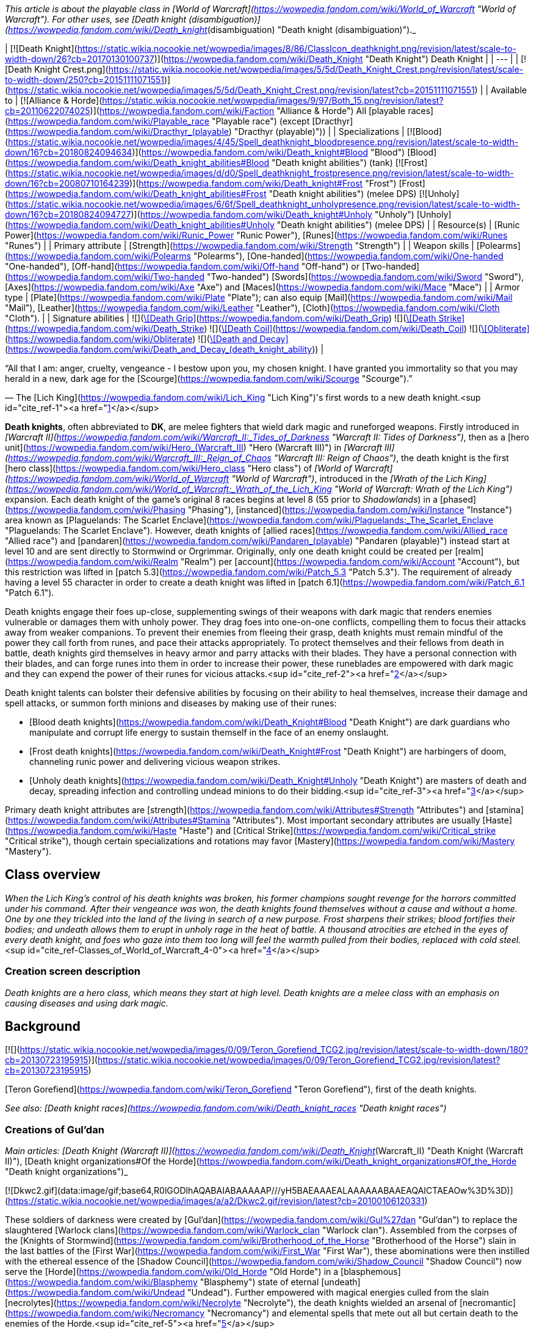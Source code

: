 _This article is about the playable class in [World of Warcraft](https://wowpedia.fandom.com/wiki/World_of_Warcraft "World of Warcraft"). For other uses, see [Death knight (disambiguation)](https://wowpedia.fandom.com/wiki/Death_knight_(disambiguation) "Death knight (disambiguation)")._

| [![Death Knight](https://static.wikia.nocookie.net/wowpedia/images/8/86/ClassIcon_deathknight.png/revision/latest/scale-to-width-down/26?cb=20170130100737)](https://wowpedia.fandom.com/wiki/Death_Knight "Death Knight")
Death Knight |
| --- |
| [![Death Knight Crest.png](https://static.wikia.nocookie.net/wowpedia/images/5/5d/Death_Knight_Crest.png/revision/latest/scale-to-width-down/250?cb=20151111071551)](https://static.wikia.nocookie.net/wowpedia/images/5/5d/Death_Knight_Crest.png/revision/latest?cb=20151111071551) |
| Available to | [![Alliance & Horde](https://static.wikia.nocookie.net/wowpedia/images/9/97/Both_15.png/revision/latest?cb=20110622074025)](https://wowpedia.fandom.com/wiki/Faction "Alliance & Horde") All [playable races](https://wowpedia.fandom.com/wiki/Playable_race "Playable race") (except [Dracthyr](https://wowpedia.fandom.com/wiki/Dracthyr_(playable) "Dracthyr (playable)")) |
| Specializations | [![Blood](https://static.wikia.nocookie.net/wowpedia/images/4/45/Spell_deathknight_bloodpresence.png/revision/latest/scale-to-width-down/16?cb=20180824094634)](https://wowpedia.fandom.com/wiki/Death_knight#Blood "Blood") [Blood](https://wowpedia.fandom.com/wiki/Death_knight_abilities#Blood "Death knight abilities") (tank)
[![Frost](https://static.wikia.nocookie.net/wowpedia/images/d/d0/Spell_deathknight_frostpresence.png/revision/latest/scale-to-width-down/16?cb=20080710164239)](https://wowpedia.fandom.com/wiki/Death_knight#Frost "Frost") [Frost](https://wowpedia.fandom.com/wiki/Death_knight_abilities#Frost "Death knight abilities") (melee DPS)
[![Unholy](https://static.wikia.nocookie.net/wowpedia/images/6/6f/Spell_deathknight_unholypresence.png/revision/latest/scale-to-width-down/16?cb=20180824094727)](https://wowpedia.fandom.com/wiki/Death_knight#Unholy "Unholy") [Unholy](https://wowpedia.fandom.com/wiki/Death_knight_abilities#Unholy "Death knight abilities") (melee DPS) |
| Resource(s) | [Runic Power](https://wowpedia.fandom.com/wiki/Runic_Power "Runic Power"), [Runes](https://wowpedia.fandom.com/wiki/Runes "Runes") |
| Primary attribute | [Strength](https://wowpedia.fandom.com/wiki/Strength "Strength") |
| Weapon skills | [Polearms](https://wowpedia.fandom.com/wiki/Polearms "Polearms"), [One-handed](https://wowpedia.fandom.com/wiki/One-handed "One-handed"), [Off-hand](https://wowpedia.fandom.com/wiki/Off-hand "Off-hand") or [Two-handed](https://wowpedia.fandom.com/wiki/Two-handed "Two-handed") [Swords](https://wowpedia.fandom.com/wiki/Sword "Sword"), [Axes](https://wowpedia.fandom.com/wiki/Axe "Axe") and [Maces](https://wowpedia.fandom.com/wiki/Mace "Mace") |
| Armor type | [Plate](https://wowpedia.fandom.com/wiki/Plate "Plate"); can also equip [Mail](https://wowpedia.fandom.com/wiki/Mail "Mail"), [Leather](https://wowpedia.fandom.com/wiki/Leather "Leather"), [Cloth](https://wowpedia.fandom.com/wiki/Cloth "Cloth"). |
| Signature abilities |  ![](https://static.wikia.nocookie.net/wowpedia/images/2/2f/Spell_deathknight_strangulate.png/revision/latest/scale-to-width-down/16?cb=20180824094716)[\[Death Grip\]](https://wowpedia.fandom.com/wiki/Death_Grip)
 ![](https://static.wikia.nocookie.net/wowpedia/images/e/eb/Spell_deathknight_butcher2.png/revision/latest/scale-to-width-down/16?cb=20180824094641)[\[Death Strike\]](https://wowpedia.fandom.com/wiki/Death_Strike)
 ![](https://static.wikia.nocookie.net/wowpedia/images/e/ef/Spell_shadow_deathcoil.png/revision/latest/scale-to-width-down/16?cb=20060923201506)[\[Death Coil\]](https://wowpedia.fandom.com/wiki/Death_Coil)
 ![](https://static.wikia.nocookie.net/wowpedia/images/f/fd/Spell_deathknight_classicon.png/revision/latest/scale-to-width-down/16?cb=20080710164353)[\[Obliterate\]](https://wowpedia.fandom.com/wiki/Obliterate)
 ![](https://static.wikia.nocookie.net/wowpedia/images/6/65/Spell_shadow_deathanddecay.png/revision/latest/scale-to-width-down/16?cb=20060923201449)[\[Death and Decay\]](https://wowpedia.fandom.com/wiki/Death_and_Decay_(death_knight_ability)) |

“All that I am: anger, cruelty, vengeance - I bestow upon you, my chosen knight. I have granted you immortality so that you may herald in a new, dark age for the [Scourge](https://wowpedia.fandom.com/wiki/Scourge "Scourge").”

— The [Lich King](https://wowpedia.fandom.com/wiki/Lich_King "Lich King")'s first words to a new death knight.<sup id="cite_ref-1"><a href="https://wowpedia.fandom.com/wiki/Death_knight#cite_note-1">[1]</a></sup>

**Death knights**, often abbreviated to **DK**, are melee fighters that wield dark magic and runeforged weapons. Firstly introduced in _[Warcraft II](https://wowpedia.fandom.com/wiki/Warcraft_II:_Tides_of_Darkness "Warcraft II: Tides of Darkness")_, then as a [hero unit](https://wowpedia.fandom.com/wiki/Hero_(Warcraft_III) "Hero (Warcraft III)") in _[Warcraft III](https://wowpedia.fandom.com/wiki/Warcraft_III:_Reign_of_Chaos "Warcraft III: Reign of Chaos")_, the death knight is the first [hero class](https://wowpedia.fandom.com/wiki/Hero_class "Hero class") of _[World of Warcraft](https://wowpedia.fandom.com/wiki/World_of_Warcraft "World of Warcraft")_, introduced in the _[Wrath of the Lich King](https://wowpedia.fandom.com/wiki/World_of_Warcraft:_Wrath_of_the_Lich_King "World of Warcraft: Wrath of the Lich King")_ expansion. Each death knight of the game's original 8 races begins at level 8 (55 prior to _Shadowlands_) in a [phased](https://wowpedia.fandom.com/wiki/Phasing "Phasing"), [instanced](https://wowpedia.fandom.com/wiki/Instance "Instance") area known as [Plaguelands: The Scarlet Enclave](https://wowpedia.fandom.com/wiki/Plaguelands:_The_Scarlet_Enclave "Plaguelands: The Scarlet Enclave"). However, death knights of [allied races](https://wowpedia.fandom.com/wiki/Allied_race "Allied race") and [pandaren](https://wowpedia.fandom.com/wiki/Pandaren_(playable) "Pandaren (playable)") instead start at level 10 and are sent directly to Stormwind or Orgrimmar. Originally, only one death knight could be created per [realm](https://wowpedia.fandom.com/wiki/Realm "Realm") per [account](https://wowpedia.fandom.com/wiki/Account "Account"), but this restriction was lifted in [patch 5.3](https://wowpedia.fandom.com/wiki/Patch_5.3 "Patch 5.3"). The requirement of already having a level 55 character in order to create a death knight was lifted in [patch 6.1](https://wowpedia.fandom.com/wiki/Patch_6.1 "Patch 6.1").

Death knights engage their foes up-close, supplementing swings of their weapons with dark magic that renders enemies vulnerable or damages them with unholy power. They drag foes into one-on-one conflicts, compelling them to focus their attacks away from weaker companions. To prevent their enemies from fleeing their grasp, death knights must remain mindful of the power they call forth from runes, and pace their attacks appropriately. To protect themselves and their fellows from death in battle, death knights gird themselves in heavy armor and parry attacks with their blades. They have a personal connection with their blades, and can forge runes into them in order to increase their power, these runeblades are empowered with dark magic and they can expend the power of their runes for vicious attacks.<sup id="cite_ref-2"><a href="https://wowpedia.fandom.com/wiki/Death_knight#cite_note-2">[2]</a></sup>

Death knight talents can bolster their defensive abilities by focusing on their ability to heal themselves, increase their damage and spell attacks, or summon forth minions and diseases by making use of their runes:

-   [Blood death knights](https://wowpedia.fandom.com/wiki/Death_Knight#Blood "Death Knight") are dark guardians who manipulate and corrupt life energy to sustain themself in the face of an enemy onslaught.
-   [Frost death knights](https://wowpedia.fandom.com/wiki/Death_Knight#Frost "Death Knight") are harbingers of doom, channeling runic power and delivering vicious weapon strikes.
-   [Unholy death knights](https://wowpedia.fandom.com/wiki/Death_Knight#Unholy "Death Knight") are masters of death and decay, spreading infection and controlling undead minions to do their bidding.<sup id="cite_ref-3"><a href="https://wowpedia.fandom.com/wiki/Death_knight#cite_note-3">[3]</a></sup>

Primary death knight attributes are [strength](https://wowpedia.fandom.com/wiki/Attributes#Strength "Attributes") and [stamina](https://wowpedia.fandom.com/wiki/Attributes#Stamina "Attributes"). Most important secondary attributes are usually [Haste](https://wowpedia.fandom.com/wiki/Haste "Haste") and [Critical Strike](https://wowpedia.fandom.com/wiki/Critical_strike "Critical strike"), though certain specializations and rotations may favor [Mastery](https://wowpedia.fandom.com/wiki/Mastery "Mastery").

## Class overview

_When the Lich King’s control of his death knights was broken, his former champions sought revenge for the horrors committed under his command. After their vengeance was won, the death knights found themselves without a cause and without a home. One by one they trickled into the land of the living in search of a new purpose. Frost sharpens their strikes; blood fortifies their bodies; and undeath allows them to erupt in unholy rage in the heat of battle. A thousand atrocities are etched in the eyes of every death knight, and foes who gaze into them too long will feel the warmth pulled from their bodies, replaced with cold steel._<sup id="cite_ref-Classes_of_World_of_Warcraft_4-0"><a href="https://wowpedia.fandom.com/wiki/Death_knight#cite_note-Classes_of_World_of_Warcraft-4">[4]</a></sup>

### Creation screen description

_Death knights are a hero class, which means they start at high level. Death knights are a melee class with an emphasis on causing diseases and using dark magic._

## Background

[![](https://static.wikia.nocookie.net/wowpedia/images/0/09/Teron_Gorefiend_TCG2.jpg/revision/latest/scale-to-width-down/180?cb=20130723195915)](https://static.wikia.nocookie.net/wowpedia/images/0/09/Teron_Gorefiend_TCG2.jpg/revision/latest?cb=20130723195915)

[Teron Gorefiend](https://wowpedia.fandom.com/wiki/Teron_Gorefiend "Teron Gorefiend"), first of the death knights.

_See also: [Death knight races](https://wowpedia.fandom.com/wiki/Death_knight_races "Death knight races")_

### Creations of Gul'dan

_Main articles: [Death Knight (Warcraft II)](https://wowpedia.fandom.com/wiki/Death_Knight_(Warcraft_II) "Death Knight (Warcraft II)"), [Death knight organizations#Of the Horde](https://wowpedia.fandom.com/wiki/Death_knight_organizations#Of_the_Horde "Death knight organizations")_

[![Dkwc2.gif](data:image/gif;base64,R0lGODlhAQABAIABAAAAAP///yH5BAEAAAEALAAAAAABAAEAQAICTAEAOw%3D%3D)](https://static.wikia.nocookie.net/wowpedia/images/a/a2/Dkwc2.gif/revision/latest?cb=20100106120331)

These soldiers of darkness were created by [Gul'dan](https://wowpedia.fandom.com/wiki/Gul%27dan "Gul'dan") to replace the slaughtered [Warlock clans](https://wowpedia.fandom.com/wiki/Warlock_clan "Warlock clan"). Assembled from the corpses of the [Knights of Stormwind](https://wowpedia.fandom.com/wiki/Brotherhood_of_the_Horse "Brotherhood of the Horse") slain in the last battles of the [First War](https://wowpedia.fandom.com/wiki/First_War "First War"), these abominations were then instilled with the ethereal essence of the [Shadow Council](https://wowpedia.fandom.com/wiki/Shadow_Council "Shadow Council") now serve the [Horde](https://wowpedia.fandom.com/wiki/Old_Horde "Old Horde") in a [blasphemous](https://wowpedia.fandom.com/wiki/Blasphemy "Blasphemy") state of eternal [undeath](https://wowpedia.fandom.com/wiki/Undead "Undead"). Further empowered with magical energies culled from the slain [necrolytes](https://wowpedia.fandom.com/wiki/Necrolyte "Necrolyte"), the death knights wielded an arsenal of [necromantic](https://wowpedia.fandom.com/wiki/Necromancy "Necromancy") and elemental spells that mete out all but certain death to the enemies of the Horde.<sup id="cite_ref-5"><a href="https://wowpedia.fandom.com/wiki/Death_knight#cite_note-5">[5]</a></sup>

The original death knights were created for [Orgrim Doomhammer](https://wowpedia.fandom.com/wiki/Orgrim_Doomhammer "Orgrim Doomhammer") by [Gul'dan](https://wowpedia.fandom.com/wiki/Gul%27dan "Gul'dan") as powerful soldiers of the Horde. These death knights were created by placing the souls of the slain [warlocks](https://wowpedia.fandom.com/wiki/Warlock "Warlock") of the [Shadow Council](https://wowpedia.fandom.com/wiki/Shadow_Council "Shadow Council") into the corpses of fallen [Stormwind](https://wowpedia.fandom.com/wiki/Stormwind_(kingdom) "Stormwind (kingdom)") [knights](https://wowpedia.fandom.com/wiki/Knight "Knight"), the first of whom was [Teron Gorefiend](https://wowpedia.fandom.com/wiki/Teron_Gorefiend "Teron Gorefiend"). Unlike modern death knights of the Scourge, these ghoulish fiends were not battle-hardened warriors; they were insidious necromancers who possessed superior intellect and tremendous magical power. They often favored the use of terror tactics and reanimated the corpses of enemy soldiers who fell in battle to serve them as mindless undead minions.

Most of these death knights were destroyed during and after the [Second War](https://wowpedia.fandom.com/wiki/Second_War "Second War"), either killed by the [Alliance](https://wowpedia.fandom.com/wiki/Alliance_of_Lordaeron "Alliance of Lordaeron") or transformed into [liches](https://wowpedia.fandom.com/wiki/Lich "Lich") by [Kil'jaeden](https://wowpedia.fandom.com/wiki/Kil%27jaeden "Kil'jaeden").

### Fallen Knights of the Silver Hand

[![](https://static.wikia.nocookie.net/wowpedia/images/f/f3/Invincible-art.jpg/revision/latest/scale-to-width-down/180?cb=20210501195728)](https://static.wikia.nocookie.net/wowpedia/images/f/f3/Invincible-art.jpg/revision/latest?cb=20210501195728)

[Arthas Menethil](https://wowpedia.fandom.com/wiki/Arthas_Menethil "Arthas Menethil"), first of the [Lich King](https://wowpedia.fandom.com/wiki/Lich_King "Lich King")'s death knights.

[![BTNHeroDeathKnight.png](https://static.wikia.nocookie.net/wowpedia/images/d/db/BTNHeroDeathKnight.png/revision/latest?cb=20090112005250)](https://static.wikia.nocookie.net/wowpedia/images/d/db/BTNHeroDeathKnight.png/revision/latest?cb=20090112005250)

_Main articles: [Death Knight (Warcraft III)](https://wowpedia.fandom.com/wiki/Death_Knight_(Warcraft_III) "Death Knight (Warcraft III)"), [Death knight organizations#Of the Scourge](https://wowpedia.fandom.com/wiki/Death_knight_organizations#Of_the_Scourge "Death knight organizations")_

_Death Knights were once virtuous defenders of [Humanity](https://wowpedia.fandom.com/wiki/Human "Human"). However, once the [Paladin ranks](https://wowpedia.fandom.com/wiki/Knights_of_the_Silver_Hand "Knights of the Silver Hand") were disbanded by the failing [Alliance](https://wowpedia.fandom.com/wiki/Alliance_of_Lordaeron "Alliance of Lordaeron"), many of these [holy warriors](https://wowpedia.fandom.com/wiki/Paladin "Paladin") traveled to the quarantined lands to ease the suffering of those left within the [plague-ridden colonies](https://wowpedia.fandom.com/wiki/Plaguelands "Plaguelands"). Though the Paladins were immune to disease of any kind, they were persecuted by the general populace who believed that they had been infected by the foul [plague](https://wowpedia.fandom.com/wiki/Plague_of_Undeath "Plague of Undeath"). A small band of Paladins, embittered by society's cruelty, traveled north to find the plague's source. These renegade Paladins succumbed to bitter hatred over the course of their grueling quest. When they finally reached [Ner'zhul](https://wowpedia.fandom.com/wiki/Ner%27zhul "Ner'zhul")'s [icy fortress](https://wowpedia.fandom.com/wiki/Frozen_Throne "Frozen Throne") in [Northrend](https://wowpedia.fandom.com/wiki/Northrend "Northrend") they had become dark and brooding. The [Lich King](https://wowpedia.fandom.com/wiki/Lich_King "Lich King") offered them untold power in exchange for their services and loyalty. The weary, vengeful warriors accepted his dark pact, and although they retained their humanity, their twisted souls were bound to his evil will for all time. Bestowed with black, [vampiric Runeblades](https://wowpedia.fandom.com/wiki/Vampiric_runeblade "Vampiric runeblade") and [shadowy steeds](https://wowpedia.fandom.com/wiki/Deathcharger "Deathcharger"), Death Knights serve as the [Scourge](https://wowpedia.fandom.com/wiki/Scourge "Scourge")'s mightiest generals._<sup id="cite_ref-warcraftIII_6-0"><a href="https://wowpedia.fandom.com/wiki/Death_knight#cite_note-warcraftIII-6">[6]</a></sup>

Years after the destruction of [Draenor](https://wowpedia.fandom.com/wiki/Draenor "Draenor"), the immensely powerful [Lich King](https://wowpedia.fandom.com/wiki/Lich_King "Lich King") created a new breed of death knights: malevolent, rune-wielding warriors of the Scourge. The first and greatest of these was the Lich King's chosen champion, Prince [Arthas Menethil](https://wowpedia.fandom.com/wiki/Arthas_Menethil "Arthas Menethil"), once a mighty paladin of the [Silver Hand](https://wowpedia.fandom.com/wiki/Knights_of_the_Silver_Hand "Knights of the Silver Hand"), who sacrificed his soul to claim the runeblade [Frostmourne](https://wowpedia.fandom.com/wiki/Frostmourne "Frostmourne") in a desperate bid to save his people. The rest were primarily made up of other fallen [warriors](https://wowpedia.fandom.com/wiki/Warrior "Warrior") or [paladins](https://wowpedia.fandom.com/wiki/Paladin "Paladin") whose souls were twisted and bound to the will of the [Frozen Throne](https://wowpedia.fandom.com/wiki/Frozen_Throne "Frozen Throne").<sup id="cite_ref-warcraftIII_6-1"><a href="https://wowpedia.fandom.com/wiki/Death_knight#cite_note-warcraftIII-6">[6]</a></sup> Unlike Gul'dan's death knights, these dark champions possessed unholy strength, however, they did not possess free will and their minds were inexorably entwined with and dominated by the Lich King's vast consciousness. Despite the heavy costs of free will, some powerful mortals were intrigued by the promise of immortality and pledged their souls freely into the Lich King's service to achieve it.

In the years since Arthas shattered the Frozen Throne and merged with the Lich King, the power and fury of the death knights only grew. These unrelenting crusaders of the damned eagerly awaited the Lich King's command to unleash their fury on Azeroth once again.<sup id="cite_ref-7"><a href="https://wowpedia.fandom.com/wiki/Death_knight#cite_note-7">[7]</a></sup>

### The Death Knights of Acherus

[![WoW Icon update.png](https://static.wikia.nocookie.net/wowpedia/images/3/38/WoW_Icon_update.png/revision/latest?cb=20180602175550)](https://wowpedia.fandom.com/wiki/World_of_Warcraft "World of Warcraft") **This section concerns content related to the original _[World of Warcraft](https://wowpedia.fandom.com/wiki/World_of_Warcraft "World of Warcraft")_.**

_Main article: [Knights of the Ebon Blade](https://wowpedia.fandom.com/wiki/Knights_of_the_Ebon_Blade "Knights of the Ebon Blade")_

[![](https://static.wikia.nocookie.net/wowpedia/images/1/11/Death_knights_Classic_key_art_-_crop.jpg/revision/latest/scale-to-width-down/230?cb=20220901145443)](https://static.wikia.nocookie.net/wowpedia/images/1/11/Death_knights_Classic_key_art_-_crop.jpg/revision/latest?cb=20220901145443)

Death knights of Acherus, wielding powers of blood, frost, and the unholy.

_A hero... that's what you once were. You stood boldly against the Shadow and purchased another dawn for the world... with your life. But the evil you fought is not so easily banished; the victory you claimed, not so easily held. For now, the [specter of death](https://wowpedia.fandom.com/wiki/Scourge "Scourge") looms over the world yet again and it has found [new champions](https://wowpedia.fandom.com/wiki/Death_Knights_of_Acherus "Death Knights of Acherus") to bring about its final reign. Knights of darkness, wielding [runes of death and destruction](https://wowpedia.fandom.com/wiki/Vampiric_runeblade "Vampiric runeblade"), bound by the will of the [Lich King](https://wowpedia.fandom.com/wiki/Lich_King "Lich King"). This is the hour of their ascension! This is the hour of your [dark rebirth](https://wowpedia.fandom.com/wiki/Undead "Undead")..._<sup id="cite_ref-8"><a href="https://wowpedia.fandom.com/wiki/Death_knight#cite_note-8">[8]</a></sup>

Death knights are the former champions of the Scourge. They fortify their bodies and drain life energy itself with the power of blood, sharpen their blades and strike powerfully with the power of frost, and raise the dead while striking with the unholy fervor granted by undeath. They are engines of destruction chosen by the [Undead Scourge](https://wowpedia.fandom.com/wiki/Undead_Scourge "Undead Scourge") to serve the almighty will of the [Lich King](https://wowpedia.fandom.com/wiki/Lich_King "Lich King").<sup id="cite_ref-Classes_of_World_of_Warcraft_4-1"><a href="https://wowpedia.fandom.com/wiki/Death_knight#cite_note-Classes_of_World_of_Warcraft-4">[4]</a></sup>

The playable death knights are the uniformly undead<sup id="cite_ref-9"><a href="https://wowpedia.fandom.com/wiki/Death_knight#cite_note-9">[9]</a></sup> members of the [Death Knights of Acherus](https://wowpedia.fandom.com/wiki/Death_Knights_of_Acherus "Death Knights of Acherus"), a regiment consisting of hundreds<sup id="cite_ref-dkoa_10-0"><a href="https://wowpedia.fandom.com/wiki/Death_knight#cite_note-dkoa-10">[10]</a></sup> of death knights stationed at the [necropolis](https://wowpedia.fandom.com/wiki/Necropolis "Necropolis") [Acherus: The Ebon Hold](https://wowpedia.fandom.com/wiki/Acherus:_The_Ebon_Hold "Acherus: The Ebon Hold") under the direct command of the [Lich King](https://wowpedia.fandom.com/wiki/Lich_King "Lich King") and [Highlord Darion Mograine](https://wowpedia.fandom.com/wiki/Darion_Mograine "Darion Mograine"). These death knights were set loose upon the [Scarlet Enclave](https://wowpedia.fandom.com/wiki/Plaguelands:_The_Scarlet_Enclave "Plaguelands: The Scarlet Enclave"), culminating in the flight of the newly-formed [Scarlet Onslaught](https://wowpedia.fandom.com/wiki/Scarlet_Onslaught "Scarlet Onslaught") to Northrend, and the subsequent massacre in which the death knights decimated Scarlet reinforcements. After this, the Death Knights of Acherus were sent to [Light's Hope Chapel](https://wowpedia.fandom.com/wiki/Light%27s_Hope_Chapel "Light's Hope Chapel") to destroy the [Argent Dawn](https://wowpedia.fandom.com/wiki/Argent_Dawn "Argent Dawn").

During the [Battle for Light's Hope Chapel](https://wowpedia.fandom.com/wiki/Battle_for_Light%27s_Hope_Chapel "Battle for Light's Hope Chapel"), the Lich King, in betrayal of his death knights, was willing to sacrifice them to kill [Highlord Tirion Fordring](https://wowpedia.fandom.com/wiki/Tirion_Fordring "Tirion Fordring"). However, when Tirion emerged to defend Light's Hope Chapel, along with the paladins of the [Silver Hand](https://wowpedia.fandom.com/wiki/Silver_Hand "Silver Hand") and the [Argent Dawn](https://wowpedia.fandom.com/wiki/Argent_Dawn "Argent Dawn"), he unleashed his holy fury against the invading armies of undead. The Light overwhelmed the might of the Scourge, immediately killing all the undead forces in the immediate area, while Darion Mograine and his death knights knew defeat.<sup id="cite_ref-11"><a href="https://wowpedia.fandom.com/wiki/Death_knight#cite_note-11">[11]</a></sup>

The freed death knights took Acherus from the Scourge and formed the [Knights of the Ebon Blade](https://wowpedia.fandom.com/wiki/Knights_of_the_Ebon_Blade "Knights of the Ebon Blade") under the command of Highlord Mograine. The Ebon Blade sent many of its freed death knights to their respective factions – [Alliance](https://wowpedia.fandom.com/wiki/Alliance "Alliance") or [Horde](https://wowpedia.fandom.com/wiki/Horde "Horde"). The Knights of the Ebon Blade would later become a major factor in the death of the Lich King [Arthas Menethil](https://wowpedia.fandom.com/wiki/Arthas_Menethil "Arthas Menethil"), joining the [Argent Crusade](https://wowpedia.fandom.com/wiki/Argent_Crusade "Argent Crusade") to form the [Ashen Verdict](https://wowpedia.fandom.com/wiki/Ashen_Verdict "Ashen Verdict"). They also played a considerable role in defeating the Legion during their invasion several years later, moving [Acherus](https://wowpedia.fandom.com/wiki/Acherus "Acherus") to the [Broken Isles](https://wowpedia.fandom.com/wiki/Broken_Isles "Broken Isles") and accepting the leadership of [Bolvar Fordragon](https://wowpedia.fandom.com/wiki/Bolvar_Fordragon "Bolvar Fordragon"), the new Lich King, in exchange for his assistance in holding back the Scourge and helping them in their efforts against the Legion.

Death knights of formerly Alliance races could potentially make individual cases in order to join the [Forsaken](https://wowpedia.fandom.com/wiki/Forsaken "Forsaken") under [Sylvanas Windrunner](https://wowpedia.fandom.com/wiki/Sylvanas_Windrunner "Sylvanas Windrunner"). For example, if a [worgen](https://wowpedia.fandom.com/wiki/Worgen "Worgen") death knight proved his loyalty beyond a doubt, he may be allowed to serve under Sylvanas. However, this is considered extremely uncommon, and no known undead worgen character has yet to join the Horde in the lore.<sup id="cite_ref-12"><a href="https://wowpedia.fandom.com/wiki/Death_knight#cite_note-12">[12]</a></sup>

### Undeath as a knight

[![](https://static.wikia.nocookie.net/wowpedia/images/2/27/Female_Deathknight.jpg/revision/latest/scale-to-width-down/180?cb=20221121025527)](https://static.wikia.nocookie.net/wowpedia/images/2/27/Female_Deathknight.jpg/revision/latest?cb=20221121025527)

A female, human Death Knight of Acherus.

#### Psychologically

-   After being raised by the [Lich King](https://wowpedia.fandom.com/wiki/Lich_King "Lich King") and regardless of their past life, almost all death knights embraced the honor of their new status. However, there were the rare few that were reanimated and retained emotion and memory, and in some cases, fear. These "unworthy initiates" to the dark brotherhood were then disposed of, fed "alive" to ravenous [ghouls](https://wowpedia.fandom.com/wiki/Ghoul "Ghoul"). Death knights afflicted by the [worgen curse](https://wowpedia.fandom.com/wiki/Worgen_curse "Worgen curse") had their feral instincts shattered in favor of the Lich King's will. This held true even after their freedom from the Lich King.<sup id="cite_ref-13"><a href="https://wowpedia.fandom.com/wiki/Death_knight#cite_note-13">[13]</a></sup>
-   All death knights are inflicted with an "addiction" of sorts; referred to as the "[eternal hunger](https://wowpedia.fandom.com/wiki/Eternal_hunger "Eternal hunger")" by Highlord [Darion Mograine](https://wowpedia.fandom.com/wiki/Darion_Mograine "Darion Mograine") and as the "endless hunger" by the dread [Instructor Razuvious](https://wowpedia.fandom.com/wiki/Instructor_Razuvious "Instructor Razuvious"). A death knight will feel immeasurable pain and agony if it is not inflicting suffering and/or death on a regular basis. The pain is so great that failure to sate the hunger could result in the death knight becoming lost in a blood-seeking, murderous frenzy. After sating the hunger soon upon creation, a death knight is then instructed to duel other death knights in a ritual known as [Death's Challenge](https://wowpedia.fandom.com/wiki/Death%27s_Challenge "Death's Challenge"), which was born from the Lich King's victory over [Illidan Stormrage](https://wowpedia.fandom.com/wiki/Illidan_Stormrage "Illidan Stormrage") in the frozen wastes. The hunger even overrides magic dependency.<sup id="cite_ref-14"><a href="https://wowpedia.fandom.com/wiki/Death_knight#cite_note-14">[14]</a></sup><sup id="cite_ref-15"><a href="https://wowpedia.fandom.com/wiki/Death_knight#cite_note-15">[15]</a></sup><sup id="cite_ref-16"><a href="https://wowpedia.fandom.com/wiki/Death_knight#cite_note-16">[16]</a></sup>
-   Despite their previously evil and currently somewhat amoral natures, some death knights remained true to a code of honor even during their service to the Scourge — or, at least, to a semblance of order and discipline. For example, the human [Thassarian](https://wowpedia.fandom.com/wiki/Thassarian "Thassarian") and the blood elf [Koltira Deathweaver](https://wowpedia.fandom.com/wiki/Koltira_Deathweaver "Koltira Deathweaver") shared a close friendship that other death knights such as [Orbaz Bloodbane](https://wowpedia.fandom.com/wiki/Orbaz_Bloodbane "Orbaz Bloodbane") looked down upon. The fallen paladin [Sir Zeliek](https://wowpedia.fandom.com/wiki/Sir_Zeliek "Sir Zeliek") was unique in the fact that, while his body was forced to obey the Scourge's commands, he had managed to retain his sanity and morals despite his corruption.

[![](https://static.wikia.nocookie.net/wowpedia/images/6/63/Koltira_torment.png/revision/latest/scale-to-width-down/180?cb=20221026204516)](https://static.wikia.nocookie.net/wowpedia/images/6/63/Koltira_torment.png/revision/latest?cb=20221026204516)

The death knights are tormented by the [shades](https://wowpedia.fandom.com/wiki/Shadowy_Tormentor "Shadowy Tormentor") from the [Realm of Shadows](https://wowpedia.fandom.com/wiki/Realm_of_Shadows "Realm of Shadows").

-   Without the protection of the Lich King, [shades](https://wowpedia.fandom.com/wiki/Shadowy_Tormentor "Shadowy Tormentor") from the [Realm of Shadows](https://wowpedia.fandom.com/wiki/Realm_of_Shadows "Realm of Shadows") constantly torment death knights that were liberated from his service.<sup id="cite_ref-17"><a href="https://wowpedia.fandom.com/wiki/Death_knight#cite_note-17">[17]</a></sup> Death knights can feel positive emotions for a brief time and rarely. Bad emotions like remorse and pity they feel deeply.<sup id="cite_ref-18"><a href="https://wowpedia.fandom.com/wiki/Death_knight#cite_note-18">[18]</a></sup>
-   Despite all the psychological conditioning and trauma they went through, some knights are able to act mostly like they were before their death, and a considerable number seemed to have rejoined the ranks of Alliance and the Horde militaries after their liberation from [Acherus](https://wowpedia.fandom.com/wiki/Acherus "Acherus").<sup id="cite_ref-19"><a href="https://wowpedia.fandom.com/wiki/Death_knight#cite_note-19">[19]</a></sup><sup id="cite_ref-20"><a href="https://wowpedia.fandom.com/wiki/Death_knight#cite_note-20">[20]</a></sup> This includes [Thassarian](https://wowpedia.fandom.com/wiki/Thassarian "Thassarian"), who served among the Alliance and saved his own sister [Leryssa](https://wowpedia.fandom.com/wiki/Leryssa "Leryssa") even as a death knight, and later affirmed a mutual respect between [Koltira Deathweaver](https://wowpedia.fandom.com/wiki/Koltira_Deathweaver "Koltira Deathweaver") despite their opposing political loyalties.<sup id="cite_ref-21"><a href="https://wowpedia.fandom.com/wiki/Death_knight#cite_note-21">[21]</a></sup>
-   Some death knights of the Ebon Blade, along with members of the [Argent Crusade](https://wowpedia.fandom.com/wiki/Argent_Crusade "Argent Crusade"), are watching Sylvanas and the Forsaken very closely, as similarities between her and the [Lich King](https://wowpedia.fandom.com/wiki/Lich_King "Lich King") increased after the [Cataclysm](https://wowpedia.fandom.com/wiki/Cataclysm "Cataclysm"), implying they do not necessarily approve of her tactics and policies.<sup id="cite_ref-22"><a href="https://wowpedia.fandom.com/wiki/Death_knight#cite_note-22">[22]</a></sup>
-   The new generation of the [Four Horsemen](https://wowpedia.fandom.com/wiki/Four_Horsemen#The_Horsemen_of_the_Ebon_Blade "Four Horsemen") is made entirely of souls which voluntarily agreed to be raised as death knights and serve the Lich King, [Bolvar Fordragon](https://wowpedia.fandom.com/wiki/Bolvar_Fordragon "Bolvar Fordragon"), and despite initial doubts about Bolvar, they resolved to continue to serve him, after Sylvanas tore open the [Veil](https://wowpedia.fandom.com/wiki/Veil "Veil") between the living world and the [Shadowlands](https://wowpedia.fandom.com/wiki/Shadowlands "Shadowlands").

#### Biologically

-   Most death knights resemble their living selves, though pale and with an unholy light that illuminates their eyes. Others may lack the eye illumination and have tattoos decorating their faces. Death knights that were formerly [human](https://wowpedia.fandom.com/wiki/Human "Human") may look like [Forsaken](https://wowpedia.fandom.com/wiki/Forsaken "Forsaken") or even [skeletons](https://wowpedia.fandom.com/wiki/Skeleton "Skeleton") after some time, examples being [Marduk Blackpool](https://wowpedia.fandom.com/wiki/Marduk_Blackpool "Marduk Blackpool"), the [Black Knight](https://wowpedia.fandom.com/wiki/The_Black_Knight_(tactics) "The Black Knight (tactics)") and [Lord Darkscythe](https://wowpedia.fandom.com/wiki/Lord_Darkscythe "Lord Darkscythe").
-   While in the Scourge, death knights are known to have eaten meals consisting primarily of humanoid meat, vermin, and insects.<sup id="cite_ref-23"><a href="https://wowpedia.fandom.com/wiki/Death_knight#cite_note-23">[23]</a></sup> Some death knights can enjoy alcohol and be affected by its inebriating effects. This, however, is debatable as the only known source is [Delvar Ironfist](https://wowpedia.fandom.com/wiki/Delvar_Ironfist "Delvar Ironfist"), who was an Arms Warrior in the _Warlords of Draenor_ beta, and his written dialogue remained unaffected when he was changed into a Blood Death Knight.<sup id="cite_ref-24"><a href="https://wowpedia.fandom.com/wiki/Death_knight#cite_note-24">[24]</a></sup>
-   They are also capable of sleeping though it is not necessary on a biological level<sup id="cite_ref-25"><a href="https://wowpedia.fandom.com/wiki/Death_knight#cite_note-25">[25]</a></sup> and was forbidden by the Scourge.<sup id="cite_ref-dkoa_10-1"><a href="https://wowpedia.fandom.com/wiki/Death_knight#cite_note-dkoa-10">[10]</a></sup>

## Races

_Main article: [Death knight races](https://wowpedia.fandom.com/wiki/Death_knight_races "Death knight races")_

All races released can be death knights, and start with the following attributes:

<table><tbody><tr><td></td><td></td><td></td><th>Strength</th><th>Stamina</th><th>Health</th></tr><tr><th rowspan="11"><span><a href="https://wowpedia.fandom.com/wiki/Alliance" title="Alliance"><img alt="Alliance" decoding="async" loading="lazy" width="15" height="15" data-image-name="Alliance 15.png" data-image-key="Alliance_15.png" data-src="https://static.wikia.nocookie.net/wowpedia/images/2/21/Alliance_15.png/revision/latest?cb=20110509070714" src="https://static.wikia.nocookie.net/wowpedia/images/2/21/Alliance_15.png/revision/latest?cb=20110509070714"></a></span> <a href="https://wowpedia.fandom.com/wiki/Alliance" title="Alliance">Alliance</a></th><td><span><a href="https://static.wikia.nocookie.net/wowpedia/images/2/29/IconSmall_DraeneiDeathKnight_Male.gif/revision/latest?cb=20200505171826"><img alt="IconSmall DraeneiDeathKnight Male.gif" src="data:image/gif;base64,R0lGODlhAQABAIABAAAAAP///yH5BAEAAAEALAAAAAABAAEAQAICTAEAOw%3D%3D" decoding="async" loading="lazy" width="16" height="16" data-image-name="IconSmall DraeneiDeathKnight Male.gif" data-image-key="IconSmall_DraeneiDeathKnight_Male.gif" data-src="https://static.wikia.nocookie.net/wowpedia/images/2/29/IconSmall_DraeneiDeathKnight_Male.gif/revision/latest/scale-to-width-down/16?cb=20200505171826"></a></span><span><a href="https://static.wikia.nocookie.net/wowpedia/images/2/2b/IconSmall_DraeneiDeathKnight_Female.gif/revision/latest?cb=20200505182911"><img alt="IconSmall DraeneiDeathKnight Female.gif" src="data:image/gif;base64,R0lGODlhAQABAIABAAAAAP///yH5BAEAAAEALAAAAAABAAEAQAICTAEAOw%3D%3D" decoding="async" loading="lazy" width="16" height="16" data-image-name="IconSmall DraeneiDeathKnight Female.gif" data-image-key="IconSmall_DraeneiDeathKnight_Female.gif" data-src="https://static.wikia.nocookie.net/wowpedia/images/2/2b/IconSmall_DraeneiDeathKnight_Female.gif/revision/latest/scale-to-width-down/16?cb=20200505182911"></a></span> <b><a href="https://wowpedia.fandom.com/wiki/Draenei_(playable)" title="Draenei (playable)">Draenei</a></b></td><td><a href="https://wowpedia.fandom.com/wiki/World_of_Warcraft:_Wrath_of_the_Lich_King" title="Wrath of the Lich King"><img alt="Wrath of the Lich King" decoding="async" loading="lazy" width="36" height="19" data-image-name="Wrath-Logo-Small.png" data-image-key="Wrath-Logo-Small.png" data-src="https://static.wikia.nocookie.net/wowpedia/images/c/c1/Wrath-Logo-Small.png/revision/latest?cb=20090403101742" src="https://static.wikia.nocookie.net/wowpedia/images/c/c1/Wrath-Logo-Small.png/revision/latest?cb=20090403101742"></a></td><td>31</td><td>38</td><td>266</td></tr><tr><td><span><a href="https://static.wikia.nocookie.net/wowpedia/images/1/17/IconSmall_DwarfDeathKnight_Male.gif/revision/latest?cb=20200512184405"><img alt="IconSmall DwarfDeathKnight Male.gif" src="data:image/gif;base64,R0lGODlhAQABAIABAAAAAP///yH5BAEAAAEALAAAAAABAAEAQAICTAEAOw%3D%3D" decoding="async" loading="lazy" width="16" height="16" data-image-name="IconSmall DwarfDeathKnight Male.gif" data-image-key="IconSmall_DwarfDeathKnight_Male.gif" data-src="https://static.wikia.nocookie.net/wowpedia/images/1/17/IconSmall_DwarfDeathKnight_Male.gif/revision/latest/scale-to-width-down/16?cb=20200512184405"></a></span><span><a href="https://static.wikia.nocookie.net/wowpedia/images/7/74/IconSmall_DwarfDeathKnight_Female.gif/revision/latest?cb=20200515142142"><img alt="IconSmall DwarfDeathKnight Female.gif" src="data:image/gif;base64,R0lGODlhAQABAIABAAAAAP///yH5BAEAAAEALAAAAAABAAEAQAICTAEAOw%3D%3D" decoding="async" loading="lazy" width="16" height="16" data-image-name="IconSmall DwarfDeathKnight Female.gif" data-image-key="IconSmall_DwarfDeathKnight_Female.gif" data-src="https://static.wikia.nocookie.net/wowpedia/images/7/74/IconSmall_DwarfDeathKnight_Female.gif/revision/latest/scale-to-width-down/16?cb=20200515142142"></a></span> <b><a href="https://wowpedia.fandom.com/wiki/Dwarf_(playable)" title="Dwarf (playable)">Dwarf</a></b></td><td><a href="https://wowpedia.fandom.com/wiki/World_of_Warcraft:_Wrath_of_the_Lich_King" title="Wrath of the Lich King"><img alt="Wrath of the Lich King" decoding="async" loading="lazy" width="36" height="19" data-image-name="Wrath-Logo-Small.png" data-image-key="Wrath-Logo-Small.png" data-src="https://static.wikia.nocookie.net/wowpedia/images/c/c1/Wrath-Logo-Small.png/revision/latest?cb=20090403101742" src="https://static.wikia.nocookie.net/wowpedia/images/c/c1/Wrath-Logo-Small.png/revision/latest?cb=20090403101742"></a></td><td>31</td><td>37</td><td>259</td></tr><tr><td><span><a href="https://static.wikia.nocookie.net/wowpedia/images/f/f8/IconSmall_GnomeDeathKnight_Male.gif/revision/latest?cb=20211117190343"><img alt="IconSmall GnomeDeathKnight Male.gif" src="data:image/gif;base64,R0lGODlhAQABAIABAAAAAP///yH5BAEAAAEALAAAAAABAAEAQAICTAEAOw%3D%3D" decoding="async" loading="lazy" width="16" height="16" data-image-name="IconSmall GnomeDeathKnight Male.gif" data-image-key="IconSmall_GnomeDeathKnight_Male.gif" data-src="https://static.wikia.nocookie.net/wowpedia/images/f/f8/IconSmall_GnomeDeathKnight_Male.gif/revision/latest/scale-to-width-down/16?cb=20211117190343"></a></span><span><a href="https://static.wikia.nocookie.net/wowpedia/images/4/41/IconSmall_GnomeDeathKnight_Female.gif/revision/latest?cb=20211117190336"><img alt="IconSmall GnomeDeathKnight Female.gif" src="data:image/gif;base64,R0lGODlhAQABAIABAAAAAP///yH5BAEAAAEALAAAAAABAAEAQAICTAEAOw%3D%3D" decoding="async" loading="lazy" width="16" height="16" data-image-name="IconSmall GnomeDeathKnight Female.gif" data-image-key="IconSmall_GnomeDeathKnight_Female.gif" data-src="https://static.wikia.nocookie.net/wowpedia/images/4/41/IconSmall_GnomeDeathKnight_Female.gif/revision/latest/scale-to-width-down/16?cb=20211117190336"></a></span> <b><a href="https://wowpedia.fandom.com/wiki/Gnome_(playable)" title="Gnome (playable)">Gnome</a></b></td><td><a href="https://wowpedia.fandom.com/wiki/World_of_Warcraft:_Wrath_of_the_Lich_King" title="Wrath of the Lich King"><img alt="Wrath of the Lich King" decoding="async" loading="lazy" width="36" height="19" data-image-name="Wrath-Logo-Small.png" data-image-key="Wrath-Logo-Small.png" data-src="https://static.wikia.nocookie.net/wowpedia/images/c/c1/Wrath-Logo-Small.png/revision/latest?cb=20090403101742" src="https://static.wikia.nocookie.net/wowpedia/images/c/c1/Wrath-Logo-Small.png/revision/latest?cb=20090403101742"></a></td><td>26</td><td>35</td><td>245</td></tr><tr><td><span><a href="https://static.wikia.nocookie.net/wowpedia/images/e/e5/IconSmall_HumanDeathKnight_Male.gif/revision/latest?cb=20211117212755"><img alt="IconSmall HumanDeathKnight Male.gif" src="data:image/gif;base64,R0lGODlhAQABAIABAAAAAP///yH5BAEAAAEALAAAAAABAAEAQAICTAEAOw%3D%3D" decoding="async" loading="lazy" width="16" height="16" data-image-name="IconSmall HumanDeathKnight Male.gif" data-image-key="IconSmall_HumanDeathKnight_Male.gif" data-src="https://static.wikia.nocookie.net/wowpedia/images/e/e5/IconSmall_HumanDeathKnight_Male.gif/revision/latest/scale-to-width-down/16?cb=20211117212755"></a></span><span><a href="https://static.wikia.nocookie.net/wowpedia/images/a/a1/IconSmall_HumanDeathKnight_Female.gif/revision/latest?cb=20211117212750"><img alt="IconSmall HumanDeathKnight Female.gif" src="data:image/gif;base64,R0lGODlhAQABAIABAAAAAP///yH5BAEAAAEALAAAAAABAAEAQAICTAEAOw%3D%3D" decoding="async" loading="lazy" width="16" height="16" data-image-name="IconSmall HumanDeathKnight Female.gif" data-image-key="IconSmall_HumanDeathKnight_Female.gif" data-src="https://static.wikia.nocookie.net/wowpedia/images/a/a1/IconSmall_HumanDeathKnight_Female.gif/revision/latest/scale-to-width-down/16?cb=20211117212750"></a></span> <b><a href="https://wowpedia.fandom.com/wiki/Human_(playable)" title="Human (playable)">Human</a></b></td><td><a href="https://wowpedia.fandom.com/wiki/World_of_Warcraft:_Wrath_of_the_Lich_King" title="Wrath of the Lich King"><img alt="Wrath of the Lich King" decoding="async" loading="lazy" width="36" height="19" data-image-name="Wrath-Logo-Small.png" data-image-key="Wrath-Logo-Small.png" data-src="https://static.wikia.nocookie.net/wowpedia/images/c/c1/Wrath-Logo-Small.png/revision/latest?cb=20090403101742" src="https://static.wikia.nocookie.net/wowpedia/images/c/c1/Wrath-Logo-Small.png/revision/latest?cb=20090403101742"></a></td><td>29</td><td>36</td><td>252</td></tr><tr><td><span><a href="https://static.wikia.nocookie.net/wowpedia/images/9/99/IconSmall_NightElfDeathKnight_Male.gif/revision/latest?cb=20200530181049"><img alt="IconSmall NightElfDeathKnight Male.gif" src="data:image/gif;base64,R0lGODlhAQABAIABAAAAAP///yH5BAEAAAEALAAAAAABAAEAQAICTAEAOw%3D%3D" decoding="async" loading="lazy" width="16" height="16" data-image-name="IconSmall NightElfDeathKnight Male.gif" data-image-key="IconSmall_NightElfDeathKnight_Male.gif" data-src="https://static.wikia.nocookie.net/wowpedia/images/9/99/IconSmall_NightElfDeathKnight_Male.gif/revision/latest/scale-to-width-down/16?cb=20200530181049"></a></span><span><a href="https://static.wikia.nocookie.net/wowpedia/images/f/f4/IconSmall_NightElfDeathKnight_Female.gif/revision/latest?cb=20200530212551"><img alt="IconSmall NightElfDeathKnight Female.gif" src="data:image/gif;base64,R0lGODlhAQABAIABAAAAAP///yH5BAEAAAEALAAAAAABAAEAQAICTAEAOw%3D%3D" decoding="async" loading="lazy" width="16" height="16" data-image-name="IconSmall NightElfDeathKnight Female.gif" data-image-key="IconSmall_NightElfDeathKnight_Female.gif" data-src="https://static.wikia.nocookie.net/wowpedia/images/f/f4/IconSmall_NightElfDeathKnight_Female.gif/revision/latest/scale-to-width-down/16?cb=20200530212551"></a></span> <b><a href="https://wowpedia.fandom.com/wiki/Night_elf_(playable)" title="Night elf (playable)">Night elf</a></b></td><td><a href="https://wowpedia.fandom.com/wiki/World_of_Warcraft:_Wrath_of_the_Lich_King" title="Wrath of the Lich King"><img alt="Wrath of the Lich King" decoding="async" loading="lazy" width="36" height="19" data-image-name="Wrath-Logo-Small.png" data-image-key="Wrath-Logo-Small.png" data-src="https://static.wikia.nocookie.net/wowpedia/images/c/c1/Wrath-Logo-Small.png/revision/latest?cb=20090403101742" src="https://static.wikia.nocookie.net/wowpedia/images/c/c1/Wrath-Logo-Small.png/revision/latest?cb=20090403101742"></a></td><td>27</td><td>36</td><td>252</td></tr><tr><td><span><a href="https://static.wikia.nocookie.net/wowpedia/images/5/57/IconSmall_WorgenDeathKnight_Male.gif/revision/latest?cb=20211117225508"><img alt="IconSmall WorgenDeathKnight Male.gif" src="data:image/gif;base64,R0lGODlhAQABAIABAAAAAP///yH5BAEAAAEALAAAAAABAAEAQAICTAEAOw%3D%3D" decoding="async" loading="lazy" width="16" height="16" data-image-name="IconSmall WorgenDeathKnight Male.gif" data-image-key="IconSmall_WorgenDeathKnight_Male.gif" data-src="https://static.wikia.nocookie.net/wowpedia/images/5/57/IconSmall_WorgenDeathKnight_Male.gif/revision/latest/scale-to-width-down/16?cb=20211117225508"></a></span><span><a href="https://static.wikia.nocookie.net/wowpedia/images/3/3d/IconSmall_WorgenDeathKnight_Female.gif/revision/latest?cb=20211117225501"><img alt="IconSmall WorgenDeathKnight Female.gif" src="data:image/gif;base64,R0lGODlhAQABAIABAAAAAP///yH5BAEAAAEALAAAAAABAAEAQAICTAEAOw%3D%3D" decoding="async" loading="lazy" width="16" height="16" data-image-name="IconSmall WorgenDeathKnight Female.gif" data-image-key="IconSmall_WorgenDeathKnight_Female.gif" data-src="https://static.wikia.nocookie.net/wowpedia/images/3/3d/IconSmall_WorgenDeathKnight_Female.gif/revision/latest/scale-to-width-down/16?cb=20211117225501"></a></span> <b><a href="https://wowpedia.fandom.com/wiki/Worgen_(playable)" title="Worgen (playable)">Worgen</a></b></td><td><a href="https://wowpedia.fandom.com/wiki/World_of_Warcraft:_Cataclysm" title="Cataclysm"><img alt="Cataclysm" decoding="async" loading="lazy" width="39" height="15" data-image-name="Cata-Logo-Small.png" data-image-key="Cata-Logo-Small.png" data-src="https://static.wikia.nocookie.net/wowpedia/images/e/ef/Cata-Logo-Small.png/revision/latest?cb=20120818171714" src="https://static.wikia.nocookie.net/wowpedia/images/e/ef/Cata-Logo-Small.png/revision/latest?cb=20120818171714"></a></td><td>31</td><td>36</td><td>252</td></tr><tr><td><b><span><a href="https://static.wikia.nocookie.net/wowpedia/images/d/da/IconSmall_VoidElfDeathKnight_Male.gif/revision/latest?cb=20211117230558"><img alt="IconSmall VoidElfDeathKnight Male.gif" src="data:image/gif;base64,R0lGODlhAQABAIABAAAAAP///yH5BAEAAAEALAAAAAABAAEAQAICTAEAOw%3D%3D" decoding="async" loading="lazy" width="16" height="16" data-image-name="IconSmall VoidElfDeathKnight Male.gif" data-image-key="IconSmall_VoidElfDeathKnight_Male.gif" data-src="https://static.wikia.nocookie.net/wowpedia/images/d/da/IconSmall_VoidElfDeathKnight_Male.gif/revision/latest/scale-to-width-down/16?cb=20211117230558"></a></span><span><a href="https://static.wikia.nocookie.net/wowpedia/images/a/a6/IconSmall_VoidElfDeathKnight_Female.gif/revision/latest?cb=20211117230604"><img alt="IconSmall VoidElfDeathKnight Female.gif" src="data:image/gif;base64,R0lGODlhAQABAIABAAAAAP///yH5BAEAAAEALAAAAAABAAEAQAICTAEAOw%3D%3D" decoding="async" loading="lazy" width="16" height="16" data-image-name="IconSmall VoidElfDeathKnight Female.gif" data-image-key="IconSmall_VoidElfDeathKnight_Female.gif" data-src="https://static.wikia.nocookie.net/wowpedia/images/a/a6/IconSmall_VoidElfDeathKnight_Female.gif/revision/latest/scale-to-width-down/16?cb=20211117230604"></a></span> <a href="https://wowpedia.fandom.com/wiki/Void_elf_(playable)" title="Void elf (playable)">Void elf</a></b></td><td><span><a href="https://wowpedia.fandom.com/wiki/World_of_Warcraft:_Shadowlands" title="Shadowlands"><img alt="Shadowlands" decoding="async" loading="lazy" width="48" height="17" data-image-name="Shadowlands-Icon-Inline.png" data-image-key="Shadowlands-Icon-Inline.png" data-src="https://static.wikia.nocookie.net/wowpedia/images/9/9a/Shadowlands-Icon-Inline.png/revision/latest/scale-to-width-down/48?cb=20210930025728" src="https://static.wikia.nocookie.net/wowpedia/images/9/9a/Shadowlands-Icon-Inline.png/revision/latest/scale-to-width-down/48?cb=20210930025728"></a></span></td><td>30</td><td>40</td><td>320</td></tr><tr><td><b><span><a href="https://static.wikia.nocookie.net/wowpedia/images/1/11/IconSmall_LightforgedDeathKnight_Male.gif/revision/latest?cb=20211117201508"><img alt="IconSmall LightforgedDeathKnight Male.gif" src="data:image/gif;base64,R0lGODlhAQABAIABAAAAAP///yH5BAEAAAEALAAAAAABAAEAQAICTAEAOw%3D%3D" decoding="async" loading="lazy" width="16" height="16" data-image-name="IconSmall LightforgedDeathKnight Male.gif" data-image-key="IconSmall_LightforgedDeathKnight_Male.gif" data-src="https://static.wikia.nocookie.net/wowpedia/images/1/11/IconSmall_LightforgedDeathKnight_Male.gif/revision/latest/scale-to-width-down/16?cb=20211117201508"></a></span><span><a href="https://static.wikia.nocookie.net/wowpedia/images/2/25/IconSmall_LightforgedDeathKnight_Female.gif/revision/latest?cb=20211117201502"><img alt="IconSmall LightforgedDeathKnight Female.gif" src="data:image/gif;base64,R0lGODlhAQABAIABAAAAAP///yH5BAEAAAEALAAAAAABAAEAQAICTAEAOw%3D%3D" decoding="async" loading="lazy" width="16" height="16" data-image-name="IconSmall LightforgedDeathKnight Female.gif" data-image-key="IconSmall_LightforgedDeathKnight_Female.gif" data-src="https://static.wikia.nocookie.net/wowpedia/images/2/25/IconSmall_LightforgedDeathKnight_Female.gif/revision/latest/scale-to-width-down/16?cb=20211117201502"></a></span> <a href="https://wowpedia.fandom.com/wiki/Lightforged_draenei_(playable)" title="Lightforged draenei (playable)">Lightforged</a></b></td><td><span><a href="https://wowpedia.fandom.com/wiki/World_of_Warcraft:_Shadowlands" title="Shadowlands"><img alt="Shadowlands" decoding="async" loading="lazy" width="48" height="17" data-image-name="Shadowlands-Icon-Inline.png" data-image-key="Shadowlands-Icon-Inline.png" data-src="https://static.wikia.nocookie.net/wowpedia/images/9/9a/Shadowlands-Icon-Inline.png/revision/latest/scale-to-width-down/48?cb=20210930025728" src="https://static.wikia.nocookie.net/wowpedia/images/9/9a/Shadowlands-Icon-Inline.png/revision/latest/scale-to-width-down/48?cb=20210930025728"></a></span></td><td>33</td><td>41</td><td>328</td></tr><tr><td><b><span><a href="https://static.wikia.nocookie.net/wowpedia/images/c/c5/IconSmall_DarkIronDeathKnight_Male.gif/revision/latest?cb=20211117185651"><img alt="IconSmall DarkIronDeathKnight Male.gif" src="data:image/gif;base64,R0lGODlhAQABAIABAAAAAP///yH5BAEAAAEALAAAAAABAAEAQAICTAEAOw%3D%3D" decoding="async" loading="lazy" width="16" height="16" data-image-name="IconSmall DarkIronDeathKnight Male.gif" data-image-key="IconSmall_DarkIronDeathKnight_Male.gif" data-src="https://static.wikia.nocookie.net/wowpedia/images/c/c5/IconSmall_DarkIronDeathKnight_Male.gif/revision/latest/scale-to-width-down/16?cb=20211117185651"></a></span><span><a href="https://static.wikia.nocookie.net/wowpedia/images/4/4f/IconSmall_DarkIronDeathKnight_Female.gif/revision/latest?cb=20211117185656"><img alt="IconSmall DarkIronDeathKnight Female.gif" src="data:image/gif;base64,R0lGODlhAQABAIABAAAAAP///yH5BAEAAAEALAAAAAABAAEAQAICTAEAOw%3D%3D" decoding="async" loading="lazy" width="16" height="16" data-image-name="IconSmall DarkIronDeathKnight Female.gif" data-image-key="IconSmall_DarkIronDeathKnight_Female.gif" data-src="https://static.wikia.nocookie.net/wowpedia/images/4/4f/IconSmall_DarkIronDeathKnight_Female.gif/revision/latest/scale-to-width-down/16?cb=20211117185656"></a></span> <a href="https://wowpedia.fandom.com/wiki/Dark_Iron_dwarf_(playable)" title="Dark Iron dwarf (playable)">Dark Iron</a></b></td><td><span><a href="https://wowpedia.fandom.com/wiki/World_of_Warcraft:_Shadowlands" title="Shadowlands"><img alt="Shadowlands" decoding="async" loading="lazy" width="48" height="17" data-image-name="Shadowlands-Icon-Inline.png" data-image-key="Shadowlands-Icon-Inline.png" data-src="https://static.wikia.nocookie.net/wowpedia/images/9/9a/Shadowlands-Icon-Inline.png/revision/latest/scale-to-width-down/48?cb=20210930025728" src="https://static.wikia.nocookie.net/wowpedia/images/9/9a/Shadowlands-Icon-Inline.png/revision/latest/scale-to-width-down/48?cb=20210930025728"></a></span></td><td>35</td><td>41</td><td>328</td></tr><tr><td><b><span><a href="https://static.wikia.nocookie.net/wowpedia/images/a/a5/IconSmall_KulTiranDeathKnight_Male.gif/revision/latest?cb=20211117215512"><img alt="IconSmall KulTiranDeathKnight Male.gif" src="data:image/gif;base64,R0lGODlhAQABAIABAAAAAP///yH5BAEAAAEALAAAAAABAAEAQAICTAEAOw%3D%3D" decoding="async" loading="lazy" width="16" height="16" data-image-name="IconSmall KulTiranDeathKnight Male.gif" data-image-key="IconSmall_KulTiranDeathKnight_Male.gif" data-src="https://static.wikia.nocookie.net/wowpedia/images/a/a5/IconSmall_KulTiranDeathKnight_Male.gif/revision/latest/scale-to-width-down/16?cb=20211117215512"></a></span><span><a href="https://static.wikia.nocookie.net/wowpedia/images/c/cd/IconSmall_KulTiranDeathKnight_Female.gif/revision/latest?cb=20211117215508"><img alt="IconSmall KulTiranDeathKnight Female.gif" src="data:image/gif;base64,R0lGODlhAQABAIABAAAAAP///yH5BAEAAAEALAAAAAABAAEAQAICTAEAOw%3D%3D" decoding="async" loading="lazy" width="16" height="16" data-image-name="IconSmall KulTiranDeathKnight Female.gif" data-image-key="IconSmall_KulTiranDeathKnight_Female.gif" data-src="https://static.wikia.nocookie.net/wowpedia/images/c/cd/IconSmall_KulTiranDeathKnight_Female.gif/revision/latest/scale-to-width-down/16?cb=20211117215508"></a></span> <a href="https://wowpedia.fandom.com/wiki/Kul_Tiran_(playable)" title="Kul Tiran (playable)">Kul Tiran</a></b></td><td><span><a href="https://wowpedia.fandom.com/wiki/World_of_Warcraft:_Shadowlands" title="Shadowlands"><img alt="Shadowlands" decoding="async" loading="lazy" width="48" height="17" data-image-name="Shadowlands-Icon-Inline.png" data-image-key="Shadowlands-Icon-Inline.png" data-src="https://static.wikia.nocookie.net/wowpedia/images/9/9a/Shadowlands-Icon-Inline.png/revision/latest/scale-to-width-down/48?cb=20210930025728" src="https://static.wikia.nocookie.net/wowpedia/images/9/9a/Shadowlands-Icon-Inline.png/revision/latest/scale-to-width-down/48?cb=20210930025728"></a></span></td><td>34</td><td>42</td><td>336</td></tr><tr><td><b><span><a href="https://static.wikia.nocookie.net/wowpedia/images/c/c4/IconSmall_MechagnomeDeathKnight_Male.gif/revision/latest?cb=20211117191041"><img alt="IconSmall MechagnomeDeathKnight Male.gif" src="data:image/gif;base64,R0lGODlhAQABAIABAAAAAP///yH5BAEAAAEALAAAAAABAAEAQAICTAEAOw%3D%3D" decoding="async" loading="lazy" width="16" height="16" data-image-name="IconSmall MechagnomeDeathKnight Male.gif" data-image-key="IconSmall_MechagnomeDeathKnight_Male.gif" data-src="https://static.wikia.nocookie.net/wowpedia/images/c/c4/IconSmall_MechagnomeDeathKnight_Male.gif/revision/latest/scale-to-width-down/16?cb=20211117191041"></a></span><span><a href="https://static.wikia.nocookie.net/wowpedia/images/1/14/IconSmall_MechagnomeDeathKnight_Female.gif/revision/latest?cb=20211117191045"><img alt="IconSmall MechagnomeDeathKnight Female.gif" src="data:image/gif;base64,R0lGODlhAQABAIABAAAAAP///yH5BAEAAAEALAAAAAABAAEAQAICTAEAOw%3D%3D" decoding="async" loading="lazy" width="16" height="16" data-image-name="IconSmall MechagnomeDeathKnight Female.gif" data-image-key="IconSmall_MechagnomeDeathKnight_Female.gif" data-src="https://static.wikia.nocookie.net/wowpedia/images/1/14/IconSmall_MechagnomeDeathKnight_Female.gif/revision/latest/scale-to-width-down/16?cb=20211117191045"></a></span> <a href="https://wowpedia.fandom.com/wiki/Mechagnome_(playable)" title="Mechagnome (playable)">Mechagnome</a></b></td><td><span><a href="https://wowpedia.fandom.com/wiki/World_of_Warcraft:_Shadowlands" title="Shadowlands"><img alt="Shadowlands" decoding="async" loading="lazy" width="48" height="17" data-image-name="Shadowlands-Icon-Inline.png" data-image-key="Shadowlands-Icon-Inline.png" data-src="https://static.wikia.nocookie.net/wowpedia/images/9/9a/Shadowlands-Icon-Inline.png/revision/latest/scale-to-width-down/48?cb=20210930025728" src="https://static.wikia.nocookie.net/wowpedia/images/9/9a/Shadowlands-Icon-Inline.png/revision/latest/scale-to-width-down/48?cb=20210930025728"></a></span></td><td>31</td><td>39</td><td>312</td></tr><tr><th rowspan="1"><span><a href="https://wowpedia.fandom.com/wiki/Faction" title="Neutral"><img alt="Neutral" decoding="async" loading="lazy" width="15" height="15" data-image-name="Neutral 15.png" data-image-key="Neutral_15.png" data-src="https://static.wikia.nocookie.net/wowpedia/images/c/cb/Neutral_15.png/revision/latest?cb=20110620220434" src="https://static.wikia.nocookie.net/wowpedia/images/c/cb/Neutral_15.png/revision/latest?cb=20110620220434"></a></span> <a href="https://wowpedia.fandom.com/wiki/Neutral" title="Neutral">Neutral</a></th><td><span><a href="https://static.wikia.nocookie.net/wowpedia/images/e/e1/IconSmall_PandarenDeathKnight_Male.gif/revision/latest?cb=20211117220121"><img alt="IconSmall PandarenDeathKnight Male.gif" src="data:image/gif;base64,R0lGODlhAQABAIABAAAAAP///yH5BAEAAAEALAAAAAABAAEAQAICTAEAOw%3D%3D" decoding="async" loading="lazy" width="16" height="16" data-image-name="IconSmall PandarenDeathKnight Male.gif" data-image-key="IconSmall_PandarenDeathKnight_Male.gif" data-src="https://static.wikia.nocookie.net/wowpedia/images/e/e1/IconSmall_PandarenDeathKnight_Male.gif/revision/latest/scale-to-width-down/16?cb=20211117220121"></a></span><span><a href="https://static.wikia.nocookie.net/wowpedia/images/9/9e/IconSmall_PandarenDeathKnight_Female.gif/revision/latest?cb=20211117220201"><img alt="IconSmall PandarenDeathKnight Female.gif" src="data:image/gif;base64,R0lGODlhAQABAIABAAAAAP///yH5BAEAAAEALAAAAAABAAEAQAICTAEAOw%3D%3D" decoding="async" loading="lazy" width="16" height="16" data-image-name="IconSmall PandarenDeathKnight Female.gif" data-image-key="IconSmall_PandarenDeathKnight_Female.gif" data-src="https://static.wikia.nocookie.net/wowpedia/images/9/9e/IconSmall_PandarenDeathKnight_Female.gif/revision/latest/scale-to-width-down/16?cb=20211117220201"></a></span> <b><a href="https://wowpedia.fandom.com/wiki/Pandaren_(playable)" title="Pandaren (playable)">Pandaren</a></b></td><td><span><a href="https://wowpedia.fandom.com/wiki/World_of_Warcraft:_Shadowlands" title="Shadowlands"><img alt="Shadowlands" decoding="async" loading="lazy" width="48" height="17" data-image-name="Shadowlands-Icon-Inline.png" data-image-key="Shadowlands-Icon-Inline.png" data-src="https://static.wikia.nocookie.net/wowpedia/images/9/9a/Shadowlands-Icon-Inline.png/revision/latest/scale-to-width-down/48?cb=20210930025728" src="https://static.wikia.nocookie.net/wowpedia/images/9/9a/Shadowlands-Icon-Inline.png/revision/latest/scale-to-width-down/48?cb=20210930025728"></a></span></td><td>33</td><td>42</td><td>336</td></tr><tr><th rowspan="11"><span><a href="https://wowpedia.fandom.com/wiki/Horde" title="Horde"><img alt="Horde" decoding="async" loading="lazy" width="15" height="15" data-image-name="Horde 15.png" data-image-key="Horde_15.png" data-src="https://static.wikia.nocookie.net/wowpedia/images/c/c4/Horde_15.png/revision/latest?cb=20201010153315" src="https://static.wikia.nocookie.net/wowpedia/images/c/c4/Horde_15.png/revision/latest?cb=20201010153315"></a></span> <a href="https://wowpedia.fandom.com/wiki/Horde" title="Horde">Horde</a></th><td><span><a href="https://static.wikia.nocookie.net/wowpedia/images/9/96/IconSmall_BloodElfDeathKnight_Male.gif/revision/latest?cb=20200516215638"><img alt="IconSmall BloodElfDeathKnight Male.gif" src="data:image/gif;base64,R0lGODlhAQABAIABAAAAAP///yH5BAEAAAEALAAAAAABAAEAQAICTAEAOw%3D%3D" decoding="async" loading="lazy" width="16" height="16" data-image-name="IconSmall BloodElfDeathKnight Male.gif" data-image-key="IconSmall_BloodElfDeathKnight_Male.gif" data-src="https://static.wikia.nocookie.net/wowpedia/images/9/96/IconSmall_BloodElfDeathKnight_Male.gif/revision/latest/scale-to-width-down/16?cb=20200516215638"></a></span><span><a href="https://static.wikia.nocookie.net/wowpedia/images/6/6f/IconSmall_BloodElfDeathKnight_Female.gif/revision/latest?cb=20200517011216"><img alt="IconSmall BloodElfDeathKnight Female.gif" src="data:image/gif;base64,R0lGODlhAQABAIABAAAAAP///yH5BAEAAAEALAAAAAABAAEAQAICTAEAOw%3D%3D" decoding="async" loading="lazy" width="16" height="16" data-image-name="IconSmall BloodElfDeathKnight Female.gif" data-image-key="IconSmall_BloodElfDeathKnight_Female.gif" data-src="https://static.wikia.nocookie.net/wowpedia/images/6/6f/IconSmall_BloodElfDeathKnight_Female.gif/revision/latest/scale-to-width-down/16?cb=20200517011216"></a></span> <b><a href="https://wowpedia.fandom.com/wiki/Blood_elf_(playable)" title="Blood elf (playable)">Blood elf</a></b></td><td><a href="https://wowpedia.fandom.com/wiki/World_of_Warcraft:_Wrath_of_the_Lich_King" title="Wrath of the Lich King"><img alt="Wrath of the Lich King" decoding="async" loading="lazy" width="36" height="19" data-image-name="Wrath-Logo-Small.png" data-image-key="Wrath-Logo-Small.png" data-src="https://static.wikia.nocookie.net/wowpedia/images/c/c1/Wrath-Logo-Small.png/revision/latest?cb=20090403101742" src="https://static.wikia.nocookie.net/wowpedia/images/c/c1/Wrath-Logo-Small.png/revision/latest?cb=20090403101742"></a></td><td>26</td><td>36</td><td>252</td></tr><tr><td><span><a href="https://static.wikia.nocookie.net/wowpedia/images/b/bd/IconSmall_GoblinDeathKnight_Male.gif/revision/latest?cb=20211117192108"><img alt="IconSmall GoblinDeathKnight Male.gif" src="data:image/gif;base64,R0lGODlhAQABAIABAAAAAP///yH5BAEAAAEALAAAAAABAAEAQAICTAEAOw%3D%3D" decoding="async" loading="lazy" width="16" height="16" data-image-name="IconSmall GoblinDeathKnight Male.gif" data-image-key="IconSmall_GoblinDeathKnight_Male.gif" data-src="https://static.wikia.nocookie.net/wowpedia/images/b/bd/IconSmall_GoblinDeathKnight_Male.gif/revision/latest/scale-to-width-down/16?cb=20211117192108"></a></span><span><a href="https://static.wikia.nocookie.net/wowpedia/images/5/5b/IconSmall_GoblinDeathKnight_Female.gif/revision/latest?cb=20211117192101"><img alt="IconSmall GoblinDeathKnight Female.gif" src="data:image/gif;base64,R0lGODlhAQABAIABAAAAAP///yH5BAEAAAEALAAAAAABAAEAQAICTAEAOw%3D%3D" decoding="async" loading="lazy" width="16" height="16" data-image-name="IconSmall GoblinDeathKnight Female.gif" data-image-key="IconSmall_GoblinDeathKnight_Female.gif" data-src="https://static.wikia.nocookie.net/wowpedia/images/5/5b/IconSmall_GoblinDeathKnight_Female.gif/revision/latest/scale-to-width-down/16?cb=20211117192101"></a></span> <b><a href="https://wowpedia.fandom.com/wiki/Goblin_(playable)" title="Goblin (playable)">Goblin</a></b></td><td><a href="https://wowpedia.fandom.com/wiki/World_of_Warcraft:_Cataclysm" title="Cataclysm"><img alt="Cataclysm" decoding="async" loading="lazy" width="39" height="15" data-image-name="Cata-Logo-Small.png" data-image-key="Cata-Logo-Small.png" data-src="https://static.wikia.nocookie.net/wowpedia/images/e/ef/Cata-Logo-Small.png/revision/latest?cb=20120818171714" src="https://static.wikia.nocookie.net/wowpedia/images/e/ef/Cata-Logo-Small.png/revision/latest?cb=20120818171714"></a></td><td>26</td><td>35</td><td>245</td></tr><tr><td><span><a href="https://static.wikia.nocookie.net/wowpedia/images/b/b1/IconSmall_OrcDeathKnight_Male.gif/revision/latest?cb=20211117204317"><img alt="IconSmall OrcDeathKnight Male.gif" src="data:image/gif;base64,R0lGODlhAQABAIABAAAAAP///yH5BAEAAAEALAAAAAABAAEAQAICTAEAOw%3D%3D" decoding="async" loading="lazy" width="16" height="16" data-image-name="IconSmall OrcDeathKnight Male.gif" data-image-key="IconSmall_OrcDeathKnight_Male.gif" data-src="https://static.wikia.nocookie.net/wowpedia/images/b/b1/IconSmall_OrcDeathKnight_Male.gif/revision/latest/scale-to-width-down/16?cb=20211117204317"></a></span><span><a href="https://static.wikia.nocookie.net/wowpedia/images/1/1a/IconSmall_OrcDeathKnight_Female.gif/revision/latest?cb=20211117204210"><img alt="IconSmall OrcDeathKnight Female.gif" src="data:image/gif;base64,R0lGODlhAQABAIABAAAAAP///yH5BAEAAAEALAAAAAABAAEAQAICTAEAOw%3D%3D" decoding="async" loading="lazy" width="16" height="16" data-image-name="IconSmall OrcDeathKnight Female.gif" data-image-key="IconSmall_OrcDeathKnight_Female.gif" data-src="https://static.wikia.nocookie.net/wowpedia/images/1/1a/IconSmall_OrcDeathKnight_Female.gif/revision/latest/scale-to-width-down/16?cb=20211117204210"></a></span> <b><a href="https://wowpedia.fandom.com/wiki/Orc_(playable)" title="Orc (playable)">Orc</a></b></td><td><a href="https://wowpedia.fandom.com/wiki/World_of_Warcraft:_Wrath_of_the_Lich_King" title="Wrath of the Lich King"><img alt="Wrath of the Lich King" decoding="async" loading="lazy" width="36" height="19" data-image-name="Wrath-Logo-Small.png" data-image-key="Wrath-Logo-Small.png" data-src="https://static.wikia.nocookie.net/wowpedia/images/c/c1/Wrath-Logo-Small.png/revision/latest?cb=20090403101742" src="https://static.wikia.nocookie.net/wowpedia/images/c/c1/Wrath-Logo-Small.png/revision/latest?cb=20090403101742"></a></td><td>32</td><td>37</td><td>259</td></tr><tr><td><span><a href="https://static.wikia.nocookie.net/wowpedia/images/3/3c/IconSmall_TaurenDeathKnight_Male.gif/revision/latest?cb=20211117194605"><img alt="IconSmall TaurenDeathKnight Male.gif" src="data:image/gif;base64,R0lGODlhAQABAIABAAAAAP///yH5BAEAAAEALAAAAAABAAEAQAICTAEAOw%3D%3D" decoding="async" loading="lazy" width="16" height="16" data-image-name="IconSmall TaurenDeathKnight Male.gif" data-image-key="IconSmall_TaurenDeathKnight_Male.gif" data-src="https://static.wikia.nocookie.net/wowpedia/images/3/3c/IconSmall_TaurenDeathKnight_Male.gif/revision/latest/scale-to-width-down/16?cb=20211117194605"></a></span><span><a href="https://static.wikia.nocookie.net/wowpedia/images/b/be/IconSmall_TaurenDeathKnight_Female.gif/revision/latest?cb=20211117194557"><img alt="IconSmall TaurenDeathKnight Female.gif" src="data:image/gif;base64,R0lGODlhAQABAIABAAAAAP///yH5BAEAAAEALAAAAAABAAEAQAICTAEAOw%3D%3D" decoding="async" loading="lazy" width="16" height="16" data-image-name="IconSmall TaurenDeathKnight Female.gif" data-image-key="IconSmall_TaurenDeathKnight_Female.gif" data-src="https://static.wikia.nocookie.net/wowpedia/images/b/be/IconSmall_TaurenDeathKnight_Female.gif/revision/latest/scale-to-width-down/16?cb=20211117194557"></a></span> <b><a href="https://wowpedia.fandom.com/wiki/Tauren_(playable)" title="Tauren (playable)">Tauren</a></b></td><td><a href="https://wowpedia.fandom.com/wiki/World_of_Warcraft:_Wrath_of_the_Lich_King" title="Wrath of the Lich King"><img alt="Wrath of the Lich King" decoding="async" loading="lazy" width="36" height="19" data-image-name="Wrath-Logo-Small.png" data-image-key="Wrath-Logo-Small.png" data-src="https://static.wikia.nocookie.net/wowpedia/images/c/c1/Wrath-Logo-Small.png/revision/latest?cb=20090403101742" src="https://static.wikia.nocookie.net/wowpedia/images/c/c1/Wrath-Logo-Small.png/revision/latest?cb=20090403101742"></a></td><td>31</td><td>40</td><td>280</td></tr><tr><td><span><a href="https://static.wikia.nocookie.net/wowpedia/images/b/be/IconSmall_TrollDeathKnight_Male.gif/revision/latest?cb=20211117221912"><img alt="IconSmall TrollDeathKnight Male.gif" src="data:image/gif;base64,R0lGODlhAQABAIABAAAAAP///yH5BAEAAAEALAAAAAABAAEAQAICTAEAOw%3D%3D" decoding="async" loading="lazy" width="16" height="16" data-image-name="IconSmall TrollDeathKnight Male.gif" data-image-key="IconSmall_TrollDeathKnight_Male.gif" data-src="https://static.wikia.nocookie.net/wowpedia/images/b/be/IconSmall_TrollDeathKnight_Male.gif/revision/latest/scale-to-width-down/16?cb=20211117221912"></a></span><span><a href="https://static.wikia.nocookie.net/wowpedia/images/5/58/IconSmall_TrollDeathKnight_Female.gif/revision/latest?cb=20211117221905"><img alt="IconSmall TrollDeathKnight Female.gif" src="data:image/gif;base64,R0lGODlhAQABAIABAAAAAP///yH5BAEAAAEALAAAAAABAAEAQAICTAEAOw%3D%3D" decoding="async" loading="lazy" width="16" height="16" data-image-name="IconSmall TrollDeathKnight Female.gif" data-image-key="IconSmall_TrollDeathKnight_Female.gif" data-src="https://static.wikia.nocookie.net/wowpedia/images/5/58/IconSmall_TrollDeathKnight_Female.gif/revision/latest/scale-to-width-down/16?cb=20211117221905"></a></span> <b><a href="https://wowpedia.fandom.com/wiki/Troll_(playable)" title="Troll (playable)">Troll</a></b></td><td><a href="https://wowpedia.fandom.com/wiki/World_of_Warcraft:_Wrath_of_the_Lich_King" title="Wrath of the Lich King"><img alt="Wrath of the Lich King" decoding="async" loading="lazy" width="36" height="19" data-image-name="Wrath-Logo-Small.png" data-image-key="Wrath-Logo-Small.png" data-src="https://static.wikia.nocookie.net/wowpedia/images/c/c1/Wrath-Logo-Small.png/revision/latest?cb=20090403101742" src="https://static.wikia.nocookie.net/wowpedia/images/c/c1/Wrath-Logo-Small.png/revision/latest?cb=20090403101742"></a></td><td>30</td><td>36</td><td>252</td></tr><tr><td><span><a href="https://static.wikia.nocookie.net/wowpedia/images/4/40/IconSmall_ForsakenDeathKnight_Male.gif/revision/latest?cb=20211117184936"><img alt="IconSmall ForsakenDeathKnight Male.gif" src="data:image/gif;base64,R0lGODlhAQABAIABAAAAAP///yH5BAEAAAEALAAAAAABAAEAQAICTAEAOw%3D%3D" decoding="async" loading="lazy" width="16" height="16" data-image-name="IconSmall ForsakenDeathKnight Male.gif" data-image-key="IconSmall_ForsakenDeathKnight_Male.gif" data-src="https://static.wikia.nocookie.net/wowpedia/images/4/40/IconSmall_ForsakenDeathKnight_Male.gif/revision/latest/scale-to-width-down/16?cb=20211117184936"></a></span><span><a href="https://static.wikia.nocookie.net/wowpedia/images/6/66/IconSmall_ForsakenDeathKnight_Female.gif/revision/latest?cb=20211117184928"><img alt="IconSmall ForsakenDeathKnight Female.gif" src="data:image/gif;base64,R0lGODlhAQABAIABAAAAAP///yH5BAEAAAEALAAAAAABAAEAQAICTAEAOw%3D%3D" decoding="async" loading="lazy" width="16" height="16" data-image-name="IconSmall ForsakenDeathKnight Female.gif" data-image-key="IconSmall_ForsakenDeathKnight_Female.gif" data-src="https://static.wikia.nocookie.net/wowpedia/images/6/66/IconSmall_ForsakenDeathKnight_Female.gif/revision/latest/scale-to-width-down/16?cb=20211117184928"></a></span> <b><a href="https://wowpedia.fandom.com/wiki/Undead_(playable)" title="Undead (playable)">Undead</a></b></td><td><a href="https://wowpedia.fandom.com/wiki/World_of_Warcraft:_Wrath_of_the_Lich_King" title="Wrath of the Lich King"><img alt="Wrath of the Lich King" decoding="async" loading="lazy" width="36" height="19" data-image-name="Wrath-Logo-Small.png" data-image-key="Wrath-Logo-Small.png" data-src="https://static.wikia.nocookie.net/wowpedia/images/c/c1/Wrath-Logo-Small.png/revision/latest?cb=20090403101742" src="https://static.wikia.nocookie.net/wowpedia/images/c/c1/Wrath-Logo-Small.png/revision/latest?cb=20090403101742"></a></td><td>31</td><td>37</td><td>259</td></tr><tr><td><b><span><a href="https://static.wikia.nocookie.net/wowpedia/images/f/fb/IconSmall_NightborneDeathKnight_Male.gif/revision/latest?cb=20211117202405"><img alt="IconSmall NightborneDeathKnight Male.gif" src="data:image/gif;base64,R0lGODlhAQABAIABAAAAAP///yH5BAEAAAEALAAAAAABAAEAQAICTAEAOw%3D%3D" decoding="async" loading="lazy" width="16" height="16" data-image-name="IconSmall NightborneDeathKnight Male.gif" data-image-key="IconSmall_NightborneDeathKnight_Male.gif" data-src="https://static.wikia.nocookie.net/wowpedia/images/f/fb/IconSmall_NightborneDeathKnight_Male.gif/revision/latest/scale-to-width-down/16?cb=20211117202405"></a></span><span><a href="https://static.wikia.nocookie.net/wowpedia/images/4/4d/IconSmall_NightborneDeathKnight_Female.gif/revision/latest?cb=20211117202452"><img alt="IconSmall NightborneDeathKnight Female.gif" src="data:image/gif;base64,R0lGODlhAQABAIABAAAAAP///yH5BAEAAAEALAAAAAABAAEAQAICTAEAOw%3D%3D" decoding="async" loading="lazy" width="16" height="16" data-image-name="IconSmall NightborneDeathKnight Female.gif" data-image-key="IconSmall_NightborneDeathKnight_Female.gif" data-src="https://static.wikia.nocookie.net/wowpedia/images/4/4d/IconSmall_NightborneDeathKnight_Female.gif/revision/latest/scale-to-width-down/16?cb=20211117202452"></a></span> <a href="https://wowpedia.fandom.com/wiki/Nightborne_(playable)" title="Nightborne (playable)">Nightborne</a></b></td><td><span><a href="https://wowpedia.fandom.com/wiki/World_of_Warcraft:_Shadowlands" title="Shadowlands"><img alt="Shadowlands" decoding="async" loading="lazy" width="48" height="17" data-image-name="Shadowlands-Icon-Inline.png" data-image-key="Shadowlands-Icon-Inline.png" data-src="https://static.wikia.nocookie.net/wowpedia/images/9/9a/Shadowlands-Icon-Inline.png/revision/latest/scale-to-width-down/48?cb=20210930025728" src="https://static.wikia.nocookie.net/wowpedia/images/9/9a/Shadowlands-Icon-Inline.png/revision/latest/scale-to-width-down/48?cb=20210930025728"></a></span></td><td>31</td><td>39</td><td>312</td></tr><tr><td><b><span><a href="https://static.wikia.nocookie.net/wowpedia/images/2/20/IconSmall_HighmountainDeathKnight_Male.gif/revision/latest?cb=20211117195930"><img alt="IconSmall HighmountainDeathKnight Male.gif" src="data:image/gif;base64,R0lGODlhAQABAIABAAAAAP///yH5BAEAAAEALAAAAAABAAEAQAICTAEAOw%3D%3D" decoding="async" loading="lazy" width="16" height="16" data-image-name="IconSmall HighmountainDeathKnight Male.gif" data-image-key="IconSmall_HighmountainDeathKnight_Male.gif" data-src="https://static.wikia.nocookie.net/wowpedia/images/2/20/IconSmall_HighmountainDeathKnight_Male.gif/revision/latest/scale-to-width-down/16?cb=20211117195930"></a></span><span><a href="https://static.wikia.nocookie.net/wowpedia/images/7/7c/IconSmall_HighmountainDeathKnight_Female.gif/revision/latest?cb=20211117195916"><img alt="IconSmall HighmountainDeathKnight Female.gif" src="data:image/gif;base64,R0lGODlhAQABAIABAAAAAP///yH5BAEAAAEALAAAAAABAAEAQAICTAEAOw%3D%3D" decoding="async" loading="lazy" width="16" height="16" data-image-name="IconSmall HighmountainDeathKnight Female.gif" data-image-key="IconSmall_HighmountainDeathKnight_Female.gif" data-src="https://static.wikia.nocookie.net/wowpedia/images/7/7c/IconSmall_HighmountainDeathKnight_Female.gif/revision/latest/scale-to-width-down/16?cb=20211117195916"></a></span> <a href="https://wowpedia.fandom.com/wiki/Highmountain_tauren_(playable)" title="Highmountain tauren (playable)">Highmountain</a></b></td><td><span><a href="https://wowpedia.fandom.com/wiki/World_of_Warcraft:_Shadowlands" title="Shadowlands"><img alt="Shadowlands" decoding="async" loading="lazy" width="48" height="17" data-image-name="Shadowlands-Icon-Inline.png" data-image-key="Shadowlands-Icon-Inline.png" data-src="https://static.wikia.nocookie.net/wowpedia/images/9/9a/Shadowlands-Icon-Inline.png/revision/latest/scale-to-width-down/48?cb=20210930025728" src="https://static.wikia.nocookie.net/wowpedia/images/9/9a/Shadowlands-Icon-Inline.png/revision/latest/scale-to-width-down/48?cb=20210930025728"></a></span></td><td>34</td><td>42</td><td>336</td></tr><tr><td><b><span><a href="https://static.wikia.nocookie.net/wowpedia/images/5/59/IconSmall_Mag%27harDeathKnight_Male.gif/revision/latest?cb=20211117210656"><img alt="IconSmall Mag'harDeathKnight Male.gif" src="data:image/gif;base64,R0lGODlhAQABAIABAAAAAP///yH5BAEAAAEALAAAAAABAAEAQAICTAEAOw%3D%3D" decoding="async" loading="lazy" width="16" height="16" data-image-name="IconSmall Mag'harDeathKnight Male.gif" data-image-key="IconSmall_Mag%27harDeathKnight_Male.gif" data-src="https://static.wikia.nocookie.net/wowpedia/images/5/59/IconSmall_Mag%27harDeathKnight_Male.gif/revision/latest/scale-to-width-down/16?cb=20211117210656"></a></span><span><a href="https://static.wikia.nocookie.net/wowpedia/images/e/eb/IconSmall_Mag%27harDeathKnight_Female.gif/revision/latest?cb=20211117210701"><img alt="IconSmall Mag'harDeathKnight Female.gif" src="data:image/gif;base64,R0lGODlhAQABAIABAAAAAP///yH5BAEAAAEALAAAAAABAAEAQAICTAEAOw%3D%3D" decoding="async" loading="lazy" width="16" height="16" data-image-name="IconSmall Mag'harDeathKnight Female.gif" data-image-key="IconSmall_Mag%27harDeathKnight_Female.gif" data-src="https://static.wikia.nocookie.net/wowpedia/images/e/eb/IconSmall_Mag%27harDeathKnight_Female.gif/revision/latest/scale-to-width-down/16?cb=20211117210701"></a></span> <a href="https://wowpedia.fandom.com/wiki/Mag%27har_orc_(playable)" title="Mag'har orc (playable)">Mag'har</a></b></td><td><span><a href="https://wowpedia.fandom.com/wiki/World_of_Warcraft:_Shadowlands" title="Shadowlands"><img alt="Shadowlands" decoding="async" loading="lazy" width="48" height="17" data-image-name="Shadowlands-Icon-Inline.png" data-image-key="Shadowlands-Icon-Inline.png" data-src="https://static.wikia.nocookie.net/wowpedia/images/9/9a/Shadowlands-Icon-Inline.png/revision/latest/scale-to-width-down/48?cb=20210930025728" src="https://static.wikia.nocookie.net/wowpedia/images/9/9a/Shadowlands-Icon-Inline.png/revision/latest/scale-to-width-down/48?cb=20210930025728"></a></span></td><td>36</td><td>41</td><td>328</td></tr><tr><td><b><span><a href="https://static.wikia.nocookie.net/wowpedia/images/2/2b/IconSmall_ZandalariDeathKnight_Male.gif/revision/latest?cb=20211117230014"><img alt="IconSmall ZandalariDeathKnight Male.gif" src="data:image/gif;base64,R0lGODlhAQABAIABAAAAAP///yH5BAEAAAEALAAAAAABAAEAQAICTAEAOw%3D%3D" decoding="async" loading="lazy" width="16" height="16" data-image-name="IconSmall ZandalariDeathKnight Male.gif" data-image-key="IconSmall_ZandalariDeathKnight_Male.gif" data-src="https://static.wikia.nocookie.net/wowpedia/images/2/2b/IconSmall_ZandalariDeathKnight_Male.gif/revision/latest/scale-to-width-down/16?cb=20211117230014"></a></span><span><a href="https://static.wikia.nocookie.net/wowpedia/images/2/2a/IconSmall_ZandalariDeathKnight_Female.gif/revision/latest?cb=20211117230019"><img alt="IconSmall ZandalariDeathKnight Female.gif" src="data:image/gif;base64,R0lGODlhAQABAIABAAAAAP///yH5BAEAAAEALAAAAAABAAEAQAICTAEAOw%3D%3D" decoding="async" loading="lazy" width="16" height="16" data-image-name="IconSmall ZandalariDeathKnight Female.gif" data-image-key="IconSmall_ZandalariDeathKnight_Female.gif" data-src="https://static.wikia.nocookie.net/wowpedia/images/2/2a/IconSmall_ZandalariDeathKnight_Female.gif/revision/latest/scale-to-width-down/16?cb=20211117230019"></a></span> <a href="https://wowpedia.fandom.com/wiki/Zandalari_troll_(playable)" title="Zandalari troll (playable)">Zandalari</a></b></td><td><span><a href="https://wowpedia.fandom.com/wiki/World_of_Warcraft:_Shadowlands" title="Shadowlands"><img alt="Shadowlands" decoding="async" loading="lazy" width="48" height="17" data-image-name="Shadowlands-Icon-Inline.png" data-image-key="Shadowlands-Icon-Inline.png" data-src="https://static.wikia.nocookie.net/wowpedia/images/9/9a/Shadowlands-Icon-Inline.png/revision/latest/scale-to-width-down/48?cb=20210930025728" src="https://static.wikia.nocookie.net/wowpedia/images/9/9a/Shadowlands-Icon-Inline.png/revision/latest/scale-to-width-down/48?cb=20210930025728"></a></span></td><td>34</td><td>40</td><td>320</td></tr><tr><td><b><span><a href="https://static.wikia.nocookie.net/wowpedia/images/5/5b/IconSmall_VulperaDeathKnight_Male.gif/revision/latest?cb=20211117223919"><img alt="IconSmall VulperaDeathKnight Male.gif" src="data:image/gif;base64,R0lGODlhAQABAIABAAAAAP///yH5BAEAAAEALAAAAAABAAEAQAICTAEAOw%3D%3D" decoding="async" loading="lazy" width="16" height="16" data-image-name="IconSmall VulperaDeathKnight Male.gif" data-image-key="IconSmall_VulperaDeathKnight_Male.gif" data-src="https://static.wikia.nocookie.net/wowpedia/images/5/5b/IconSmall_VulperaDeathKnight_Male.gif/revision/latest/scale-to-width-down/16?cb=20211117223919"></a></span><span><a href="https://static.wikia.nocookie.net/wowpedia/images/c/cd/IconSmall_VulperaDeathKnight_Female.gif/revision/latest?cb=20211117223924"><img alt="IconSmall VulperaDeathKnight Female.gif" src="data:image/gif;base64,R0lGODlhAQABAIABAAAAAP///yH5BAEAAAEALAAAAAABAAEAQAICTAEAOw%3D%3D" decoding="async" loading="lazy" width="16" height="16" data-image-name="IconSmall VulperaDeathKnight Female.gif" data-image-key="IconSmall_VulperaDeathKnight_Female.gif" data-src="https://static.wikia.nocookie.net/wowpedia/images/c/cd/IconSmall_VulperaDeathKnight_Female.gif/revision/latest/scale-to-width-down/16?cb=20211117223924"></a></span> <a href="https://wowpedia.fandom.com/wiki/Vulpera_(playable)" title="Vulpera (playable)">Vulpera</a></b></td><td><span><a href="https://wowpedia.fandom.com/wiki/World_of_Warcraft:_Shadowlands" title="Shadowlands"><img alt="Shadowlands" decoding="async" loading="lazy" width="48" height="17" data-image-name="Shadowlands-Icon-Inline.png" data-image-key="Shadowlands-Icon-Inline.png" data-src="https://static.wikia.nocookie.net/wowpedia/images/9/9a/Shadowlands-Icon-Inline.png/revision/latest/scale-to-width-down/48?cb=20210930025728" src="https://static.wikia.nocookie.net/wowpedia/images/9/9a/Shadowlands-Icon-Inline.png/revision/latest/scale-to-width-down/48?cb=20210930025728"></a></span></td><td>30</td><td>39</td><td>312</td></tr></tbody></table>

 <sup>&nbsp;†</sup> The attributes are reflected base on their starting level. [Allied races](https://wowpedia.fandom.com/wiki/Allied_race "Allied race") and the [pandaren](https://wowpedia.fandom.com/wiki/Pandaren_(playable) "Pandaren (playable)") start at level 10 while the [core races](https://wowpedia.fandom.com/wiki/Core_race "Core race") start at level 8.

### Racial abilities

[![](https://static.wikia.nocookie.net/wowpedia/images/3/37/Dwarf_death_knight.jpg/revision/latest/scale-to-width-down/180?cb=20080713055731)](https://static.wikia.nocookie.net/wowpedia/images/3/37/Dwarf_death_knight.jpg/revision/latest?cb=20080713055731)

In-game model of a dwarven death knight.

These are some of the [racial traits](https://wowpedia.fandom.com/wiki/Racial_trait "Racial trait") relevant to death knights:

-   [![IconSmall BloodElfDeathKnight Male.gif](data:image/gif;base64,R0lGODlhAQABAIABAAAAAP///yH5BAEAAAEALAAAAAABAAEAQAICTAEAOw%3D%3D)](https://static.wikia.nocookie.net/wowpedia/images/9/96/IconSmall_BloodElfDeathKnight_Male.gif/revision/latest?cb=20200516215638)[![IconSmall BloodElfDeathKnight Female.gif](data:image/gif;base64,R0lGODlhAQABAIABAAAAAP///yH5BAEAAAEALAAAAAABAAEAQAICTAEAOw%3D%3D)](https://static.wikia.nocookie.net/wowpedia/images/6/6f/IconSmall_BloodElfDeathKnight_Female.gif/revision/latest?cb=20200517011216) [Blood Elves](https://wowpedia.fandom.com/wiki/Blood_elf_(playable) "Blood elf (playable)") —  ![](https://static.wikia.nocookie.net/wowpedia/images/e/e4/Spell_shadow_teleport.png/revision/latest/scale-to-width-down/16?cb=20060923203656)[\[Arcane Torrent\]](https://wowpedia.fandom.com/wiki/Arcane_Torrent) Removes 1 beneficial effect from all enemies within 8 yards and restores 20 runic power.  ![](https://static.wikia.nocookie.net/wowpedia/images/9/97/Spell_arcane_studentofmagic.png/revision/latest/scale-to-width-down/16?cb=20070113170857)[\[Arcane Acuity\]](https://wowpedia.fandom.com/wiki/Arcane_Acuity) Increases critical strike chance by 1%.
-   [![IconSmall DraeneiDeathKnight Male.gif](data:image/gif;base64,R0lGODlhAQABAIABAAAAAP///yH5BAEAAAEALAAAAAABAAEAQAICTAEAOw%3D%3D)](https://static.wikia.nocookie.net/wowpedia/images/2/29/IconSmall_DraeneiDeathKnight_Male.gif/revision/latest?cb=20200505171826)[![IconSmall DraeneiDeathKnight Female.gif](data:image/gif;base64,R0lGODlhAQABAIABAAAAAP///yH5BAEAAAEALAAAAAABAAEAQAICTAEAOw%3D%3D)](https://static.wikia.nocookie.net/wowpedia/images/2/2b/IconSmall_DraeneiDeathKnight_Female.gif/revision/latest?cb=20200505182911) [Draenei](https://wowpedia.fandom.com/wiki/Draenei_(playable) "Draenei (playable)") —  ![](https://static.wikia.nocookie.net/wowpedia/images/8/83/Inv_helmet_21.png/revision/latest/scale-to-width-down/16?cb=20061011102149)[\[Heroic Presence\]](https://wowpedia.fandom.com/wiki/Heroic_Presence): Increases your Strength, Agility, and Intellect by 65 (scales with level). Their  ![](https://static.wikia.nocookie.net/wowpedia/images/2/28/Spell_holy_holyprotection.png/revision/latest/scale-to-width-down/16?cb=20060923091352)[\[Gift of the Naaru\]](https://wowpedia.fandom.com/wiki/Gift_of_the_Naaru) ability also grants them a heal over time.
-   [![IconSmall DwarfDeathKnight Male.gif](data:image/gif;base64,R0lGODlhAQABAIABAAAAAP///yH5BAEAAAEALAAAAAABAAEAQAICTAEAOw%3D%3D)](https://static.wikia.nocookie.net/wowpedia/images/1/17/IconSmall_DwarfDeathKnight_Male.gif/revision/latest?cb=20200512184405)[![IconSmall DwarfDeathKnight Female.gif](data:image/gif;base64,R0lGODlhAQABAIABAAAAAP///yH5BAEAAAEALAAAAAABAAEAQAICTAEAOw%3D%3D)](https://static.wikia.nocookie.net/wowpedia/images/7/74/IconSmall_DwarfDeathKnight_Female.gif/revision/latest?cb=20200515142142) [Dwarves](https://wowpedia.fandom.com/wiki/Dwarf_(playable) "Dwarf (playable)") —  ![](https://static.wikia.nocookie.net/wowpedia/images/9/9a/Inv_gauntlets_03.png/revision/latest/scale-to-width-down/16?cb=20061005113512)[\[Stoneform\]](https://wowpedia.fandom.com/wiki/Stoneform) Can be useful for tanking, as well as dispelling harmful debuffs in PvP. (Includes magic and curse since WoD but nerfed to only apply damage reduction to physical). Might of the Mountain (crit strike bonus damage and healing +2%)
-   [![IconSmall GnomeDeathKnight Male.gif](data:image/gif;base64,R0lGODlhAQABAIABAAAAAP///yH5BAEAAAEALAAAAAABAAEAQAICTAEAOw%3D%3D)](https://static.wikia.nocookie.net/wowpedia/images/f/f8/IconSmall_GnomeDeathKnight_Male.gif/revision/latest?cb=20211117190343)[![IconSmall GnomeDeathKnight Female.gif](data:image/gif;base64,R0lGODlhAQABAIABAAAAAP///yH5BAEAAAEALAAAAAABAAEAQAICTAEAOw%3D%3D)](https://static.wikia.nocookie.net/wowpedia/images/4/41/IconSmall_GnomeDeathKnight_Female.gif/revision/latest?cb=20211117190336) [Gnomes](https://wowpedia.fandom.com/wiki/Gnome_(playable) "Gnome (playable)") —  ![](https://static.wikia.nocookie.net/wowpedia/images/3/32/Inv_enchant_essenceeternallarge.png/revision/latest/scale-to-width-down/16?cb=20180804035821)[\[Expansive Mind\]](https://wowpedia.fandom.com/wiki/Expansive_Mind) increases runic power by 5%. Escape Artist: Escape the effects of any immobilization or movement speed reduction effect.  ![](https://static.wikia.nocookie.net/wowpedia/images/7/78/Inv_weapon_shortblade_05.png/revision/latest/scale-to-width-down/16?cb=20070122050904)[\[Nimble Fingers\]](https://wowpedia.fandom.com/wiki/Nimble_Fingers) increases the gnome haste by 1%
-   [![IconSmall GoblinDeathKnight Male.gif](data:image/gif;base64,R0lGODlhAQABAIABAAAAAP///yH5BAEAAAEALAAAAAABAAEAQAICTAEAOw%3D%3D)](https://static.wikia.nocookie.net/wowpedia/images/b/bd/IconSmall_GoblinDeathKnight_Male.gif/revision/latest?cb=20211117192108)[![IconSmall GoblinDeathKnight Female.gif](data:image/gif;base64,R0lGODlhAQABAIABAAAAAP///yH5BAEAAAEALAAAAAABAAEAQAICTAEAOw%3D%3D)](https://static.wikia.nocookie.net/wowpedia/images/5/5b/IconSmall_GoblinDeathKnight_Female.gif/revision/latest?cb=20211117192101) [Goblins](https://wowpedia.fandom.com/wiki/Goblin_(playable) "Goblin (playable)") —  ![](https://static.wikia.nocookie.net/wowpedia/images/8/8d/Ability_racial_timeismoney.png/revision/latest/scale-to-width-down/16?cb=20100703174231)[\[Time is Money\]](https://wowpedia.fandom.com/wiki/Time_is_Money) increases the Death Knight's haste by 1%.  ![](https://static.wikia.nocookie.net/wowpedia/images/a/a3/Inv_gizmo_rocketlauncher.png/revision/latest/scale-to-width-down/16?cb=20070113155256)[\[Rocket Barrage\]](https://wowpedia.fandom.com/wiki/Rocket_Barrage)'s damage is negligible and should not be used, as it puts the much more useful Rocket Jump on cooldown.  ![](https://static.wikia.nocookie.net/wowpedia/images/0/00/Ability_racial_rocketjump.png/revision/latest/scale-to-width-down/16?cb=20100703174054)[\[Rocket Jump\]](https://wowpedia.fandom.com/wiki/Rocket_Jump) can be used to getaway in PvP, to avoid area of effect damage in raids, for closing gaps, and for making difficult jumps.
-   [![IconSmall HumanDeathKnight Male.gif](data:image/gif;base64,R0lGODlhAQABAIABAAAAAP///yH5BAEAAAEALAAAAAABAAEAQAICTAEAOw%3D%3D)](https://static.wikia.nocookie.net/wowpedia/images/e/e5/IconSmall_HumanDeathKnight_Male.gif/revision/latest?cb=20211117212755)[![IconSmall HumanDeathKnight Female.gif](data:image/gif;base64,R0lGODlhAQABAIABAAAAAP///yH5BAEAAAEALAAAAAABAAEAQAICTAEAOw%3D%3D)](https://static.wikia.nocookie.net/wowpedia/images/a/a1/IconSmall_HumanDeathKnight_Female.gif/revision/latest?cb=20211117212750) [Humans](https://wowpedia.fandom.com/wiki/Human "Human") —  ![](https://static.wikia.nocookie.net/wowpedia/images/1/12/Spell_shadow_charm.png/revision/latest/scale-to-width-down/16?cb=20060930185956)[\[Every Man for Himself\]](https://wowpedia.fandom.com/wiki/Every_Man_for_Himself) acts as an extra trinket, removing snare effects.
-   [![IconSmall NightElfDeathKnight Male.gif](data:image/gif;base64,R0lGODlhAQABAIABAAAAAP///yH5BAEAAAEALAAAAAABAAEAQAICTAEAOw%3D%3D)](https://static.wikia.nocookie.net/wowpedia/images/9/99/IconSmall_NightElfDeathKnight_Male.gif/revision/latest?cb=20200530181049)[![IconSmall NightElfDeathKnight Female.gif](data:image/gif;base64,R0lGODlhAQABAIABAAAAAP///yH5BAEAAAEALAAAAAABAAEAQAICTAEAOw%3D%3D)](https://static.wikia.nocookie.net/wowpedia/images/f/f4/IconSmall_NightElfDeathKnight_Female.gif/revision/latest?cb=20200530212551) [Night Elves](https://wowpedia.fandom.com/wiki/Night_elf_(playable) "Night elf (playable)") —  ![](https://static.wikia.nocookie.net/wowpedia/images/2/27/Ability_ambush.png/revision/latest/scale-to-width-down/16?cb=20180823234009)[\[Shadowmeld\]](https://wowpedia.fandom.com/wiki/Shadowmeld) Provides the Death Knight with an aggro-dump. Also allows the Death Knight to enter a stealth state (which breaks on movement);  ![](https://static.wikia.nocookie.net/wowpedia/images/2/26/Ability_racial_shadowmeld.png/revision/latest/scale-to-width-down/16?cb=20180824003310)[\[Quickness\]](https://wowpedia.fandom.com/wiki/Quickness) can improve a tanking Death Knight's avoidance. Touch of Elune: Increases your Haste by 1% during the night.Increases your Critical Strike by 1% during the day.
-   [![IconSmall OrcDeathKnight Male.gif](data:image/gif;base64,R0lGODlhAQABAIABAAAAAP///yH5BAEAAAEALAAAAAABAAEAQAICTAEAOw%3D%3D)](https://static.wikia.nocookie.net/wowpedia/images/b/b1/IconSmall_OrcDeathKnight_Male.gif/revision/latest?cb=20211117204317)[![IconSmall OrcDeathKnight Female.gif](data:image/gif;base64,R0lGODlhAQABAIABAAAAAP///yH5BAEAAAEALAAAAAABAAEAQAICTAEAOw%3D%3D)](https://static.wikia.nocookie.net/wowpedia/images/1/1a/IconSmall_OrcDeathKnight_Female.gif/revision/latest?cb=20211117204210) [Orcs](https://wowpedia.fandom.com/wiki/Orc_(playable) "Orc (playable)") —  ![](https://static.wikia.nocookie.net/wowpedia/images/f/fb/Racial_orc_berserkerstrength.png/revision/latest/scale-to-width-down/16?cb=20180824094301)[\[Blood Fury\]](https://wowpedia.fandom.com/wiki/Blood_Fury) acts as an extra [trinket](https://wowpedia.fandom.com/wiki/Trinket "Trinket") (boosting your attack power). Hardiness: Duration of Stun effects reduced by an additional 10%. Command: Damage dealt by pets increased by 1%, useful for Unholy Death Knights and those who use ghouls.
-   [![IconSmall TrollDeathKnight Male.gif](data:image/gif;base64,R0lGODlhAQABAIABAAAAAP///yH5BAEAAAEALAAAAAABAAEAQAICTAEAOw%3D%3D)](https://static.wikia.nocookie.net/wowpedia/images/b/be/IconSmall_TrollDeathKnight_Male.gif/revision/latest?cb=20211117221912)[![IconSmall TrollDeathKnight Female.gif](data:image/gif;base64,R0lGODlhAQABAIABAAAAAP///yH5BAEAAAEALAAAAAABAAEAQAICTAEAOw%3D%3D)](https://static.wikia.nocookie.net/wowpedia/images/5/58/IconSmall_TrollDeathKnight_Female.gif/revision/latest?cb=20211117221905) [Trolls](https://wowpedia.fandom.com/wiki/Troll_(playable) "Troll (playable)") —  ![](https://static.wikia.nocookie.net/wowpedia/images/7/74/Racial_troll_berserk.png/revision/latest/scale-to-width-down/16?cb=20180216110052)[\[Berserking\]](https://wowpedia.fandom.com/wiki/Berserking) Increases your haste by 15% for 10 sec. ![](https://static.wikia.nocookie.net/wowpedia/images/9/96/Inv_misc_pelt_bear_ruin_02.png/revision/latest/scale-to-width-down/16?cb=20060920050839)[\[Beast Slaying\]](https://wowpedia.fandom.com/wiki/Beast_Slaying) increases experience gains from killing Beasts increased by 20%.
-   [![IconSmall TaurenDeathKnight Male.gif](data:image/gif;base64,R0lGODlhAQABAIABAAAAAP///yH5BAEAAAEALAAAAAABAAEAQAICTAEAOw%3D%3D)](https://static.wikia.nocookie.net/wowpedia/images/3/3c/IconSmall_TaurenDeathKnight_Male.gif/revision/latest?cb=20211117194605)[![IconSmall TaurenDeathKnight Female.gif](data:image/gif;base64,R0lGODlhAQABAIABAAAAAP///yH5BAEAAAEALAAAAAABAAEAQAICTAEAOw%3D%3D)](https://static.wikia.nocookie.net/wowpedia/images/b/be/IconSmall_TaurenDeathKnight_Female.gif/revision/latest?cb=20211117194557) [Tauren](https://wowpedia.fandom.com/wiki/Tauren_(playable) "Tauren (playable)") —  ![](https://static.wikia.nocookie.net/wowpedia/images/2/24/Ability_warstomp.png/revision/latest/scale-to-width-down/16?cb=20060928002142)[\[War Stomp\]](https://wowpedia.fandom.com/wiki/War_Stomp) causes a short area-of-effect stun around the Death Knight, useful for rough spots, as well as  ![](https://static.wikia.nocookie.net/wowpedia/images/a/a7/Spell_nature_unyeildingstamina.png/revision/latest/scale-to-width-down/16?cb=20051006053714)[\[Endurance\]](https://wowpedia.fandom.com/wiki/Endurance) which increases your Stamina by 197 (scales with level). Brawn increases your critical strike bonus damage by 2%.
-   [![IconSmall ForsakenDeathKnight Male.gif](data:image/gif;base64,R0lGODlhAQABAIABAAAAAP///yH5BAEAAAEALAAAAAABAAEAQAICTAEAOw%3D%3D)](https://static.wikia.nocookie.net/wowpedia/images/4/40/IconSmall_ForsakenDeathKnight_Male.gif/revision/latest?cb=20211117184936)[![IconSmall ForsakenDeathKnight Female.gif](data:image/gif;base64,R0lGODlhAQABAIABAAAAAP///yH5BAEAAAEALAAAAAABAAEAQAICTAEAOw%3D%3D)](https://static.wikia.nocookie.net/wowpedia/images/6/66/IconSmall_ForsakenDeathKnight_Female.gif/revision/latest?cb=20211117184928) [Undead](https://wowpedia.fandom.com/wiki/Undead_(playable) "Undead (playable)") —  ![](https://static.wikia.nocookie.net/wowpedia/images/a/ac/Spell_shadow_fingerofdeath.png/revision/latest/scale-to-width-down/16?cb=20060923201818)[\[Touch of the Grave\]](https://wowpedia.fandom.com/wiki/Touch_of_the_Grave) adds a small chance to self heal when causing damage.  ![](https://static.wikia.nocookie.net/wowpedia/images/1/1a/Spell_shadow_detectinvisibility.png/revision/latest/scale-to-width-down/16?cb=20060930191331)[\[Shadow Resistance\]](https://wowpedia.fandom.com/wiki/Shadow_Resistance_(racial)) gives the Death Knight an extra resistance to [Shadow](https://wowpedia.fandom.com/wiki/Shadow "Shadow") damage.  ![](https://static.wikia.nocookie.net/wowpedia/images/2/2c/Spell_shadow_raisedead.png/revision/latest/scale-to-width-down/16?cb=20060930193720)[\[Will of the Forsaken\]](https://wowpedia.fandom.com/wiki/Will_of_the_Forsaken) acts as an extra trinket, removing charm, fear, and sleep effects.  ![](https://static.wikia.nocookie.net/wowpedia/images/2/2f/Ability_racial_cannibalize.png/revision/latest/scale-to-width-down/16?cb=20180824003220)[\[Cannibalize\]](https://wowpedia.fandom.com/wiki/Cannibalize) is a decent self heal over time in PvP that allows the Death Knight to restore health when a humanoid or undead corpse is nearby.
-   [![IconSmall WorgenDeathKnight Male.gif](data:image/gif;base64,R0lGODlhAQABAIABAAAAAP///yH5BAEAAAEALAAAAAABAAEAQAICTAEAOw%3D%3D)](https://static.wikia.nocookie.net/wowpedia/images/5/57/IconSmall_WorgenDeathKnight_Male.gif/revision/latest?cb=20211117225508)[![IconSmall WorgenDeathKnight Female.gif](data:image/gif;base64,R0lGODlhAQABAIABAAAAAP///yH5BAEAAAEALAAAAAABAAEAQAICTAEAOw%3D%3D)](https://static.wikia.nocookie.net/wowpedia/images/3/3d/IconSmall_WorgenDeathKnight_Female.gif/revision/latest?cb=20211117225501) [Worgen](https://wowpedia.fandom.com/wiki/Worgen_(playable) "Worgen (playable)") —  ![](https://static.wikia.nocookie.net/wowpedia/images/4/4d/Ability_racial_darkflight.png/revision/latest/scale-to-width-down/16?cb=20100703174046)[\[Darkflight\]](https://wowpedia.fandom.com/wiki/Darkflight) acts as speed boost to escape danger or chase down an enemy.  ![](https://static.wikia.nocookie.net/wowpedia/images/3/30/Ability_hunter_pet_wolf.png/revision/latest/scale-to-width-down/16?cb=20180824001806)[\[Viciousness\]](https://wowpedia.fandom.com/wiki/Viciousness) increases the Death Knight's critical strike chance.  ![](https://static.wikia.nocookie.net/wowpedia/images/e/e2/Spell_shadow_antishadow.png/revision/latest/scale-to-width-down/16?cb=20060930184648)[\[Aberration\]](https://wowpedia.fandom.com/wiki/Aberration_(racial)) increases resistance to [Shadow](https://wowpedia.fandom.com/wiki/Shadow "Shadow") and [Nature](https://wowpedia.fandom.com/wiki/Nature "Nature") damage slightly.

## Notable death knights

_See also: [List of death knights](https://wowpedia.fandom.com/wiki/List_of_death_knights "List of death knights")_

### Old Horde death knights

| Name | Role | Affiliation | Status | Location |
| --- | --- | --- | --- | --- |
| [![Neutral](https://static.wikia.nocookie.net/wowpedia/images/c/cb/Neutral_15.png/revision/latest?cb=20110620220434)](https://wowpedia.fandom.com/wiki/Faction "Neutral")  ![](data:image/gif;base64,R0lGODlhAQABAIABAAAAAP///yH5BAEAAAEALAAAAAABAAEAQAICTAEAOw%3D%3D)[Teron Gorefiend](https://wowpedia.fandom.com/wiki/Teron_Gorefiend "Teron Gorefiend") | First of the death knights | [Illidari](https://wowpedia.fandom.com/wiki/Illidari "Illidari"), [Shadowmoon clan](https://wowpedia.fandom.com/wiki/Shadowmoon_clan "Shadowmoon clan") | Deceased\-Killable | [Various](https://wowpedia.fandom.com/wiki/Teron_Gorefiend#Locations "Teron Gorefiend") |
| [![Horde](https://static.wikia.nocookie.net/wowpedia/images/c/c4/Horde_15.png/revision/latest?cb=20201010153315)](https://wowpedia.fandom.com/wiki/Horde "Horde")  ![](data:image/gif;base64,R0lGODlhAQABAIABAAAAAP///yH5BAEAAAEALAAAAAABAAEAQAICTAEAOw%3D%3D)[Gaz Soulripper](https://wowpedia.fandom.com/wiki/Gaz_Soulripper "Gaz Soulripper") | Oversaw the reconstruction of the [Azerothian](https://wowpedia.fandom.com/wiki/Azeroth "Azeroth") [Dark Portal](https://wowpedia.fandom.com/wiki/Dark_Portal "Dark Portal") after the [Second War](https://wowpedia.fandom.com/wiki/Second_War "Second War") | [Horde of Draenor](https://wowpedia.fandom.com/wiki/Horde_of_Draenor "Horde of Draenor"), [Shadow Council](https://wowpedia.fandom.com/wiki/Shadow_Council "Shadow Council") | Deceased | Unknown |
| [![Neutral](https://static.wikia.nocookie.net/wowpedia/images/c/cb/Neutral_15.png/revision/latest?cb=20110620220434)](https://wowpedia.fandom.com/wiki/Faction "Neutral")  ![](data:image/gif;base64,R0lGODlhAQABAIABAAAAAP///yH5BAEAAAEALAAAAAABAAEAQAICTAEAOw%3D%3D)[Ragnok Bloodreaver](https://wowpedia.fandom.com/wiki/Ragnok_Bloodreaver "Ragnok Bloodreaver") | Attempted to enslave [nether drakes](https://wowpedia.fandom.com/wiki/Nether_drake "Nether drake") on [Draenor](https://wowpedia.fandom.com/wiki/Draenor "Draenor") | [Independent](https://wowpedia.fandom.com/wiki/Independent "Independent") | Deceased | [Hellfire Peninsula](https://wowpedia.fandom.com/wiki/Hellfire_Peninsula "Hellfire Peninsula") |

### Scourge death knights

| Name | Role | Affiliation | Status | Location |
| --- | --- | --- | --- | --- |
| [![Boss](https://static.wikia.nocookie.net/wowpedia/images/0/0f/Boss_15.png/revision/latest?cb=20110620205851)](https://wowpedia.fandom.com/wiki/Mob "Boss")   ![](data:image/gif;base64,R0lGODlhAQABAIABAAAAAP///yH5BAEAAAEALAAAAAABAAEAQAICTAEAOw%3D%3D) ![](data:image/gif;base64,R0lGODlhAQABAIABAAAAAP///yH5BAEAAAEALAAAAAABAAEAQAICTAEAOw%3D%3D)[Arthas Menethil](https://wowpedia.fandom.com/wiki/Arthas_Menethil "Arthas Menethil") | Former [Lich King](https://wowpedia.fandom.com/wiki/Lich_King "Lich King") of the [Scourge](https://wowpedia.fandom.com/wiki/Scourge "Scourge"), former crown prince of [Lordaeron](https://wowpedia.fandom.com/wiki/Lordaeron_(kingdom) "Lordaeron (kingdom)") | [Scourge](https://wowpedia.fandom.com/wiki/Scourge "Scourge") | Deceased\-Killable | [Various](https://wowpedia.fandom.com/wiki/Arthas_Menethil#Locations "Arthas Menethil") |
| [![Boss](https://static.wikia.nocookie.net/wowpedia/images/0/0f/Boss_15.png/revision/latest?cb=20110620205851)](https://wowpedia.fandom.com/wiki/Mob "Boss")  ![](data:image/gif;base64,R0lGODlhAQABAIABAAAAAP///yH5BAEAAAEALAAAAAABAAEAQAICTAEAOw%3D%3D)[Alexandros Mograine](https://wowpedia.fandom.com/wiki/Alexandros_Mograine "Alexandros Mograine") | Former [Knight of the Silver Hand](https://wowpedia.fandom.com/wiki/Knights_of_the_Silver_Hand "Knights of the Silver Hand"), former leader of the [Four Horsemen](https://wowpedia.fandom.com/wiki/Four_Horsemen_(tactics) "Four Horsemen (tactics)"), original wielder of the [Ashbringer](https://wowpedia.fandom.com/wiki/Ashbringer "Ashbringer") | [Scourge](https://wowpedia.fandom.com/wiki/Scourge "Scourge") | Deceased\-Killable (Classic) | [Various](https://wowpedia.fandom.com/wiki/Alexandros_Mograine#Locations "Alexandros Mograine") |
| [![Neutral](https://static.wikia.nocookie.net/wowpedia/images/c/cb/Neutral_15.png/revision/latest?cb=20110620220434)](https://wowpedia.fandom.com/wiki/Faction "Neutral")  ![](data:image/gif;base64,R0lGODlhAQABAIABAAAAAP///yH5BAEAAAEALAAAAAABAAEAQAICTAEAOw%3D%3D)[Darion Mograine](https://wowpedia.fandom.com/wiki/Darion_Mograine "Darion Mograine") | Son of [Alexandros Mograine](https://wowpedia.fandom.com/wiki/Alexandros_Mograine "Alexandros Mograine"), Highlord of the [Knights of the Ebon Blade](https://wowpedia.fandom.com/wiki/Knights_of_the_Ebon_Blade "Knights of the Ebon Blade"), formerly wielder of  ![](https://static.wikia.nocookie.net/wowpedia/images/8/8c/Inv_sword_2h_ashbringercorrupt.png/revision/latest/scale-to-width-down/16?cb=20060923065020)[\[Corrupted Ashbringer\]](https://wowpedia.fandom.com/wiki/Corrupted_Ashbringer) | [Knights of the Ebon Blade](https://wowpedia.fandom.com/wiki/Knights_of_the_Ebon_Blade "Knights of the Ebon Blade"), [Ashen Verdict](https://wowpedia.fandom.com/wiki/Ashen_Verdict "Ashen Verdict") | Active | [Various](https://wowpedia.fandom.com/wiki/Darion_Mograine#Locations "Darion Mograine") |
| [![Boss](https://static.wikia.nocookie.net/wowpedia/images/0/0f/Boss_15.png/revision/latest?cb=20110620205851)](https://wowpedia.fandom.com/wiki/Mob "Boss")  ![](data:image/gif;base64,R0lGODlhAQABAIABAAAAAP///yH5BAEAAAEALAAAAAABAAEAQAICTAEAOw%3D%3D)[Baron Rivendare](https://wowpedia.fandom.com/wiki/Baron_Rivendare "Baron Rivendare") | Leader of the [Four Horsemen](https://wowpedia.fandom.com/wiki/Four_Horsemen_(tactics) "Four Horsemen (tactics)"), former leader of the [Scourge](https://wowpedia.fandom.com/wiki/Scourge "Scourge") forces in [Stratholme](https://wowpedia.fandom.com/wiki/Stratholme_Service_Entrance "Stratholme Service Entrance") | [Scourge](https://wowpedia.fandom.com/wiki/Scourge "Scourge") | Killable | [Various](https://wowpedia.fandom.com/wiki/Baron_Rivendare#Locations "Baron Rivendare") |
| [![Neutral](https://static.wikia.nocookie.net/wowpedia/images/c/cb/Neutral_15.png/revision/latest?cb=20110620220434)](https://wowpedia.fandom.com/wiki/Faction "Neutral")  ![](data:image/gif;base64,R0lGODlhAQABAIABAAAAAP///yH5BAEAAAEALAAAAAABAAEAQAICTAEAOw%3D%3D)[Crok Scourgebane](https://wowpedia.fandom.com/wiki/Crok_Scourgebane "Crok Scourgebane") | Grand Champion of the [Ebon Blade](https://wowpedia.fandom.com/wiki/Knights_of_the_Ebon_Blade "Knights of the Ebon Blade") | [Knights of the Ebon Blade](https://wowpedia.fandom.com/wiki/Knights_of_the_Ebon_Blade "Knights of the Ebon Blade") | Active | [Various](https://wowpedia.fandom.com/wiki/Crok_Scourgebane#Locations "Crok Scourgebane") |
| [![Boss](https://static.wikia.nocookie.net/wowpedia/images/0/0f/Boss_15.png/revision/latest?cb=20110620205851)](https://wowpedia.fandom.com/wiki/Mob "Boss")  ![](data:image/gif;base64,R0lGODlhAQABAIABAAAAAP///yH5BAEAAAEALAAAAAABAAEAQAICTAEAOw%3D%3D)[Dranosh Saurfang](https://wowpedia.fandom.com/wiki/Dranosh_Saurfang "Dranosh Saurfang") | Son of [Varok Saurfang](https://wowpedia.fandom.com/wiki/Varok_Saurfang "Varok Saurfang"), commander of the [Kor'kron Vanguard](https://wowpedia.fandom.com/wiki/Kor%27kron_Vanguard "Kor'kron Vanguard"), killed and raised by the [Lich King](https://wowpedia.fandom.com/wiki/Lich_King "Lich King") as [Deathbringer Saurfang](https://wowpedia.fandom.com/wiki/Deathbringer_Saurfang "Deathbringer Saurfang") | [Scourge](https://wowpedia.fandom.com/wiki/Scourge "Scourge") | Deceased\-Killable | [Various](https://wowpedia.fandom.com/wiki/Dranosh_Saurfang#Locations "Dranosh Saurfang") |
| [![Boss](https://static.wikia.nocookie.net/wowpedia/images/0/0f/Boss_15.png/revision/latest?cb=20110620205851)](https://wowpedia.fandom.com/wiki/Mob "Boss")  ![](data:image/gif;base64,R0lGODlhAQABAIABAAAAAP///yH5BAEAAAEALAAAAAABAAEAQAICTAEAOw%3D%3D)[Falric](https://wowpedia.fandom.com/wiki/Falric "Falric") | Right hand of [Arthas Menethil](https://wowpedia.fandom.com/wiki/Arthas_Menethil "Arthas Menethil"), raised as a death knight by his master | [Scourge](https://wowpedia.fandom.com/wiki/Scourge "Scourge") | Deceased\-Killable | [Halls of Reflection](https://wowpedia.fandom.com/wiki/Halls_of_Reflection "Halls of Reflection") |
| [![Horde](https://static.wikia.nocookie.net/wowpedia/images/c/c4/Horde_15.png/revision/latest?cb=20201010153315)](https://wowpedia.fandom.com/wiki/Horde "Horde")  ![](data:image/gif;base64,R0lGODlhAQABAIABAAAAAP///yH5BAEAAAEALAAAAAABAAEAQAICTAEAOw%3D%3D)[Gravewalker Gie](https://wowpedia.fandom.com/wiki/Gravewalker_Gie "Gravewalker Gie") | First known [pandaren](https://wowpedia.fandom.com/wiki/Pandaren "Pandaren") death knight | [Horde](https://wowpedia.fandom.com/wiki/Horde "Horde") | Active | [Frostwall](https://wowpedia.fandom.com/wiki/Frostwall "Frostwall"), [Frostfire Ridge](https://wowpedia.fandom.com/wiki/Frostfire_Ridge "Frostfire Ridge") |
| [![Horde](https://static.wikia.nocookie.net/wowpedia/images/c/c4/Horde_15.png/revision/latest?cb=20201010153315)](https://wowpedia.fandom.com/wiki/Horde "Horde")  ![](data:image/gif;base64,R0lGODlhAQABAIABAAAAAP///yH5BAEAAAEALAAAAAABAAEAQAICTAEAOw%3D%3D)[Koltira Deathweaver](https://wowpedia.fandom.com/wiki/Koltira_Deathweaver "Koltira Deathweaver") | First death knight to re-join the [Horde](https://wowpedia.fandom.com/wiki/Horde "Horde") | [Knights of the Ebon Blade](https://wowpedia.fandom.com/wiki/Knights_of_the_Ebon_Blade "Knights of the Ebon Blade"), [Undercity](https://wowpedia.fandom.com/wiki/Undercity_(faction) "Undercity (faction)") | Active | [Various](https://wowpedia.fandom.com/wiki/Koltira_Deathweaver#Locations "Koltira Deathweaver") |
| [![Alliance](https://static.wikia.nocookie.net/wowpedia/images/2/21/Alliance_15.png/revision/latest?cb=20110509070714)](https://wowpedia.fandom.com/wiki/Alliance "Alliance")  ![](data:image/gif;base64,R0lGODlhAQABAIABAAAAAP///yH5BAEAAAEALAAAAAABAAEAQAICTAEAOw%3D%3D)[Lady Tamakeen](https://wowpedia.fandom.com/wiki/Lady_Tamakeen "Lady Tamakeen") | First known [Dark Iron dwarf](https://wowpedia.fandom.com/wiki/Dark_Iron_dwarf "Dark Iron dwarf") death knight | [Alliance](https://wowpedia.fandom.com/wiki/Alliance "Alliance") | Active | [Boralus](https://wowpedia.fandom.com/wiki/Boralus "Boralus") |
| [![Boss](https://static.wikia.nocookie.net/wowpedia/images/0/0f/Boss_15.png/revision/latest?cb=20110620205851)](https://wowpedia.fandom.com/wiki/Mob "Boss")   ![](data:image/gif;base64,R0lGODlhAQABAIABAAAAAP///yH5BAEAAAEALAAAAAABAAEAQAICTAEAOw%3D%3D) ![](data:image/gif;base64,R0lGODlhAQABAIABAAAAAP///yH5BAEAAAEALAAAAAABAAEAQAICTAEAOw%3D%3D)[Lord Alexei Barov](https://wowpedia.fandom.com/wiki/Lord_Alexei_Barov "Lord Alexei Barov") | Lord of [House Barov](https://wowpedia.fandom.com/wiki/Barov "Barov") | [Scourge](https://wowpedia.fandom.com/wiki/Scourge "Scourge") | Deceased\-Killable (Classic) | Formerly [Barov Family Vault](https://wowpedia.fandom.com/wiki/Barov_Family_Vault "Barov Family Vault"), [Scholomance](https://wowpedia.fandom.com/wiki/Scholomance_(Classic) "Scholomance (Classic)") |
| [![Boss](https://static.wikia.nocookie.net/wowpedia/images/0/0f/Boss_15.png/revision/latest?cb=20110620205851)](https://wowpedia.fandom.com/wiki/Mob "Boss")  ![](data:image/gif;base64,R0lGODlhAQABAIABAAAAAP///yH5BAEAAAEALAAAAAABAAEAQAICTAEAOw%3D%3D)[Marwyn](https://wowpedia.fandom.com/wiki/Marwyn "Marwyn") | Captain of [Arthas Menethil](https://wowpedia.fandom.com/wiki/Arthas_Menethil "Arthas Menethil"), raised as a death knight by his master | [Scourge](https://wowpedia.fandom.com/wiki/Scourge "Scourge") | Deceased\-Killable | [Halls of Reflection](https://wowpedia.fandom.com/wiki/Halls_of_Reflection "Halls of Reflection") |
| [![Mob](https://static.wikia.nocookie.net/wowpedia/images/4/48/Combat_15.png/revision/latest?cb=20151213203632)](https://wowpedia.fandom.com/wiki/Mob "Mob")  ![](data:image/gif;base64,R0lGODlhAQABAIABAAAAAP///yH5BAEAAAEALAAAAAABAAEAQAICTAEAOw%3D%3D)[Orbaz Bloodbane](https://wowpedia.fandom.com/wiki/Orbaz_Bloodbane "Orbaz Bloodbane") | The Hand of Suffering, commander of the [Host of Suffering](https://wowpedia.fandom.com/wiki/Host_of_Suffering "Host of Suffering") | [Host of Suffering](https://wowpedia.fandom.com/wiki/Host_of_Suffering "Host of Suffering"), [Scourge](https://wowpedia.fandom.com/wiki/Scourge "Scourge") | Deceased\-Killable | [Various](https://wowpedia.fandom.com/wiki/Orbaz_Bloodbane#Locations "Orbaz Bloodbane") |
| [![Alliance](https://static.wikia.nocookie.net/wowpedia/images/2/21/Alliance_15.png/revision/latest?cb=20110509070714)](https://wowpedia.fandom.com/wiki/Alliance "Alliance")  ![](data:image/gif;base64,R0lGODlhAQABAIABAAAAAP///yH5BAEAAAEALAAAAAABAAEAQAICTAEAOw%3D%3D)[Thassarian](https://wowpedia.fandom.com/wiki/Thassarian "Thassarian") | First death knight to re-join the [Alliance](https://wowpedia.fandom.com/wiki/Alliance "Alliance") | [Knights of the Ebon Blade](https://wowpedia.fandom.com/wiki/Knights_of_the_Ebon_Blade "Knights of the Ebon Blade"), [Alliance](https://wowpedia.fandom.com/wiki/Alliance "Alliance"), [Valiance Expedition](https://wowpedia.fandom.com/wiki/Valiance_Expedition "Valiance Expedition") | Active | [Various](https://wowpedia.fandom.com/wiki/Thassarian#Locations "Thassarian") |
| [![Horde](https://static.wikia.nocookie.net/wowpedia/images/c/c4/Horde_15.png/revision/latest?cb=20201010153315)](https://wowpedia.fandom.com/wiki/Horde "Horde")  ![](data:image/gif;base64,R0lGODlhAQABAIABAAAAAP///yH5BAEAAAEALAAAAAABAAEAQAICTAEAOw%3D%3D)[Trag Highmountain](https://wowpedia.fandom.com/wiki/Trag_Highmountain "Trag Highmountain") | Ally of the [taunka](https://wowpedia.fandom.com/wiki/Taunka "Taunka"), raised into undeath by the [Orb of Ner'zhul](https://wowpedia.fandom.com/wiki/Orb_of_Ner%27zhul "Orb of Ner'zhul") | [The Taunka](https://wowpedia.fandom.com/wiki/The_Taunka "The Taunka") | Active | [Various](https://wowpedia.fandom.com/wiki/Trag_Highmountain#Locations "Trag Highmountain") |

## Overview

[![](https://static.wikia.nocookie.net/wowpedia/images/1/17/Deathknighttrailer.jpg/revision/latest/scale-to-width-down/180?cb=20070803215737)](https://static.wikia.nocookie.net/wowpedia/images/1/17/Deathknighttrailer.jpg/revision/latest?cb=20070803215737)

Death knight as depicted in a teaser (very early concept).

Death knights in _[World of Warcraft](https://wowpedia.fandom.com/wiki/World_of_Warcraft "World of Warcraft")_ are a new [class](https://wowpedia.fandom.com/wiki/Class "Class") mirroring their previous incarnations. While boasting powerful melee abilities, as well as plate armor, these warriors supplement their strength with dark magic. Calling upon a [rune system](https://wowpedia.fandom.com/wiki/Rune_system "Rune system") of magic, the death knight may summon unholy, blood, and frost spells.

### Unlocking your death knight

_Main article: [Starting a death knight](https://wowpedia.fandom.com/wiki/Starting_a_death_knight "Starting a death knight")_

The death knight is the first [hero class](https://wowpedia.fandom.com/wiki/Hero_class "Hero class") in _World of Warcraft_. The death knight will start at level 8 in [Acherus: The Ebon Hold](https://wowpedia.fandom.com/wiki/Acherus:_The_Ebon_Hold "Acherus: The Ebon Hold") over the [Eastern Plaguelands](https://wowpedia.fandom.com/wiki/Eastern_Plaguelands "Eastern Plaguelands"), with multiple spells and abilities ready to use, and a set of [**uncommon**](https://wowpedia.fandom.com/wiki/Uncommon "Uncommon") gear. [Allied race](https://wowpedia.fandom.com/wiki/Allied_race "Allied race") and [pandaren](https://wowpedia.fandom.com/wiki/Pandaren "Pandaren") death knights start at level 10 in [Icecrown Citadel](https://wowpedia.fandom.com/wiki/Icecrown_Citadel "Icecrown Citadel") instead. When you leave Ebon Hold, you will have a full set of [**rare**](https://wowpedia.fandom.com/wiki/Rare "Rare") gear ready for Outland or Northrend. Through the [death knight-specific quests](https://wowpedia.fandom.com/wiki/Death_knight_quests "Death knight quests") in this necropolis and the surrounding areas, the character learns to master the power of the death knight and learns to use this new power for the will of the [Lich King](https://wowpedia.fandom.com/wiki/Lich_King "Lich King"). Quests will take them outside the necropolis and into an area within the [Scarlet Enclave](https://wowpedia.fandom.com/wiki/Scarlet_Enclave "Scarlet Enclave").

The term "hero class" is commonly misunderstood to mean that the class is more powerful than other classes. The term instead signifies a unique playstyle and experience,<sup id="cite_ref-26"><a href="https://wowpedia.fandom.com/wiki/Death_knight#cite_note-26">[26]</a></sup> as well as denoting a class of heroes which start at an already "heroic" or "veteran" level, with an experience and gear to match.<sup id="cite_ref-monk_27-0"><a href="https://wowpedia.fandom.com/wiki/Death_knight#cite_note-monk-27">[27]</a></sup>

As of [patch 5.3.0](https://wowpedia.fandom.com/wiki/Patch_5.3.0 "Patch 5.3.0"), players are no longer restricted to creating a single death knight per realm. As of [patch 6.1.0](https://wowpedia.fandom.com/wiki/Patch_6.1.0 "Patch 6.1.0"), the requirement to have an existing character at level 55 or higher before creating a death knight has also been lifted. All races introduced prior to _[World of Warcraft: Shadowlands](https://wowpedia.fandom.com/wiki/World_of_Warcraft:_Shadowlands "World of Warcraft: Shadowlands")_ can be death knights.

### The rune system

[![](https://static.wikia.nocookie.net/wowpedia/images/0/00/Death_Knight_portrait_Frost.jpg/revision/latest/scale-to-width-down/180?cb=20180704143947)](https://static.wikia.nocookie.net/wowpedia/images/0/00/Death_Knight_portrait_Frost.jpg/revision/latest?cb=20180704143947)

Current [rune system](https://wowpedia.fandom.com/wiki/Rune_system "Rune system") (rune color based on specialization).

The death knights use a unique [rune-based resource system](https://wowpedia.fandom.com/wiki/Rune_system "Rune system") as a resource to govern their spells and [abilities](https://wowpedia.fandom.com/wiki/Death_knight_abilities "Death knight abilities"). Using certain abilities exhausts one or more runes, starting a [cooldown](https://wowpedia.fandom.com/wiki/Cooldown "Cooldown") of 10 seconds. Only two runes can recharge at once, regardless of how many have been used. In addition, whenever the death knight uses a rune ability, it builds up a certain amount of [Runic Power](https://wowpedia.fandom.com/wiki/Runic_Power "Runic Power") (usually 10 Runic Power per Rune spent). All abilities that use Runic Power use a set amount (for example, [Death Coil](https://wowpedia.fandom.com/wiki/Death_Coil_(Death_Knight) "Death Coil (Death Knight)") always uses 35).

[Blood](https://wowpedia.fandom.com/wiki/Death_knight#Blood) death knights primarily focus on building enough runic power to consistently self-heal through attacks. [Frost](https://wowpedia.fandom.com/wiki/Death_knight#Frost) death knights deal large amounts of damage through powerful strikes and use of runic power. [Unholy](https://wowpedia.fandom.com/wiki/Death_knight#Unholy) death knights focus more on rune regeneration, fast-paced attacks, and the aid of undead minions.

The original player frame for death knights shown at BlizzCon was changed as feedback showed it was not ideal for displaying rune power for players.

 ![](https://static.wikia.nocookie.net/wowpedia/images/a/af/Spell_deathknight_frozenruneweapon.png/revision/latest/scale-to-width-down/16?cb=20090903165359)[\[Runeforging\]](https://wowpedia.fandom.com/wiki/Runeforging) is a profession available only to death knights, providing permanent weapon enchants. The enchants work just like the permanent weapon enchants provided by [Enchanting](https://wowpedia.fandom.com/wiki/Enchanting "Enchanting"), but are self-only and are designed specifically to benefit the death knight class. These are independent of the rune resource system.

### Character's role

In general, the death knight can be considered a hybrid melee class that combines damage dealing and tanking, somewhat akin to Warriors. They wear plate armor and are able to dual-wield or use two-handed weapons. Like druids, they tank without shields. Their tanking mechanics involve high armor and a high chance to dodge and parry.<sup id="cite_ref-28"><a href="https://wowpedia.fandom.com/wiki/Death_knight#cite_note-28">[28]</a></sup> Death knight tanks depend on a combination of high damage abilities, in addition to high threat abilities, such as [Death and Decay](https://wowpedia.fandom.com/wiki/Death_and_Decay_(death_knight_ability) "Death and Decay (death knight ability)") and  ![](https://static.wikia.nocookie.net/wowpedia/images/5/5b/Spell_deathknight_darkconviction.png/revision/latest/scale-to-width-down/16?cb=20180824094643)[\[Rune Strike\]](https://wowpedia.fandom.com/wiki/Rune_Strike), to generate and hold [aggro](https://wowpedia.fandom.com/wiki/Aggro "Aggro").

## Specializations

_"Blood" redirects here. For the comic issue, see [Blood (comic)](https://wowpedia.fandom.com/wiki/Blood_(comic) "Blood (comic)")._

_For a list of specialization-specific abilities, see [Death knight abilities#Specializations](https://wowpedia.fandom.com/wiki/Death_knight_abilities#Specializations "Death knight abilities")._

### Blood

[![Death Knight preview Blood.jpg](https://static.wikia.nocookie.net/wowpedia/images/1/12/Death_Knight_preview_Blood.jpg/revision/latest/scale-to-width-down/300?cb=20160214085037)](https://static.wikia.nocookie.net/wowpedia/images/1/12/Death_Knight_preview_Blood.jpg/revision/latest?cb=20160214085037)

[![Spell deathknight bloodpresence.png](https://static.wikia.nocookie.net/wowpedia/images/4/45/Spell_deathknight_bloodpresence.png/revision/latest?cb=20180824094634)](https://wowpedia.fandom.com/wiki/Death_knight_abilities#Specializations "Death knight abilities#Specializations")

_**A dark guardian who manipulates and corrupts life energy to sustain <him/her>self in the face of an enemy onslaught.**_

Blood is the death knight tanking spec, primarily amplifying the death knight's melee spells, weapons, and abilities. Blood's primary abilities are  ![](https://static.wikia.nocookie.net/wowpedia/images/9/91/Ability_deathknight_marrowrend.png/revision/latest/scale-to-width-down/16?cb=20180824000536)[\[Marrowrend\]](https://wowpedia.fandom.com/wiki/Marrowrend), which provides a stacking buff that reduces damage taken, and  ![](https://static.wikia.nocookie.net/wowpedia/images/e/eb/Spell_deathknight_butcher2.png/revision/latest/scale-to-width-down/16?cb=20180824094641)[\[Death Strike\]](https://wowpedia.fandom.com/wiki/Death_Strike), which provides self-healing and a temporary damage absorption shield. While having less damage mitigation than other tanking classes, Blood has a prominent health-regeneration theme, allowing them to solo many encounters that would otherwise require a healer.

At level 10 or above, Blood death knights can wield  ![](https://static.wikia.nocookie.net/wowpedia/images/c/c5/Inv_axe_2h_artifactmaw_d_01.png/revision/latest/scale-to-width-down/16?cb=20151208175807)[\[Maw of the Damned\]](https://wowpedia.fandom.com/wiki/Maw_of_the_Damned) after completing the appropriate quest.

_In undeath, some death knights find a special affinity for the blood and bone of the living. They carve into their enemies, sustaining themselves with deadly sanguine strikes, while using the bloody, shattered remains of the dead to fortify their own defenses. These crimson-soaked knights bend the very rules of mortality to control the frontlines of the battlefield._<sup id="cite_ref-Class_Preview_29-0"><a href="https://wowpedia.fandom.com/wiki/Death_knight#cite_note-Class_Preview-29">[29]</a></sup>

### Frost

[![Death Knight preview Frost.jpg](https://static.wikia.nocookie.net/wowpedia/images/d/d0/Death_Knight_preview_Frost.jpg/revision/latest/scale-to-width-down/300?cb=20160214085050)](https://static.wikia.nocookie.net/wowpedia/images/d/d0/Death_Knight_preview_Frost.jpg/revision/latest?cb=20160214085050)

[![Spell deathknight frostpresence.png](https://static.wikia.nocookie.net/wowpedia/images/d/d0/Spell_deathknight_frostpresence.png/revision/latest?cb=20080710164239)](https://wowpedia.fandom.com/wiki/Death_knight_abilities#Specializations "Death knight abilities#Specializations")

_**An icy harbinger of doom, channeling runic power and delivering vicious weapon strikes.**_

Frost has many control elements, with a strong critical-strike/bonus-damage theme, and enhances the dual-weapon and two-weapon DPS abilities. It provides some very powerful direct damage abilities like  ![](https://static.wikia.nocookie.net/wowpedia/images/b/b6/Spell_deathknight_empowerruneblade2.png/revision/latest/scale-to-width-down/16?cb=20180824094648)[\[Frost Strike\]](https://wowpedia.fandom.com/wiki/Frost_Strike),  ![](https://static.wikia.nocookie.net/wowpedia/images/f/fd/Spell_deathknight_classicon.png/revision/latest/scale-to-width-down/16?cb=20080710164353)[\[Obliterate\]](https://wowpedia.fandom.com/wiki/Obliterate), and  ![](https://static.wikia.nocookie.net/wowpedia/images/e/e8/Spell_frost_arcticwinds.png/revision/latest/scale-to-width-down/16?cb=20070113165553)[\[Howling Blast\]](https://wowpedia.fandom.com/wiki/Howling_Blast).

At level 10 or above, Frost death knights can wield the [Blades of the Fallen Prince](https://wowpedia.fandom.com/wiki/Blades_of_the_Fallen_Prince "Blades of the Fallen Prince") -  ![](https://static.wikia.nocookie.net/wowpedia/images/5/51/Inv_sword_1h_artifactruneblade_d_01.png/revision/latest/scale-to-width-down/16?cb=20151208191159)[\[Frostreaper\]](https://wowpedia.fandom.com/wiki/Frostreaper) and  ![](https://static.wikia.nocookie.net/wowpedia/images/5/51/Inv_sword_1h_artifactruneblade_d_01.png/revision/latest/scale-to-width-down/16?cb=20151208191159)[\[Icebringer\]](https://wowpedia.fandom.com/wiki/Icebringer) - after completing the appropriate quest.

_Combining martial prowess with supernatural cold, frost death knights leave their enemies chilled to the bone—and broken of the will to fight. Unlike mages who learn to harness frost magic to great effect, these death knights are born of it, rime gripping their decaying hearts. These frozen undead warriors wield dual blades to strike with ferocity and inflict deathly cold upon anyone who would stand against them._<sup id="cite_ref-Class_Preview_29-1"><a href="https://wowpedia.fandom.com/wiki/Death_knight#cite_note-Class_Preview-29">[29]</a></sup>

### Unholy

[![Death Knight preview Unholy.jpg](https://static.wikia.nocookie.net/wowpedia/images/b/bd/Death_Knight_preview_Unholy.jpg/revision/latest/scale-to-width-down/300?cb=20160214085110)](https://static.wikia.nocookie.net/wowpedia/images/b/bd/Death_Knight_preview_Unholy.jpg/revision/latest?cb=20160214085110)

[![Spell deathknight unholypresence.png](https://static.wikia.nocookie.net/wowpedia/images/6/6f/Spell_deathknight_unholypresence.png/revision/latest?cb=20180824094727)](https://wowpedia.fandom.com/wiki/Death_knight_abilities#Specializations "Death knight abilities#Specializations")

_**A master of death and decay, spreading infection and controlling undead minions to do <his/her> bidding.**_

Unholy has a heavy focus on diseases and related abilities, with AoE, spell damage shielding, and mobility-improvement sub-themes. It enhances the death knight's diseases and damage over time spells, as well as improving summoned minions. It also provides the death knight with a [ghoul](https://wowpedia.fandom.com/wiki/Risen_Ally "Risen Ally") who is a permanent [pet](https://wowpedia.fandom.com/wiki/Pet "Pet"), and a [gargoyle](https://wowpedia.fandom.com/wiki/Gargoyle "Gargoyle") guardian he or she can [summon](https://wowpedia.fandom.com/wiki/Summon "Summon").

At level 10 or above, Unholy death knights can wield  ![](https://static.wikia.nocookie.net/wowpedia/images/f/f3/Inv_sword_2h_artifactsoulrend_d_01.png/revision/latest/scale-to-width-down/16?cb=20151208175754)[\[Apocalypse\]](https://wowpedia.fandom.com/wiki/Apocalypse) after completing the appropriate quest.

_While free from the Lich King’s grasp, some death knights still embody the ever-corrupting nature of the Scourge plague that once threatened to consume Azeroth. No matter their allegiance or cause, they remain defilers of life; and nowhere is their callousness more on display than when threatened. Inflictors of the most aggressive of diseases—and masters of raising unhallowed minions from the ground—these unholy death knights are vicious melee combatants, capable of striking with the force of an undead legion and unleashing pestilence that would bring their foes to ruin._<sup id="cite_ref-Class_Preview_29-2"><a href="https://wowpedia.fandom.com/wiki/Death_knight#cite_note-Class_Preview-29">[29]</a></sup>

## Gear

_See also: [Death knight sets](https://wowpedia.fandom.com/wiki/Death_knight_sets "Death knight sets")_

Death knights can wear any type of armor (though they specialize in [Plate](https://wowpedia.fandom.com/wiki/Plate_armor "Plate armor")) from the moment of creation and begin with a full set of Uncommon-quality plate armor. They can wield any type of sword, mace, axe, or polearm and can [dual-wield](https://wowpedia.fandom.com/wiki/Dual-wield "Dual-wield") one-handed swords, maces, or axes. Death knights have their own, unique, enchantments acquired by  ![](https://static.wikia.nocookie.net/wowpedia/images/a/af/Spell_deathknight_frozenruneweapon.png/revision/latest/scale-to-width-down/16?cb=20090903165359)[\[Runeforging\]](https://wowpedia.fandom.com/wiki/Runeforging), and also have three unique mounts, the  ![](https://static.wikia.nocookie.net/wowpedia/images/3/3f/Spell_deathknight_summondeathcharger.png/revision/latest/scale-to-width-down/16?cb=20180824094722)[\[Acherus Deathcharger\]](https://wowpedia.fandom.com/wiki/Acherus_Deathcharger), the purchasable  ![](https://static.wikia.nocookie.net/wowpedia/images/2/26/Ability_mount_ebonblade.png/revision/latest/scale-to-width-down/16?cb=20130811231841)[\[Winged Steed of the Ebon Blade\]](https://wowpedia.fandom.com/wiki/Winged_Steed_of_the_Ebon_Blade), and the quest reward  ![](https://static.wikia.nocookie.net/wowpedia/images/f/f2/Ability_mount_dkmount.png/revision/latest/scale-to-width-down/16?cb=20180818180404)[\[Deathlord's Vilebrood Vanquisher\]](https://wowpedia.fandom.com/wiki/Deathlord%27s_Vilebrood_Vanquisher).

Death knights rely on enchanted rune weapons to use their abilities<sup id="cite_ref-30"><a href="https://wowpedia.fandom.com/wiki/Death_knight#cite_note-30">[30]</a></sup><sup id="cite_ref-:0_31-0"><a href="https://wowpedia.fandom.com/wiki/Death_knight#cite_note-:0-31">[31]</a></sup> and are powerful foes on the battlefield. Like [warriors](https://wowpedia.fandom.com/wiki/Warrior "Warrior"), they deal large amounts of physical damage and are capable of withstanding large amounts of damage to protect their allies. Death knights spread infections and diseases among their enemies, and use dark magics to heal themselves in battle. Born of the frozen north, death knights can command the frost in their veins to freeze the hearts and minds of their enemies, or even turn the ground beneath their feet to ice. They also have a number of abilities for defending against magic.<sup id="cite_ref-32"><a href="https://wowpedia.fandom.com/wiki/Death_knight#cite_note-32">[32]</a></sup><sup id="cite_ref-33"><a href="https://wowpedia.fandom.com/wiki/Death_knight#cite_note-33">[33]</a></sup>

## Runeforging

_Main article: [Runeforging](https://wowpedia.fandom.com/wiki/Runeforging "Runeforging")_

[![](https://static.wikia.nocookie.net/wowpedia/images/c/c0/Runeforge.jpg/revision/latest/scale-to-width-down/180?cb=20221102183939)](https://static.wikia.nocookie.net/wowpedia/images/c/c0/Runeforge.jpg/revision/latest?cb=20221102183939)

The Runeforge is a Scourge instrument that creates runeblades.

 ![](https://static.wikia.nocookie.net/wowpedia/images/a/af/Spell_deathknight_frozenruneweapon.png/revision/latest/scale-to-width-down/16?cb=20090903165359)[\[Runeforging\]](https://wowpedia.fandom.com/wiki/Runeforging) allows the death knight to permanently enchant their weapon. These enchants act as a replacement for the stat enhancements provided by shields or ranged weapons, which death knights cannot wear.

A weapon can have an enchant from either runeforging or from [Enchanting](https://wowpedia.fandom.com/wiki/Enchanting "Enchanting"), but not both together (the runeforging enchants are usually considered better). A player will have to be near a [Runeforge](https://wowpedia.fandom.com/wiki/Runeforge "Runeforge") in order to forge a rune onto their weapon. Once a weapon has been engraved with a rune it is impossible for the rune to be removed, though it can be exchanged for a different rune. Like all weapons that have been modified, a runeforged weapon becomes soulbound to its death knight.

<table><caption>Runeforging</caption><tbody><tr><th>Rune</th><th>Level</th></tr><tr><td><span><span><img alt="" decoding="async" loading="lazy" width="16" height="16" data-image-name="Spell frost frostarmor.png" data-image-key="Spell_frost_frostarmor.png" data-src="https://static.wikia.nocookie.net/wowpedia/images/f/fa/Spell_frost_frostarmor.png/revision/latest/scale-to-width-down/16?cb=20060923084022" src="https://static.wikia.nocookie.net/wowpedia/images/f/fa/Spell_frost_frostarmor.png/revision/latest/scale-to-width-down/16?cb=20060923084022"> </span><a href="https://wowpedia.fandom.com/wiki/Rune_of_Razorice"><span><span>[</span>Rune of Razorice<span>]</span></span></a></span></td><td>8</td></tr><tr><td><span><span><img alt="" decoding="async" loading="lazy" width="16" height="16" data-image-name="Spell holy retributionaura.png" data-image-key="Spell_holy_retributionaura.png" data-src="https://static.wikia.nocookie.net/wowpedia/images/0/0b/Spell_holy_retributionaura.png/revision/latest/scale-to-width-down/16?cb=20060930063835" src="https://static.wikia.nocookie.net/wowpedia/images/0/0b/Spell_holy_retributionaura.png/revision/latest/scale-to-width-down/16?cb=20060930063835"> </span><a href="https://wowpedia.fandom.com/wiki/Rune_of_the_Fallen_Crusader"><span><span>[</span>Rune of the Fallen Crusader<span>]</span></span></a></span></td><td>8</td></tr><tr><td><span><span><img alt="" decoding="async" loading="lazy" width="16" height="16" data-image-name="Inv sword 130.png" data-image-key="Inv_sword_130.png" data-src="https://static.wikia.nocookie.net/wowpedia/images/b/b9/Inv_sword_130.png/revision/latest/scale-to-width-down/16?cb=20180824091627" src="https://static.wikia.nocookie.net/wowpedia/images/b/b9/Inv_sword_130.png/revision/latest/scale-to-width-down/16?cb=20180824091627"> </span><a href="https://wowpedia.fandom.com/wiki/Rune_of_the_Stoneskin_Gargoyle"><span><span>[</span>Rune of the Stoneskin Gargoyle<span>]</span></span></a></span></td><td>8</td></tr><tr><td><span><span><img alt="" decoding="async" loading="lazy" width="16" height="16" data-image-name="Spell nzinsanity bloodthirst.png" data-image-key="Spell_nzinsanity_bloodthirst.png" data-src="https://static.wikia.nocookie.net/wowpedia/images/1/1a/Spell_nzinsanity_bloodthirst.png/revision/latest/scale-to-width-down/16?cb=20191209024003" src="https://static.wikia.nocookie.net/wowpedia/images/1/1a/Spell_nzinsanity_bloodthirst.png/revision/latest/scale-to-width-down/16?cb=20191209024003"> </span><a href="https://wowpedia.fandom.com/wiki/Rune_of_Unending_Thirst"><span><span>[</span>Rune of Unending Thirst<span>]</span></span></a></span></td><td>20</td></tr><tr><td><span><span><img alt="" decoding="async" loading="lazy" width="16" height="16" data-image-name="Ability argus deathfog.png" data-image-key="Ability_argus_deathfog.png" data-src="https://static.wikia.nocookie.net/wowpedia/images/6/63/Ability_argus_deathfog.png/revision/latest/scale-to-width-down/16?cb=20180823234453" src="https://static.wikia.nocookie.net/wowpedia/images/6/63/Ability_argus_deathfog.png/revision/latest/scale-to-width-down/16?cb=20180823234453"> </span><a href="https://wowpedia.fandom.com/wiki/Rune_of_Sanguination"><span><span>[</span>Rune of Sanguination<span>]</span></span></a></span></td><td>32</td></tr><tr><td><span><span><img alt="" decoding="async" loading="lazy" width="16" height="16" data-image-name="Spell deathknight thrash ghoul.png" data-image-key="Spell_deathknight_thrash_ghoul.png" data-src="https://static.wikia.nocookie.net/wowpedia/images/d/d9/Spell_deathknight_thrash_ghoul.png/revision/latest/scale-to-width-down/16?cb=20180824094724" src="https://static.wikia.nocookie.net/wowpedia/images/d/d9/Spell_deathknight_thrash_ghoul.png/revision/latest/scale-to-width-down/16?cb=20180824094724"> </span><a href="https://wowpedia.fandom.com/wiki/Rune_of_the_Apocalypse"><span><span>[</span>Rune of the Apocalypse<span>]</span></span></a></span></td><td>44</td></tr><tr><td><span><span><img alt="" decoding="async" loading="lazy" width="16" height="16" data-image-name="Ability deathknight runicimpowerment.png" data-image-key="Ability_deathknight_runicimpowerment.png" data-src="https://static.wikia.nocookie.net/wowpedia/images/2/28/Ability_deathknight_runicimpowerment.png/revision/latest/scale-to-width-down/16?cb=20180824000550" src="https://static.wikia.nocookie.net/wowpedia/images/2/28/Ability_deathknight_runicimpowerment.png/revision/latest/scale-to-width-down/16?cb=20180824000550"> </span><a href="https://wowpedia.fandom.com/wiki/Rune_of_Hysteria"><span><span>[</span>Rune of Hysteria<span>]</span></span></a></span></td><td>46</td></tr><tr><td><span><span><img alt="" decoding="async" loading="lazy" width="16" height="16" data-image-name="Spell fire twilightfireward.png" data-image-key="Spell_fire_twilightfireward.png" data-src="https://static.wikia.nocookie.net/wowpedia/images/7/7d/Spell_fire_twilightfireward.png/revision/latest/scale-to-width-down/16?cb=20100801152649" src="https://static.wikia.nocookie.net/wowpedia/images/7/7d/Spell_fire_twilightfireward.png/revision/latest/scale-to-width-down/16?cb=20100801152649"> </span><a href="https://wowpedia.fandom.com/wiki/Rune_of_Spellwarding"><span><span>[</span>Rune of Spellwarding<span>]</span></span></a></span></td><td>48</td></tr></tbody></table>

## In the RPG

[![](https://static.wikia.nocookie.net/wowpedia/images/b/b1/Death_Knight_RPG_icon.jpg/revision/latest?cb=20210628081347)](https://static.wikia.nocookie.net/wowpedia/images/b/b1/Death_Knight_RPG_icon.jpg/revision/latest?cb=20210628081347)

Death Knight [prestige class](https://wowpedia.fandom.com/wiki/Prestige_class "Prestige class") icon.<sup id="cite_ref-34"><a href="https://wowpedia.fandom.com/wiki/Death_knight#cite_note-34">[34]</a></sup>

[![Icon-RPG.png](https://static.wikia.nocookie.net/wowpedia/images/6/60/Icon-RPG.png/revision/latest?cb=20191213192632)](https://wowpedia.fandom.com/wiki/Warcraft_RPG "Warcraft RPG") **This section contains information from the [Warcraft RPG](https://wowpedia.fandom.com/wiki/Warcraft_RPG "Warcraft RPG") which is considered [non-canon](https://wowpedia.fandom.com/wiki/Non-canon "Non-canon")**.

Death knights are afflicted by what is called the "Alabaster Skin". As they progress in power, the death knight's skin hardens and grows pale, resembling marble or alabaster. Their hair also develops streaks of white, and some death knights' hair goes completely white as they progress in power.<sup id="cite_ref-35"><a href="https://wowpedia.fandom.com/wiki/Death_knight#cite_note-35">[35]</a></sup>

## Trivia

-   Before the allied race death knights were made available, [Lady Tamakeen](https://wowpedia.fandom.com/wiki/Lady_Tamakeen "Lady Tamakeen") and [Charg "The Boisterous"](https://wowpedia.fandom.com/wiki/Charg_%22The_Boisterous%22 "Charg "The Boisterous"") had been introduced as death knights.
-   The  ![N](https://static.wikia.nocookie.net/wowpedia/images/c/cb/Neutral_15.png/revision/latest?cb=20110620220434) \[25-30\] [In Service of the Illidari](https://wowpedia.fandom.com/wiki/In_Service_of_the_Illidari) quest mentions that [Teron Gorefiend](https://wowpedia.fandom.com/wiki/Teron_Gorefiend "Teron Gorefiend") might have been creating new first-generation death knights while a member of the [Illidari](https://wowpedia.fandom.com/wiki/Illidari "Illidari").
-   In the _[Warcraft III](https://wowpedia.fandom.com/wiki/Warcraft_III:_Reign_of_Chaos "Warcraft III: Reign of Chaos")_ alpha death knights were rather different, having the same model the [Revenants](https://wowpedia.fandom.com/wiki/Revenant "Revenant") would eventually get. Their description was as such: "_The nefarious Death Knights were created by Gul'dan during the Second War using the corpses of slaughtered Human Knights and the malicious spirits of the dead Orc Warlocks. Death Knights replaced the Warlocks as the Horde's magic-users, but their insubordination and apathy for the Orcish cause led them to be widely mistrusted. The Death Knights, along with their master, Ner'zhul, were captured by the Legion after the war on Draenor concluded. When the Legion remade Ner'zhul into the Lich King, the Death Knights refused to give him homage. As punishment for their insubordination, they were stripped of most of their power and bound to Ner'zhul's iron will. Now the mystical Death Knights serve as some of the mightiest warriors of the Scourge._"<sup id="cite_ref-36"><a href="https://wowpedia.fandom.com/wiki/Death_knight#cite_note-36">[36]</a></sup> Since the death knights of the xref:ThirdWar.adoc[Third War] were then supposed to be the same as those of the [Second War](https://wowpedia.fandom.com/wiki/Second_War "Second War"), the description of the [Lich](https://wowpedia.fandom.com/wiki/Lich "Lich") also reflected that by saying Liches were former warlocks and shamans instead of warlocks and death knights. Before the revamp, the modern-style death knights were then a separate unit called the "Anti-Paladin". Even after being changed to their current style, the death knights were originally riding spectral mounts called [Nightmares](https://wowpedia.fandom.com/wiki/Felsteed "Felsteed") that looked like clouds of mist instead of skeletal horses.<sup id="cite_ref-WarcraftIII.netUH_37-0"><a href="https://wowpedia.fandom.com/wiki/Death_knight#cite_note-WarcraftIII.netUH-37">[37]</a></sup>
-   The original concept for making a death knight was for the player to sacrifice a pre-existing high-level character in order to create the death knight.<sup id="cite_ref-38"><a href="https://wowpedia.fandom.com/wiki/Death_knight#cite_note-38">[38]</a></sup> The quest  ![N](https://static.wikia.nocookie.net/wowpedia/images/c/cb/Neutral_15.png/revision/latest?cb=20110620220434) \[80\] [Kanrethad's Quest](https://wowpedia.fandom.com/wiki/Kanrethad%27s_Quest) is a remnant of that old quest chain.
-   Even before their formal introduction as a playable class in _[Wrath of the Lich King](https://wowpedia.fandom.com/wiki/World_of_Warcraft:_Wrath_of_the_Lich_King "World of Warcraft: Wrath of the Lich King")_, several death knight NPCs and mobs already existed, with different gear and customization than those playable now. Examples of such old-school death knights are [Marduk Blackpool](https://wowpedia.fandom.com/wiki/Marduk_Blackpool "Marduk Blackpool"), [Lord Alexei Barov](https://wowpedia.fandom.com/wiki/Lord_Alexei_Barov "Lord Alexei Barov"), and the [many](https://wowpedia.fandom.com/wiki/Doom_Touched_Warrior "Doom Touched Warrior") [enemies](https://wowpedia.fandom.com/wiki/Death_Lord "Death Lord") of the death knight wing from the [original Naxxramas](https://wowpedia.fandom.com/wiki/Naxxramas_(Classic) "Naxxramas (Classic)"). Some of these death knight used [shields](https://wowpedia.fandom.com/wiki/Shield "Shield"), notably the [Death Knight Understudies](https://wowpedia.fandom.com/wiki/Death_Knight_Understudy "Death Knight Understudy"). Also do note that [some](https://wowpedia.fandom.com/wiki/Death_Knight_Captain "Death Knight Captain") of [them](https://wowpedia.fandom.com/wiki/Death_Knight_(mob) "Death Knight (mob)") have been updated since, but pictures of their older appearances are still archived on their respective pages.
-   The death knight starting experience was intended to show that a single knight was a merciless nigh-unstoppable force of nature.<sup id="cite_ref-39"><a href="https://wowpedia.fandom.com/wiki/Death_knight#cite_note-39">[39]</a></sup>
-   The [runeblade](https://wowpedia.fandom.com/wiki/Runeblade "Runeblade") is considered an extension of the death knight's being. It is through the runeblade that a death knight commands the powers of frost, blood and the unholy. [Instructor Razuvious](https://wowpedia.fandom.com/wiki/Instructor_Razuvious "Instructor Razuvious") states that a death knight cannot battle without a runeblade, <sup id="cite_ref-40"><a href="https://wowpedia.fandom.com/wiki/Death_knight#cite_note-40">[40]</a></sup> while according to [Lady Blaumeux](https://wowpedia.fandom.com/wiki/Lady_Blaumeux "Lady Blaumeux") a death knight without a runeblade is weak and powerless.<sup id="cite_ref-:0_31-1"><a href="https://wowpedia.fandom.com/wiki/Death_knight#cite_note-:0-31">[31]</a></sup>
-   Both the [Dark Riders](https://wowpedia.fandom.com/wiki/Dark_Riders "Dark Riders") and the newest incarnation of [Attumen the Huntsman](https://wowpedia.fandom.com/wiki/Attumen_the_Huntsman_(Return_to_Karazhan_tactics) "Attumen the Huntsman (Return to Karazhan tactics)") look like death knights, having possibly been cursed by [Medivh](https://wowpedia.fandom.com/wiki/Medivh "Medivh").
-   First generation death knights are voiced by [Brian Silva](https://wowpedia.fandom.com/wiki/Brian_Silva "Brian Silva").
-   Second generation death knights male orc are voiced by [Danilo Di Julio](https://wowpedia.fandom.com/wiki/Danilo_Di_Julio "Danilo Di Julio").<sup id="cite_ref-41"><a href="https://wowpedia.fandom.com/wiki/Death_knight#cite_note-41">[41]</a></sup> One of the male death knight voices are done by [Rena Durham](https://wowpedia.fandom.com/wiki/Rena_Durham "Rena Durham") and one of the female death knight voices are done by [Lani Minella](https://wowpedia.fandom.com/wiki/Lani_Minella "Lani Minella").
-   In _Warcraft III_, almost all the random [Death Knight](https://wowpedia.fandom.com/wiki/Death_Knight_(Warcraft_III) "Death Knight (Warcraft III)") [hero units](https://wowpedia.fandom.com/wiki/Hero_(Warcraft_III) "Hero (Warcraft III)") had a title of nobility, starting with [Arthas Menethil](https://wowpedia.fandom.com/wiki/Arthas_Menethil "Arthas Menethil") himself. As a nod to this, in _[World of Warcraft](https://wowpedia.fandom.com/wiki/World_of_Warcraft "World of Warcraft")_ death knight mobs and NPCs are among the most numerous to have titles of nobility.

## Gallery

-   [![](https://static.wikia.nocookie.net/wowpedia/images/0/08/Lady_Blaumeux.jpg/revision/latest/scale-to-width-down/106?cb=20080908132846)](https://static.wikia.nocookie.net/wowpedia/images/0/08/Lady_Blaumeux.jpg/revision/latest?cb=20080908132846)

-   [![](https://static.wikia.nocookie.net/wowpedia/images/1/17/Thane_Korthazz.jpg/revision/latest/scale-to-width-down/94?cb=20060526115609)](https://static.wikia.nocookie.net/wowpedia/images/1/17/Thane_Korthazz.jpg/revision/latest?cb=20060526115609)

-   [![](https://static.wikia.nocookie.net/wowpedia/images/e/e8/Sir_Zeliek.jpg/revision/latest/scale-to-width-down/79?cb=20080908133026)](https://static.wikia.nocookie.net/wowpedia/images/e/e8/Sir_Zeliek.jpg/revision/latest?cb=20080908133026)


-   [![](https://static.wikia.nocookie.net/wowpedia/images/b/ba/Chronicle2_Death_knights_versus_paladins.jpg/revision/latest/scale-to-width-down/80?cb=20180310192859)](https://static.wikia.nocookie.net/wowpedia/images/b/ba/Chronicle2_Death_knights_versus_paladins.jpg/revision/latest?cb=20180310192859)

-   [![](https://static.wikia.nocookie.net/wowpedia/images/9/91/Chronicle2_Death_knights_versus_paladins_Alternate.jpg/revision/latest/scale-to-width-down/80?cb=20170318200536)](https://static.wikia.nocookie.net/wowpedia/images/9/91/Chronicle2_Death_knights_versus_paladins_Alternate.jpg/revision/latest?cb=20170318200536)

    Alternate version of the art.


-   [![](https://static.wikia.nocookie.net/wowpedia/images/d/d1/Death_knights_Classic_key_art.jpg/revision/latest/scale-to-width-down/120?cb=20220901144056)](https://static.wikia.nocookie.net/wowpedia/images/d/d1/Death_knights_Classic_key_art.jpg/revision/latest?cb=20220901144056)


Wrath of the Lich King artwork

-   [![](https://static.wikia.nocookie.net/wowpedia/images/3/34/Deathknight2.jpg/revision/latest/scale-to-width-down/106?cb=20210531170617)](https://static.wikia.nocookie.net/wowpedia/images/3/34/Deathknight2.jpg/revision/latest?cb=20210531170617)

    Death knight artwork

-   [![](https://static.wikia.nocookie.net/wowpedia/images/2/2d/Death_Knight06.jpg/revision/latest/scale-to-width-down/109?cb=20200420223630)](https://static.wikia.nocookie.net/wowpedia/images/2/2d/Death_Knight06.jpg/revision/latest?cb=20200420223630)

    Death knight concept art

-   [![](https://static.wikia.nocookie.net/wowpedia/images/9/94/Death_Knight02.jpg/revision/latest/scale-to-width-down/91?cb=20201223115113)](https://static.wikia.nocookie.net/wowpedia/images/9/94/Death_Knight02.jpg/revision/latest?cb=20201223115113)

    Human

-   [![](https://static.wikia.nocookie.net/wowpedia/images/f/f2/DeathKnightRaneman_colored.jpg/revision/latest/scale-to-width-down/120?cb=20221121025558)](https://static.wikia.nocookie.net/wowpedia/images/f/f2/DeathKnightRaneman_colored.jpg/revision/latest?cb=20221121025558)

    Human

-   [![Human Death knight by Raneman.jpg](https://static.wikia.nocookie.net/wowpedia/images/e/ee/Human_Death_knight_by_Raneman.jpg/revision/latest/scale-to-width-down/120?cb=20220512171307)](https://static.wikia.nocookie.net/wowpedia/images/e/ee/Human_Death_knight_by_Raneman.jpg/revision/latest?cb=20220512171307)

-   [![](https://static.wikia.nocookie.net/wowpedia/images/e/ec/DeathKnightRaneman2.jpg/revision/latest/scale-to-width-down/86?cb=20071117120242)](https://static.wikia.nocookie.net/wowpedia/images/e/ec/DeathKnightRaneman2.jpg/revision/latest?cb=20071117120242)

    Human

-   [![](https://static.wikia.nocookie.net/wowpedia/images/9/9e/Dwarf_Death_Knight_by_Redknuckle.jpg/revision/latest/scale-to-width-down/120?cb=20171223183202)](https://static.wikia.nocookie.net/wowpedia/images/9/9e/Dwarf_Death_Knight_by_Redknuckle.jpg/revision/latest?cb=20171223183202)

    Dwarf

-   [![](https://static.wikia.nocookie.net/wowpedia/images/f/fa/Night_elf_Death_knight_by_Raneman.jpg/revision/latest/scale-to-width-down/88?cb=20220512171057)](https://static.wikia.nocookie.net/wowpedia/images/f/fa/Night_elf_Death_knight_by_Raneman.jpg/revision/latest?cb=20220512171057)

    Night elf

-   [![](https://static.wikia.nocookie.net/wowpedia/images/1/13/Gnome_death_knight_Mark_Gibbons.jpg/revision/latest/scale-to-width-down/115?cb=20210531172241)](https://static.wikia.nocookie.net/wowpedia/images/1/13/Gnome_death_knight_Mark_Gibbons.jpg/revision/latest?cb=20210531172241)

    Gnome

-   [![](https://static.wikia.nocookie.net/wowpedia/images/6/6f/Female_Gnome_Death_Knight_by_Redknuckle.jpg/revision/latest/scale-to-width-down/115?cb=20171223183212)](https://static.wikia.nocookie.net/wowpedia/images/6/6f/Female_Gnome_Death_Knight_by_Redknuckle.jpg/revision/latest?cb=20171223183212)

    Female Gnome

-   [![](https://static.wikia.nocookie.net/wowpedia/images/e/e8/Gnome_Death_Knight_by_Raneman.jpg/revision/latest/scale-to-width-down/118?cb=20171217194413)](https://static.wikia.nocookie.net/wowpedia/images/e/e8/Gnome_Death_Knight_by_Raneman.jpg/revision/latest?cb=20171217194413)

    Gnome concept

-   [![](https://static.wikia.nocookie.net/wowpedia/images/7/7e/Draenei_Death_Knight_by_Redknuckle.jpg/revision/latest/scale-to-width-down/120?cb=20171223183216)](https://static.wikia.nocookie.net/wowpedia/images/7/7e/Draenei_Death_Knight_by_Redknuckle.jpg/revision/latest?cb=20171223183216)

    Draenei

-   [![](https://static.wikia.nocookie.net/wowpedia/images/3/3c/Orc_Death_Knight_by_Raneman.jpg/revision/latest/scale-to-width-down/94?cb=20171217194415)](https://static.wikia.nocookie.net/wowpedia/images/3/3c/Orc_Death_Knight_by_Raneman.jpg/revision/latest?cb=20171217194415)

    Orc concept

-   [![](https://static.wikia.nocookie.net/wowpedia/images/f/ff/Female_Undead_Death_Knight_by_Mark_Gibbons.jpg/revision/latest/scale-to-width-down/109?cb=20210531234148)](https://static.wikia.nocookie.net/wowpedia/images/f/ff/Female_Undead_Death_Knight_by_Mark_Gibbons.jpg/revision/latest?cb=20210531234148)

    Undead

-   [![](https://static.wikia.nocookie.net/wowpedia/images/4/45/Tauren_Death_Knight_by_Mark_Gibbons.jpg/revision/latest/scale-to-width-down/115?cb=20210531233959)](https://static.wikia.nocookie.net/wowpedia/images/4/45/Tauren_Death_Knight_by_Mark_Gibbons.jpg/revision/latest?cb=20210531233959)

    Tauren

-   [![](https://static.wikia.nocookie.net/wowpedia/images/1/1a/Female_troll_death_knight.jpg/revision/latest/scale-to-width-down/68?cb=20160917112323)](https://static.wikia.nocookie.net/wowpedia/images/1/1a/Female_troll_death_knight.jpg/revision/latest?cb=20160917112323)

    Troll

-   [![](https://static.wikia.nocookie.net/wowpedia/images/8/8b/Female_Blood_Elf_by_Redknuckle.jpg/revision/latest/scale-to-width-down/101?cb=20171223183214)](https://static.wikia.nocookie.net/wowpedia/images/8/8b/Female_Blood_Elf_by_Redknuckle.jpg/revision/latest?cb=20171223183214)

    Blood elf

-   [![](https://static.wikia.nocookie.net/wowpedia/images/9/95/Death_knight_shields_Mark_Gibbons.jpg/revision/latest/scale-to-width-down/108?cb=20210531172742)](https://static.wikia.nocookie.net/wowpedia/images/9/95/Death_knight_shields_Mark_Gibbons.jpg/revision/latest?cb=20210531172742)

    Death knight shields

-   [![](https://static.wikia.nocookie.net/wowpedia/images/e/e9/Death_Knight_concept_art_gothic.jpg/revision/latest/scale-to-width-down/99?cb=20220524113109)](https://static.wikia.nocookie.net/wowpedia/images/e/e9/Death_Knight_concept_art_gothic.jpg/revision/latest?cb=20220524113109)

    Death knight gothic armor

-   [![](https://static.wikia.nocookie.net/wowpedia/images/a/a4/Death_Knight_WotLK_armor_concept.jpg/revision/latest/scale-to-width-down/88?cb=20220525102232)](https://static.wikia.nocookie.net/wowpedia/images/a/a4/Death_Knight_WotLK_armor_concept.jpg/revision/latest?cb=20220525102232)

    Death knight armor


### Warcraft III

-   [![](https://static.wikia.nocookie.net/wowpedia/images/3/3d/Death_Knight_WC3_concept_art.jpg/revision/latest/scale-to-width-down/120?cb=20180515215406)](https://static.wikia.nocookie.net/wowpedia/images/3/3d/Death_Knight_WC3_concept_art.jpg/revision/latest?cb=20180515215406)

    Concept art.

-   [![](https://static.wikia.nocookie.net/wowpedia/images/9/96/Warcraft_3_render_Revenant.jpg/revision/latest/scale-to-width-down/72?cb=20170408124047)](https://static.wikia.nocookie.net/wowpedia/images/9/96/Warcraft_3_render_Revenant.jpg/revision/latest?cb=20170408124047)

    The "Death Knight" model during development that would be given to [revenants](https://wowpedia.fandom.com/wiki/Revenant "Revenant").

-   [![](https://static.wikia.nocookie.net/wowpedia/images/d/d6/Revenant_art.jpg/revision/latest/scale-to-width-down/90?cb=20200817120341)](https://static.wikia.nocookie.net/wowpedia/images/d/d6/Revenant_art.jpg/revision/latest?cb=20200817120341)

    The "Death Knight" concept art in early development.

-   [![](https://static.wikia.nocookie.net/wowpedia/images/3/30/Warcraft_3_Reforged_Classic_Female_Death_Knight.png/revision/latest/scale-to-width-down/119?cb=20220703032302)](https://static.wikia.nocookie.net/wowpedia/images/3/30/Warcraft_3_Reforged_Classic_Female_Death_Knight.png/revision/latest?cb=20220703032302)

    Female Death Knight Classic Model.

-   [![](https://static.wikia.nocookie.net/wowpedia/images/0/0c/Reforged_Female_Death_Knight_Skin.png/revision/latest/scale-to-width-down/120?cb=20220814142750)](https://static.wikia.nocookie.net/wowpedia/images/0/0c/Reforged_Female_Death_Knight_Skin.png/revision/latest?cb=20220814142750)

    Female Death Knight Skin.

-   [![](https://static.wikia.nocookie.net/wowpedia/images/a/ac/BTNHeroFemaleDeathKnight.png/revision/latest/scale-to-width-down/120?cb=20210508062254)](https://static.wikia.nocookie.net/wowpedia/images/a/ac/BTNHeroFemaleDeathKnight.png/revision/latest?cb=20210508062254)

    Female Death Knight Icon.


### Warcraft II

-   [![](data:image/gif;base64,R0lGODlhAQABAIABAAAAAP///yH5BAEAAAEALAAAAAABAAEAQAICTAEAOw%3D%3D)](https://static.wikia.nocookie.net/wowpedia/images/d/d3/OrcDeathknight.gif/revision/latest?cb=20100109062843)

-   [![](data:image/gif;base64,R0lGODlhAQABAIABAAAAAP///yH5BAEAAAEALAAAAAABAAEAQAICTAEAOw%3D%3D)](https://static.wikia.nocookie.net/wowpedia/images/a/a2/Dkwc2.gif/revision/latest?cb=20100106120331)

    Death Knight unit portrait.

-   [![](https://static.wikia.nocookie.net/wowpedia/images/3/32/Death_Knight.png/revision/latest/scale-to-width-down/95?cb=20210616225420)](https://static.wikia.nocookie.net/wowpedia/images/3/32/Death_Knight.png/revision/latest?cb=20210616225420)

    Death Knight art from the [manual](https://wowpedia.fandom.com/wiki/Warcraft_II:_Tides_of_Darkness_manual "Warcraft II: Tides of Darkness manual").

-   [![](https://static.wikia.nocookie.net/wowpedia/images/8/82/WC2_Manual_DK_Skeletons.jpg/revision/latest/scale-to-width-down/96?cb=20210616222945)](https://static.wikia.nocookie.net/wowpedia/images/8/82/WC2_Manual_DK_Skeletons.jpg/revision/latest?cb=20210616222945)

    Art from the [manual](https://wowpedia.fandom.com/wiki/Warcraft_II:_Tides_of_Darkness_manual "Warcraft II: Tides of Darkness manual") of a Death Knight with skeletons.

-   [![](https://static.wikia.nocookie.net/wowpedia/images/9/91/D%26D.jpg/revision/latest/scale-to-width-down/120?cb=20210616230046)](https://static.wikia.nocookie.net/wowpedia/images/9/91/D%26D.jpg/revision/latest?cb=20210616230046)

    Art from the [manual](https://wowpedia.fandom.com/wiki/Warcraft_II:_Tides_of_Darkness_manual "Warcraft II: Tides of Darkness manual") of a Death Knight casting Death and Decay.


### TCG

-   [![](https://static.wikia.nocookie.net/wowpedia/images/a/a3/Krog_the_Deathfist_TCG.jpg/revision/latest/scale-to-width-down/85?cb=20170103094124)](https://static.wikia.nocookie.net/wowpedia/images/a/a3/Krog_the_Deathfist_TCG.jpg/revision/latest?cb=20170103094124)

    Krog the Deathfist, an orc death knight.

-   [![](https://static.wikia.nocookie.net/wowpedia/images/d/dd/Dk_tauren.jpg/revision/latest/scale-to-width-down/120?cb=20150729172953)](https://static.wikia.nocookie.net/wowpedia/images/d/dd/Dk_tauren.jpg/revision/latest?cb=20150729172953)

    Asoren Darksnout, a tauren death knight.

-   [![](https://static.wikia.nocookie.net/wowpedia/images/d/d9/BloodChill.jpg/revision/latest/scale-to-width-down/120?cb=20110426091652)](https://static.wikia.nocookie.net/wowpedia/images/d/d9/BloodChill.jpg/revision/latest?cb=20110426091652)

    A worgen death knight versus a forsaken spellcaster.

-   [![](https://static.wikia.nocookie.net/wowpedia/images/4/4f/JarrodGravon.jpg/revision/latest/scale-to-width-down/120?cb=20110430194142)](https://static.wikia.nocookie.net/wowpedia/images/4/4f/JarrodGravon.jpg/revision/latest?cb=20110430194142)

    Jarrod Gravon, another worgen death knight.

-   [![](https://static.wikia.nocookie.net/wowpedia/images/4/4e/Ahkara_full.jpg/revision/latest/scale-to-width-down/115?cb=20200209130510)](https://static.wikia.nocookie.net/wowpedia/images/4/4e/Ahkara_full.jpg/revision/latest?cb=20200209130510)

    Ahkara, a draenei death knight.

-   [](https://static.wikia.nocookie.net/wowpedia/images/8/86/Skaala_of_the_Somber_Watch_TCG.JPG/revision/latest?cb=20110614221501)

    Skaala of the Somber Watch, a draenei death knight.

-   [![](https://static.wikia.nocookie.net/wowpedia/images/6/6b/Brumdor_Dreadforge_TCG.jpg/revision/latest/scale-to-width-down/120?cb=20161107211813)](https://static.wikia.nocookie.net/wowpedia/images/6/6b/Brumdor_Dreadforge_TCG.jpg/revision/latest?cb=20161107211813)

    Brumdor Dreadforge, a dwarf death knight.

-   [![](https://static.wikia.nocookie.net/wowpedia/images/a/a6/Shanis_Bladefall_TCG.jpg/revision/latest/scale-to-width-down/120?cb=20110830182239)](https://static.wikia.nocookie.net/wowpedia/images/a/a6/Shanis_Bladefall_TCG.jpg/revision/latest?cb=20110830182239)

    Shanis Bladefall, a night elf death knight.

-   [![](https://static.wikia.nocookie.net/wowpedia/images/3/32/Shield_of_Distortion_TCG.jpg/revision/latest/scale-to-width-down/115?cb=20110830201330)](https://static.wikia.nocookie.net/wowpedia/images/3/32/Shield_of_Distortion_TCG.jpg/revision/latest?cb=20110830201330)

    A blood elf death knight.

-   [![](https://static.wikia.nocookie.net/wowpedia/images/3/32/Elderguard_brennan.jpg/revision/latest/scale-to-width-down/120?cb=20120609151542)](https://static.wikia.nocookie.net/wowpedia/images/3/32/Elderguard_brennan.jpg/revision/latest?cb=20120609151542)

    Elderguard Brennan, a forsaken death knight.

-   [![](https://static.wikia.nocookie.net/wowpedia/images/6/60/Requite_TCG.jpg/revision/latest/scale-to-width-down/120?cb=20220516165928)](https://static.wikia.nocookie.net/wowpedia/images/6/60/Requite_TCG.jpg/revision/latest?cb=20220516165928)

    [Requite](https://wowpedia.fandom.com/wiki/Requite) card, with a draenei death knight.

-   [![](https://static.wikia.nocookie.net/wowpedia/images/2/20/Zog%2C_Herald_of_Death.jpg/revision/latest/scale-to-width-down/120?cb=20150609085752)](https://static.wikia.nocookie.net/wowpedia/images/2/20/Zog%2C_Herald_of_Death.jpg/revision/latest?cb=20150609085752)

    Zog, Herald of Death, an [ogre](https://wowpedia.fandom.com/wiki/Ogre "Ogre") death knight.

-   [![](https://static.wikia.nocookie.net/wowpedia/images/0/0a/Krunkle_Deathspark_TCG.jpg/revision/latest/scale-to-width-down/113?cb=20180314194247)](https://static.wikia.nocookie.net/wowpedia/images/0/0a/Krunkle_Deathspark_TCG.jpg/revision/latest?cb=20180314194247)

-   [![](https://static.wikia.nocookie.net/wowpedia/images/f/fa/Aric_Stonejack_TCG.jpg/revision/latest/scale-to-width-down/84?cb=20190105094924)](https://static.wikia.nocookie.net/wowpedia/images/f/fa/Aric_Stonejack_TCG.jpg/revision/latest?cb=20190105094924)

    Dwarf Aric Stonejack


### Hearthstone

-   [![](https://static.wikia.nocookie.net/wowpedia/images/c/c0/Unrelenting_Trainee_HS.jpg/revision/latest/scale-to-width-down/93?cb=20190121014851)](https://static.wikia.nocookie.net/wowpedia/images/c/c0/Unrelenting_Trainee_HS.jpg/revision/latest?cb=20190121014851)

-   [![](https://static.wikia.nocookie.net/wowpedia/images/5/52/Arrogant_Crusader_HS.jpg/revision/latest/scale-to-width-down/90?cb=20190105132539)](https://static.wikia.nocookie.net/wowpedia/images/5/52/Arrogant_Crusader_HS.jpg/revision/latest?cb=20190105132539)

-   [![](https://static.wikia.nocookie.net/wowpedia/images/2/29/Blackguard_HS.jpg/revision/latest/scale-to-width-down/90?cb=20190105132441)](https://static.wikia.nocookie.net/wowpedia/images/2/29/Blackguard_HS.jpg/revision/latest?cb=20190105132441)

-   [![](https://static.wikia.nocookie.net/wowpedia/images/4/4b/Corpsetaker_HS.jpg/revision/latest/scale-to-width-down/90?cb=20190105132511)](https://static.wikia.nocookie.net/wowpedia/images/4/4b/Corpsetaker_HS.jpg/revision/latest?cb=20190105132511)

-   [![](https://static.wikia.nocookie.net/wowpedia/images/4/4d/Deadscale_Knight.jpg/revision/latest/scale-to-width-down/90?cb=20180119232504)](https://static.wikia.nocookie.net/wowpedia/images/4/4d/Deadscale_Knight.jpg/revision/latest?cb=20180119232504)


-   [![](https://static.wikia.nocookie.net/wowpedia/images/8/84/Bloodreaver_Gul%27dan.jpg/revision/latest/scale-to-width-down/120?cb=20170810193332)](https://static.wikia.nocookie.net/wowpedia/images/8/84/Bloodreaver_Gul%27dan.jpg/revision/latest?cb=20170810193332)

-   [![](https://static.wikia.nocookie.net/wowpedia/images/4/48/Deathstalker_Rexxar.jpg/revision/latest/scale-to-width-down/120?cb=20170707111443)](https://static.wikia.nocookie.net/wowpedia/images/4/48/Deathstalker_Rexxar.jpg/revision/latest?cb=20170707111443)

-   [![](https://static.wikia.nocookie.net/wowpedia/images/5/5e/Frost_Lich_Jaina.jpg/revision/latest/scale-to-width-down/120?cb=20170810204048)](https://static.wikia.nocookie.net/wowpedia/images/5/5e/Frost_Lich_Jaina.jpg/revision/latest?cb=20170810204048)

-   [![](https://static.wikia.nocookie.net/wowpedia/images/a/aa/Malfurion_the_Pestilent.jpg/revision/latest/scale-to-width-down/120?cb=20180228073556)](https://static.wikia.nocookie.net/wowpedia/images/a/aa/Malfurion_the_Pestilent.jpg/revision/latest?cb=20180228073556)

-   [![](https://static.wikia.nocookie.net/wowpedia/images/e/eb/Scourgelord_Garrosh.jpg/revision/latest/scale-to-width-down/120?cb=20210404131231)](https://static.wikia.nocookie.net/wowpedia/images/e/eb/Scourgelord_Garrosh.jpg/revision/latest?cb=20210404131231)

-   [![](https://static.wikia.nocookie.net/wowpedia/images/f/f2/Shadowreaper_Anduin.jpg/revision/latest/scale-to-width-down/120?cb=20170815091322)](https://static.wikia.nocookie.net/wowpedia/images/f/f2/Shadowreaper_Anduin.jpg/revision/latest?cb=20170815091322)

-   [![](https://static.wikia.nocookie.net/wowpedia/images/b/be/Thrall%2C_Deathseer.jpg/revision/latest/scale-to-width-down/120?cb=20170801083829)](https://static.wikia.nocookie.net/wowpedia/images/b/be/Thrall%2C_Deathseer.jpg/revision/latest?cb=20170801083829)

-   [![](https://static.wikia.nocookie.net/wowpedia/images/a/ae/Uther_of_the_Ebon_Blade.jpg/revision/latest/scale-to-width-down/120?cb=20170811141355)](https://static.wikia.nocookie.net/wowpedia/images/a/ae/Uther_of_the_Ebon_Blade.jpg/revision/latest?cb=20170811141355)

-   [![](https://static.wikia.nocookie.net/wowpedia/images/d/df/Valeera_the_Hollow.jpg/revision/latest/scale-to-width-down/120?cb=20180607012729)](https://static.wikia.nocookie.net/wowpedia/images/d/df/Valeera_the_Hollow.jpg/revision/latest?cb=20180607012729)


### Other

-   [![](https://static.wikia.nocookie.net/wowpedia/images/8/8c/Warcraft_Adventures_-_Death_Knight.jpg/revision/latest/scale-to-width-down/120?cb=20161208124810)](https://static.wikia.nocookie.net/wowpedia/images/8/8c/Warcraft_Adventures_-_Death_Knight.jpg/revision/latest?cb=20161208124810)

    Death knight from _Warcraft Adventures_ pre-release material.


-   [![](https://static.wikia.nocookie.net/wowpedia/images/1/17/Death_Knight_by_Samwise.jpg/revision/latest/scale-to-width-down/120?cb=20171223175353)](https://static.wikia.nocookie.net/wowpedia/images/1/17/Death_Knight_by_Samwise.jpg/revision/latest?cb=20171223175353)


-   [![](https://static.wikia.nocookie.net/wowpedia/images/f/f2/Death_knight_Starcraft_II_editor.jpg/revision/latest/scale-to-width-down/90?cb=20220612025903)](https://static.wikia.nocookie.net/wowpedia/images/f/f2/Death_knight_Starcraft_II_editor.jpg/revision/latest?cb=20220612025903)

    Unique _Starcraft II_ editor remodeled asset from _Warcraft III_.


### Fan arts

-   [![Night Elf Death Knight by Maria Trepalina.jpeg](https://static.wikia.nocookie.net/wowpedia/images/7/74/Night_Elf_Death_Knight_by_Maria_Trepalina.jpeg/revision/latest/scale-to-width-down/120?cb=20200813174702)](https://static.wikia.nocookie.net/wowpedia/images/7/74/Night_Elf_Death_Knight_by_Maria_Trepalina.jpeg/revision/latest?cb=20200813174702)


## Videos

-   [Death Knight opening cinematic since ''Wrath of the Lich King'](https://wowpedia.fandom.com/wiki/Death_knight#)
-   [Death Knights Wrath of the Lich King Classic](https://wowpedia.fandom.com/wiki/Death_knight#)

## Patch changes

## See also

-   [Death knight organizations](https://wowpedia.fandom.com/wiki/Death_knight_organizations "Death knight organizations")
-   [List of death knights](https://wowpedia.fandom.com/wiki/List_of_death_knights "List of death knights")
-   [Death Knoob](https://wowpedia.fandom.com/wiki/Death_Knoob "Death Knoob")

## References

1.  [^](https://wowpedia.fandom.com/wiki/Death_knight#cite_ref-1)   ![N](https://static.wikia.nocookie.net/wowpedia/images/c/cb/Neutral_15.png/revision/latest?cb=20110620220434) ![Death Knight](https://static.wikia.nocookie.net/wowpedia/images/e/e5/Ui-charactercreate-classes_deathknight.png/revision/latest/scale-to-width-down/16?cb=20080906194908 "Death Knight") \[8-30\] [In Service Of The Lich King](https://wowpedia.fandom.com/wiki/In_Service_Of_The_Lich_King)
2.  [^](https://wowpedia.fandom.com/wiki/Death_knight#cite_ref-2) [https://worldofwarcraft.com/en-us/game/classes/death-knight](https://worldofwarcraft.com/en-us/game/classes/death-knight)
3.  [^](https://wowpedia.fandom.com/wiki/Death_knight#cite_ref-3) [https://worldofwarcraft.com/en-us/game/talent-calculator#death-knight/](https://worldofwarcraft.com/en-us/game/talent-calculator#death-knight/)
4.  ^ <sup><a href="https://wowpedia.fandom.com/wiki/Death_knight#cite_ref-Classes_of_World_of_Warcraft_4-0">a</a></sup> <sup><a href="https://wowpedia.fandom.com/wiki/Death_knight#cite_ref-Classes_of_World_of_Warcraft_4-1">b</a></sup> [Classes of World of Warcraft](http://us.battle.net/wow/en/game/class/death-knight)
5.  [^](https://wowpedia.fandom.com/wiki/Death_knight#cite_ref-5) _[Warcraft II: Tides of Darkness](https://wowpedia.fandom.com/wiki/Warcraft_II:_Tides_of_Darkness "Warcraft II: Tides of Darkness")_ manual, _[Ground Units of the Orcish Horde](https://wowpedia.fandom.com/wiki/Warcraft_II:_Tides_of_Darkness_manual#Ground_Units_of_the_Orcish_Horde "Warcraft II: Tides of Darkness manual")_, Death Knight
6.  ^ <sup><a href="https://wowpedia.fandom.com/wiki/Death_knight#cite_ref-warcraftIII_6-0">a</a></sup> <sup><a href="https://wowpedia.fandom.com/wiki/Death_knight#cite_ref-warcraftIII_6-1">b</a></sup> [Warcraft III - Undead -> Units -> Death Knight](http://classic.battle.net/war3/undead/units/deathknight.shtml).
7.  [^](https://wowpedia.fandom.com/wiki/Death_knight#cite_ref-7) [Death Knight Lore](https://web.archive.org/web/20101124173500/http://www.worldofwarcraft.com/wrath/features/deathknight/lore.xml). [![Blizzard Entertainment](data:image/gif;base64,R0lGODlhAQABAIABAAAAAP///yH5BAEAAAEALAAAAAABAAEAQAICTAEAOw%3D%3D)](https://wowpedia.fandom.com/wiki/Blizzard_Entertainment "Blizzard Entertainment") Blizzard. Archived from [the original](http://www.worldofwarcraft.com/wrath/features/deathknight/lore.xml) on 2010-11-24. Retrieved on 2009-06-20.
8.  [^](https://wowpedia.fandom.com/wiki/Death_knight#cite_ref-8) [Death knight starting experience](https://wowpedia.fandom.com/wiki/Death_knight_starting_experience "Death knight starting experience")
9.  [^](https://wowpedia.fandom.com/wiki/Death_knight#cite_ref-9) [Nyorloth on the official forum](http://eu.battle.net/wow/en/forum/topic/3313064613?page=3#49)
10.  ^ <sup><a href="https://wowpedia.fandom.com/wiki/Death_knight#cite_ref-dkoa_10-0">a</a></sup> <sup><a href="https://wowpedia.fandom.com/wiki/Death_knight#cite_ref-dkoa_10-1">b</a></sup> _[The Death Knights of Acherus](https://wowpedia.fandom.com/wiki/The_Death_Knights_of_Acherus "The Death Knights of Acherus")_
11.  [^](https://wowpedia.fandom.com/wiki/Death_knight#cite_ref-11) _[World of Warcraft: Chronicle Volume 3](https://wowpedia.fandom.com/wiki/World_of_Warcraft:_Chronicle_Volume_3 "World of Warcraft: Chronicle Volume 3")_, pg. 174
12.  [^](https://wowpedia.fandom.com/wiki/Death_knight#cite_ref-12) [Chris Metzen on Twitter](https://twitter.com/ChrisMetzen/status/470640051051716608) (2014-05-25). Retrieved on 2017-07-18.
13.  [^](https://wowpedia.fandom.com/wiki/Death_knight#cite_ref-13) [Ask CDev#Ask CDev Answers - Round 3](https://wowpedia.fandom.com/wiki/Ask_CDev#Ask_CDev_Answers_-_Round_3 "Ask CDev")
14.  [^](https://wowpedia.fandom.com/wiki/Death_knight#cite_ref-14)   ![N](https://static.wikia.nocookie.net/wowpedia/images/c/cb/Neutral_15.png/revision/latest?cb=20110620220434) ![Death Knight](https://static.wikia.nocookie.net/wowpedia/images/e/e5/Ui-charactercreate-classes_deathknight.png/revision/latest/scale-to-width-down/16?cb=20080906194908 "Death Knight") \[8-30\] [The Endless Hunger](https://wowpedia.fandom.com/wiki/The_Endless_Hunger)
15.  [^](https://wowpedia.fandom.com/wiki/Death_knight#cite_ref-15) [Ask CDev#Ask CDev Answers - Round 2](https://wowpedia.fandom.com/wiki/Ask_CDev#Ask_CDev_Answers_-_Round_2 "Ask CDev")
16.  [^](https://wowpedia.fandom.com/wiki/Death_knight#cite_ref-16)   ![B](https://static.wikia.nocookie.net/wowpedia/images/9/97/Both_15.png/revision/latest?cb=20110622074025) ![Death knight](https://static.wikia.nocookie.net/wowpedia/images/e/e5/Ui-charactercreate-classes_deathknight.png/revision/latest/scale-to-width-down/16?cb=20080906194908 "Death knight") \[10-45\] [The Dead and the Damned](https://wowpedia.fandom.com/wiki/The_Dead_and_the_Damned)
17.  [^](https://wowpedia.fandom.com/wiki/Death_knight#cite_ref-17)  ![H](https://static.wikia.nocookie.net/wowpedia/images/c/c4/Horde_15.png/revision/latest?cb=20201010153315) \[15-30\] [The Power to Destroy](https://wowpedia.fandom.com/wiki/The_Power_to_Destroy)
18.  [^](https://wowpedia.fandom.com/wiki/Death_knight#cite_ref-18) [Micky Neilson on Twitter](https://twitter.com/MickyNeilson/status/607786516497047552)
19.  [^](https://wowpedia.fandom.com/wiki/Death_knight#cite_ref-19)   ![A](https://static.wikia.nocookie.net/wowpedia/images/2/21/Alliance_15.png/revision/latest?cb=20110509070714) ![Death Knight](https://static.wikia.nocookie.net/wowpedia/images/e/e5/Ui-charactercreate-classes_deathknight.png/revision/latest/scale-to-width-down/16?cb=20080906194908 "Death Knight") \[8-30\] [Where Kings Walk](https://wowpedia.fandom.com/wiki/Where_Kings_Walk)
20.  [^](https://wowpedia.fandom.com/wiki/Death_knight#cite_ref-20)   ![H](https://static.wikia.nocookie.net/wowpedia/images/c/c4/Horde_15.png/revision/latest?cb=20201010153315) ![Death knight](https://static.wikia.nocookie.net/wowpedia/images/e/e5/Ui-charactercreate-classes_deathknight.png/revision/latest/scale-to-width-down/16?cb=20080906194908 "Death knight") \[8-30\] [Saurfang's Blessing](https://wowpedia.fandom.com/wiki/Saurfang%27s_Blessing)
21.  [^](https://wowpedia.fandom.com/wiki/Death_knight#cite_ref-21)  ![A](https://static.wikia.nocookie.net/wowpedia/images/2/21/Alliance_15.png/revision/latest?cb=20110509070714) \[15-30\] [Alas, Andorhal](https://wowpedia.fandom.com/wiki/Alas,_Andorhal_(quest))
22.  [^](https://wowpedia.fandom.com/wiki/Death_knight#cite_ref-22) [Ask CDev](https://wowpedia.fandom.com/wiki/Ask_CDev "Ask CDev")
23.  [^](https://wowpedia.fandom.com/wiki/Death_knight#cite_ref-23) _[Corpulous' Mess Hall Rules](https://wowpedia.fandom.com/wiki/Corpulous%27_Mess_Hall_Rules "Corpulous' Mess Hall Rules")_
24.  [^](https://wowpedia.fandom.com/wiki/Death_knight#cite_ref-24)  ![](https://static.wikia.nocookie.net/wowpedia/images/b/bf/Achievement_character_dwarf_male.png/revision/latest/scale-to-width-down/16?cb=20080911134308)[\[Delvar Ironfist\]](https://wowpedia.fandom.com/wiki/Follower:_Delvar_Ironfist)
25.  [^](https://wowpedia.fandom.com/wiki/Death_knight#cite_ref-25) [Prince Erazmin#Gossip](https://wowpedia.fandom.com/wiki/Prince_Erazmin#Gossip "Prince Erazmin")
26.  [^](https://wowpedia.fandom.com/wiki/Death_knight#cite_ref-26) [Official Q&A on Death Knights](http://www.worldofwarcraft.com/wrath/features/deathknight/interview.xml) - _"It's also important to keep in mind that even though the death knight is a hero class, that doesn't mean it is more powerful than the other classes, just that it will offer a very different playing experience."_
27.  [^](https://wowpedia.fandom.com/wiki/Death_knight#cite_ref-monk_27-0) [Ghostcrawler - The Term "Hero Class"](http://wow.joystiq.com/2012/09/06/would-you-want-to-see-another-hero-class/#continued) - _"Hero class" meant that the DK started at a higher level (and also with a lot of blue gear and so on). We thought it made sense for the DK story because you're treated as a high-level character and veteran of past events. We didn't think that made as much sense for the monk, especially when there were so many low-level pandaren running around, and the (perhaps flimsy) justification for non-pandaren monks learning how to be monks from the pandaren. We might very well use hero classes again if it makes sense for a future class though."_
28.  [^](https://wowpedia.fandom.com/wiki/Death_knight#cite_ref-28) Gerald Villoria 2008-05-09. [Enter the Death Knight](http://pc.gamespy.com/pc/world-of-warcraft-wrath-of-the-lich-king/872730p1.html). GameSpy. Retrieved on 2009-06-20.
29.  ^ <sup><a href="https://wowpedia.fandom.com/wiki/Death_knight#cite_ref-Class_Preview_29-0">a</a></sup> <sup><a href="https://wowpedia.fandom.com/wiki/Death_knight#cite_ref-Class_Preview_29-1">b</a></sup> <sup><a href="https://wowpedia.fandom.com/wiki/Death_knight#cite_ref-Class_Preview_29-2">c</a></sup> [Legion Class Preview Series: Death Knight](http://us.battle.net/wow/en/blog/19955663/legion-class-preview-series-death-knight-11-10-2015)
30.  [^](https://wowpedia.fandom.com/wiki/Death_knight#cite_ref-30) [The Emblazoned Runeblade#Description](https://wowpedia.fandom.com/wiki/The_Emblazoned_Runeblade#Description "The Emblazoned Runeblade")
31.  ^ <sup><a href="https://wowpedia.fandom.com/wiki/Death_knight#cite_ref-:0_31-0">a</a></sup> <sup><a href="https://wowpedia.fandom.com/wiki/Death_knight#cite_ref-:0_31-1">b</a></sup> [This is my Runeblade...](https://wowpedia.fandom.com/wiki/This_is_my_Runeblade... "This is my Runeblade...")
32.  [^](https://wowpedia.fandom.com/wiki/Death_knight#cite_ref-32) [The Dead and the Damned#Stage 7: Sieging the Citadel](https://wowpedia.fandom.com/wiki/The_Dead_and_the_Damned#Stage_7:_Sieging_the_Citadel "The Dead and the Damned")
33.  [^](https://wowpedia.fandom.com/wiki/Death_knight#cite_ref-33) [Bloody Breakout#Notes](https://wowpedia.fandom.com/wiki/Bloody_Breakout#Notes "Bloody Breakout")
34.  [^](https://wowpedia.fandom.com/wiki/Death_knight#cite_ref-34) _[Dark Factions](https://wowpedia.fandom.com/wiki/Dark_Factions "Dark Factions")_, 58-59
35.  [^](https://wowpedia.fandom.com/wiki/Death_knight#cite_ref-35) _[Dark Factions](https://wowpedia.fandom.com/wiki/Dark_Factions "Dark Factions")_, pg. 59
36.  [^](https://wowpedia.fandom.com/wiki/Death_knight#cite_ref-36) [Concept art gallery](http://web.archive.org/web/20010203154600/http://www.blizzard.com/war3/ca.shtml)
37.  [^](https://wowpedia.fandom.com/wiki/Death_knight#cite_ref-WarcraftIII.netUH_37-0) [WarcraftIII.net - Undead Heroes](https://web.archive.org/web/20010405023052/http://www.warcraftiii.net/units/undead/index.shtml)
38.  [^](https://wowpedia.fandom.com/wiki/Death_knight#cite_ref-38) [Eurogamer WotLK interview](http://www.eurogamer.net/articles/world-of-warcraft-wrath-of-the-lich-king-interview)
39.  [^](https://wowpedia.fandom.com/wiki/Death_knight#cite_ref-39) [Dave Kosak on Twitter](https://twitter.com/DaveKosak/status/843971453187899392)
40.  [^](https://wowpedia.fandom.com/wiki/Death_knight#cite_ref-40) [The Emblazoned Runeblade#Progress](https://wowpedia.fandom.com/wiki/The_Emblazoned_Runeblade#Progress "The Emblazoned Runeblade")
41.  [^](https://wowpedia.fandom.com/wiki/Death_knight#cite_ref-41) [Voiceover: World of Warcraft: Rise of the Lich King](http://resumes.breakdownexpress.com/262975-1704814)

## External links

![External link](https://static.wikia.nocookie.net/wowpedia/images/1/1e/ElinkIcon-icyveinscom.png/revision/latest/scale-to-width-down/22?cb=20200621072649 "External link") [Icy Veins](http://www.icy-veins.com/classes-wow) Blood, Frost, and Unholy Death Knight Raiding Guides (Mists of Pandaria)

![External link](https://static.wikia.nocookie.net/wowpedia/images/d/d2/ElinkIcon-external.png/revision/latest?cb=20101107221945 "External link") [Elitist Jerks](http://elitistjerks.com/f72/) the dominant theorycraft sites' DK forums.

|
-   [v](https://wowpedia.fandom.com/wiki/Template:Classfooter "Template:Classfooter")
-   [e](https://wowpedia.fandom.com/wiki/Template:Classfooter?action=edit)

Playable [classes](https://wowpedia.fandom.com/wiki/Class "Class")



 |
| --- |
|  |
| Classes |

-   [![Death knight](https://static.wikia.nocookie.net/wowpedia/images/8/86/ClassIcon_deathknight.png/revision/latest/scale-to-width-down/16?cb=20170130100737)](https://wowpedia.fandom.com/wiki/Death_knight "Death knight") **Death knight**
-   [![Demon hunter](https://static.wikia.nocookie.net/wowpedia/images/e/e8/ClassIcon_demon_hunter.png/revision/latest/scale-to-width-down/16?cb=20170130100758)](https://wowpedia.fandom.com/wiki/Demon_hunter "Demon hunter") [Demon hunter](https://wowpedia.fandom.com/wiki/Demon_hunter "Demon hunter")
-   [![Druid](https://static.wikia.nocookie.net/wowpedia/images/6/67/ClassIcon_druid.png/revision/latest/scale-to-width-down/16?cb=20170130100842)](https://wowpedia.fandom.com/wiki/Druid "Druid") [Druid](https://wowpedia.fandom.com/wiki/Druid "Druid")
-   [![Evoker](https://static.wikia.nocookie.net/wowpedia/images/6/67/ClassIcon_evoker.png/revision/latest/scale-to-width-down/16?cb=20220822142628)](https://wowpedia.fandom.com/wiki/Evoker "Evoker") [Evoker](https://wowpedia.fandom.com/wiki/Evoker "Evoker")
-   [![Hunter](https://static.wikia.nocookie.net/wowpedia/images/a/a6/ClassIcon_hunter.png/revision/latest/scale-to-width-down/16?cb=20170130100848)](https://wowpedia.fandom.com/wiki/Hunter "Hunter") [Hunter](https://wowpedia.fandom.com/wiki/Hunter "Hunter")
-   [![Mage](https://static.wikia.nocookie.net/wowpedia/images/0/02/ClassIcon_mage.png/revision/latest/scale-to-width-down/16?cb=20170130100854)](https://wowpedia.fandom.com/wiki/Mage "Mage") [Mage](https://wowpedia.fandom.com/wiki/Mage "Mage")
-   [![Monk](https://static.wikia.nocookie.net/wowpedia/images/e/e2/ClassIcon_monk.png/revision/latest/scale-to-width-down/16?cb=20170130100900)](https://wowpedia.fandom.com/wiki/Monk "Monk") [Monk](https://wowpedia.fandom.com/wiki/Monk "Monk")
-   [![Paladin](https://static.wikia.nocookie.net/wowpedia/images/c/c5/ClassIcon_paladin.png/revision/latest/scale-to-width-down/16?cb=20170130100907)](https://wowpedia.fandom.com/wiki/Paladin "Paladin") [Paladin](https://wowpedia.fandom.com/wiki/Paladin "Paladin")
-   [![Priest](https://static.wikia.nocookie.net/wowpedia/images/3/37/ClassIcon_priest.png/revision/latest/scale-to-width-down/16?cb=20170130100912)](https://wowpedia.fandom.com/wiki/Priest "Priest") [Priest](https://wowpedia.fandom.com/wiki/Priest "Priest")
-   [![Rogue](https://static.wikia.nocookie.net/wowpedia/images/2/20/ClassIcon_rogue.png/revision/latest/scale-to-width-down/16?cb=20170130100921)](https://wowpedia.fandom.com/wiki/Rogue "Rogue") [Rogue](https://wowpedia.fandom.com/wiki/Rogue "Rogue")
-   [![Shaman](https://static.wikia.nocookie.net/wowpedia/images/0/00/ClassIcon_shaman.png/revision/latest/scale-to-width-down/16?cb=20170130100927)](https://wowpedia.fandom.com/wiki/Shaman "Shaman") [Shaman](https://wowpedia.fandom.com/wiki/Shaman "Shaman")
-   [![Warlock](https://static.wikia.nocookie.net/wowpedia/images/7/77/ClassIcon_warlock.png/revision/latest/scale-to-width-down/16?cb=20170130100934)](https://wowpedia.fandom.com/wiki/Warlock "Warlock") [Warlock](https://wowpedia.fandom.com/wiki/Warlock "Warlock")
-   [![Warrior](https://static.wikia.nocookie.net/wowpedia/images/6/62/ClassIcon_warrior.png/revision/latest/scale-to-width-down/16?cb=20170130100941)](https://wowpedia.fandom.com/wiki/Warrior "Warrior") [Warrior](https://wowpedia.fandom.com/wiki/Warrior "Warrior")



 |
|  |
| About **death knights** |

-   [Death knight category](https://wowpedia.fandom.com/wiki/Category:Death_knights "Category:Death knights")
-   [Death knight races](https://wowpedia.fandom.com/wiki/Death_knight_races "Death knight races")
-   [Death knight quests](https://wowpedia.fandom.com/wiki/Death_knight_quests "Death knight quests")
-   [Death knight abilities](https://wowpedia.fandom.com/wiki/Death_knight_abilities "Death knight abilities")
-   [Death knight trainers](https://wowpedia.fandom.com/wiki/Death_knight_trainers "Death knight trainers")
-   [Death knight tactics](https://wowpedia.fandom.com/wiki/Death_knight_tactics "Death knight tactics")
-   [Death knight sets](https://wowpedia.fandom.com/wiki/Death_knight_sets "Death knight sets")
-   [Starting a death knight](https://wowpedia.fandom.com/wiki/Starting_a_death_knight "Starting a death knight")
-   [Death knight macros](https://wowpedia.fandom.com/wiki/Useful_macros_for_death_knights "Useful macros for death knights")
-   [Death knight class hall](https://wowpedia.fandom.com/wiki/Death_knight_class_hall "Death knight class hall")



 |

|
-   [v](https://wowpedia.fandom.com/wiki/Template:Warcraft_RPG_classes "Template:Warcraft RPG classes")
-   [e](https://wowpedia.fandom.com/wiki/Template:Warcraft_RPG_classes?action=edit)

[Warcraft](https://wowpedia.fandom.com/wiki/Warcraft:_The_Roleplaying_Game "Warcraft: The Roleplaying Game") [RPG classes](https://wowpedia.fandom.com/wiki/RPG_classes "RPG classes")



 |
| --- |
|  |
|

-   [Core class](https://wowpedia.fandom.com/wiki/Core_class "Core class")
-   [Prestige class](https://wowpedia.fandom.com/wiki/Prestige_class "Prestige class")
-   [Variant class](https://wowpedia.fandom.com/wiki/Variant_class "Variant class")
-   [NPC class](https://wowpedia.fandom.com/wiki/NPC_class "NPC class")



 |
|  |
| Core classes |

-   [Barbarian](https://wowpedia.fandom.com/wiki/Barbarian "Barbarian")
-   [Fighter](https://wowpedia.fandom.com/wiki/Fighter "Fighter")
-   [Healer](https://wowpedia.fandom.com/wiki/Healer "Healer")
-   [Rogue](https://wowpedia.fandom.com/wiki/Rogue "Rogue")
-   [Runemaster](https://wowpedia.fandom.com/wiki/Runemaster "Runemaster")
-   [Scout](https://wowpedia.fandom.com/wiki/Scout "Scout")
-   [Sorcerer](https://wowpedia.fandom.com/wiki/Sorcerer "Sorcerer")
-   [Tinker](https://wowpedia.fandom.com/wiki/Tinker "Tinker")
-   [Wizard](https://wowpedia.fandom.com/wiki/Wizard "Wizard")

 |
|  |
| Prestige classes |

-   [Beastmaster](https://wowpedia.fandom.com/wiki/Beastmaster "Beastmaster")
-   [Bombardier](https://wowpedia.fandom.com/wiki/Bombardier "Bombardier")
-   [Dark apothecary](https://wowpedia.fandom.com/wiki/Dark_apothecary "Dark apothecary")
-   **Death knight**
-   [Defias renegade](https://wowpedia.fandom.com/wiki/Defias_renegade "Defias renegade")
-   [Demon hunter](https://wowpedia.fandom.com/wiki/Demon_hunter "Demon hunter")
-   [Druid of the wild](https://wowpedia.fandom.com/wiki/Druid_of_the_wild "Druid of the wild")
-   [Dwarven avatar](https://wowpedia.fandom.com/wiki/Dwarven_avatar "Dwarven avatar")
-   [Dwarven prospector](https://wowpedia.fandom.com/wiki/Prospector "Prospector")
-   [Elven ranger](https://wowpedia.fandom.com/wiki/Elven_ranger "Elven ranger")
-   [Engineer](https://wowpedia.fandom.com/wiki/Engineer "Engineer")
-   [Gladiator](https://wowpedia.fandom.com/wiki/Gladiator "Gladiator")
-   [Graven one](https://wowpedia.fandom.com/wiki/Graven_one "Graven one")
-   [Horde assassin](https://wowpedia.fandom.com/wiki/Horde_assassin "Horde assassin")
-   [Hunter](https://wowpedia.fandom.com/wiki/Hunter "Hunter")
-   [Infiltrator](https://wowpedia.fandom.com/wiki/Infiltrator "Infiltrator")
-   [Marksman](https://wowpedia.fandom.com/wiki/Marksman "Marksman")
-   [Mounted warrior](https://wowpedia.fandom.com/wiki/Mounted_warrior "Mounted warrior")
-   [Necromancer](https://wowpedia.fandom.com/wiki/Necromancer "Necromancer")
-   [Paladin warrior](https://wowpedia.fandom.com/wiki/Paladin_warrior "Paladin warrior")
-   [Priest](https://wowpedia.fandom.com/wiki/Priest "Priest")
-   [Primal](https://wowpedia.fandom.com/wiki/Primal_(occupation) "Primal (occupation)")
-   [Scarlet crusader](https://wowpedia.fandom.com/wiki/Scarlet_crusader "Scarlet crusader")
-   [Shadow hunter](https://wowpedia.fandom.com/wiki/Shadow_hunter "Shadow hunter")
-   [Shaman](https://wowpedia.fandom.com/wiki/Shaman "Shaman")
-   [Spiritwalker](https://wowpedia.fandom.com/wiki/Spiritwalker "Spiritwalker")
-   [Steamwarrior](https://wowpedia.fandom.com/wiki/Steam_warrior "Steam warrior")
-   [Warden](https://wowpedia.fandom.com/wiki/Warden "Warden")
-   [Warlock](https://wowpedia.fandom.com/wiki/Warlock "Warlock")
-   [Warmage](https://wowpedia.fandom.com/wiki/Warmage "Warmage")
-   [Windrider](https://wowpedia.fandom.com/wiki/Windrider "Windrider")
-   [Witch doctor](https://wowpedia.fandom.com/wiki/Witch_doctor "Witch doctor")



 |
|  |
| Epic core classes |

-   [Epic healer](https://wowpedia.fandom.com/wiki/Epic_healer "Epic healer")
-   [Epic runemaster](https://wowpedia.fandom.com/wiki/Epic_runemaster "Epic runemaster")
-   [Epic scout](https://wowpedia.fandom.com/wiki/Epic_scout "Epic scout")
-   [Epic tinker](https://wowpedia.fandom.com/wiki/Epic_tinker "Epic tinker")



 |
|  |
| Epic prestige classes |

-   [Epic druid of the wild](https://wowpedia.fandom.com/wiki/Epic_druid_of_the_wild "Epic druid of the wild")
-   [Epic elven ranger](https://wowpedia.fandom.com/wiki/Epic_elven_ranger "Epic elven ranger")
-   [Epic marksman](https://wowpedia.fandom.com/wiki/Epic_marksman "Epic marksman")
-   [Epic necromancer](https://wowpedia.fandom.com/wiki/Epic_necromancer "Epic necromancer")
-   [Epic paladin warrior](https://wowpedia.fandom.com/wiki/Epic_paladin_warrior "Epic paladin warrior")
-   [Epic priest](https://wowpedia.fandom.com/wiki/Epic_priest "Epic priest")



 |
|  |
| NPC classes |

-   [Adept](https://wowpedia.fandom.com/wiki/Adept "Adept")
-   [Aristocrat](https://wowpedia.fandom.com/wiki/Aristocrat "Aristocrat")
-   [Commoner](https://wowpedia.fandom.com/wiki/Commoner "Commoner")
-   [Expert](https://wowpedia.fandom.com/wiki/Expert "Expert")
-   [Warrior](https://wowpedia.fandom.com/wiki/Warrior "Warrior")



 |
|  |
|

-   [RPG classes category](https://wowpedia.fandom.com/wiki/Category:RPG_classes "Category:RPG classes")
-   [World of Warcraft RPG classes](https://wowpedia.fandom.com/wiki/Template:WoW_RPG_classes "Template:WoW RPG classes")



 |

|
-   [v](https://wowpedia.fandom.com/wiki/Template:WoW_RPG_classes "Template:WoW RPG classes")
-   [e](https://wowpedia.fandom.com/wiki/Template:WoW_RPG_classes?action=edit)

[World of Warcraft](https://wowpedia.fandom.com/wiki/World_of_Warcraft:_The_Roleplaying_Game "World of Warcraft: The Roleplaying Game") [RPG classes](https://wowpedia.fandom.com/wiki/RPG_classes "RPG classes")



 |
| --- |
|  |
|

-   [Core class](https://wowpedia.fandom.com/wiki/Core_class "Core class")
-   [Prestige class](https://wowpedia.fandom.com/wiki/Prestige_class "Prestige class")
-   [Variant class](https://wowpedia.fandom.com/wiki/Variant_class "Variant class")
-   [Racial iconic class](https://wowpedia.fandom.com/wiki/Racial_iconic_class "Racial iconic class")
-   [Creature class](https://wowpedia.fandom.com/wiki/Creature_class "Creature class")
-   [NPC class](https://wowpedia.fandom.com/wiki/NPC_class "NPC class")



 |
|  |
| Core classes |

-   [Arcanist](https://wowpedia.fandom.com/wiki/Arcanist "Arcanist") ([Inscriber](https://wowpedia.fandom.com/wiki/Inscriber "Inscriber")

-   [Mage](https://wowpedia.fandom.com/wiki/Mage "Mage")
-   [Necromancer](https://wowpedia.fandom.com/wiki/Necromancer "Necromancer")

-   [Warlock](https://wowpedia.fandom.com/wiki/Warlock "Warlock"))
-   [Barbarian](https://wowpedia.fandom.com/wiki/Barbarian "Barbarian")
-   [Healer](https://wowpedia.fandom.com/wiki/Healer "Healer") ([Druid](https://wowpedia.fandom.com/wiki/Druid "Druid")

-   [Priest](https://wowpedia.fandom.com/wiki/Priest "Priest")
-   [Shaman](https://wowpedia.fandom.com/wiki/Shaman "Shaman")

-   [Witch doctor](https://wowpedia.fandom.com/wiki/Witch_doctor "Witch doctor"))
-   [Hunter](https://wowpedia.fandom.com/wiki/Hunter "Hunter")
-   [Paladin](https://wowpedia.fandom.com/wiki/Paladin "Paladin")
-   [Rogue](https://wowpedia.fandom.com/wiki/Rogue "Rogue")
-   [Runemaster](https://wowpedia.fandom.com/wiki/Runemaster "Runemaster")
-   [Scout](https://wowpedia.fandom.com/wiki/Scout "Scout")
-   [Tinker](https://wowpedia.fandom.com/wiki/Tinker "Tinker")
-   [Warrior](https://wowpedia.fandom.com/wiki/Warrior "Warrior")

 |
|  |
| Prestige classes |

-   [Ace](https://wowpedia.fandom.com/wiki/Ace_(class) "Ace (class)")
-   [Alchemist](https://wowpedia.fandom.com/wiki/Alchemist "Alchemist")
-   [Archmage of Kirin Tor](https://wowpedia.fandom.com/wiki/Archmage_of_Kirin_Tor "Archmage of Kirin Tor")
-   [Argent Dawn templar](https://wowpedia.fandom.com/wiki/Templar#Argent_Dawn_templar "Templar")
-   [Assassin](https://wowpedia.fandom.com/wiki/Assassin "Assassin")
-   [Beastmaster](https://wowpedia.fandom.com/wiki/Beastmaster "Beastmaster")
-   [Berserker](https://wowpedia.fandom.com/wiki/Berserker "Berserker")
-   [Bonecrusher](https://wowpedia.fandom.com/wiki/Bonecrusher "Bonecrusher")
-   [Brewmaster](https://wowpedia.fandom.com/wiki/Brewmaster "Brewmaster")
-   [Buccaneer](https://wowpedia.fandom.com/wiki/Buccaneer "Buccaneer")
-   [Dark ranger](https://wowpedia.fandom.com/wiki/Dark_ranger "Dark ranger")
-   [Dead shot](https://wowpedia.fandom.com/wiki/Dead_shot "Dead shot")
-   **Death knight**
-   [Demon hunter](https://wowpedia.fandom.com/wiki/Demon_hunter "Demon hunter")
-   [Dragonsworn](https://wowpedia.fandom.com/wiki/Dragonsworn "Dragonsworn")
-   [Duelist](https://wowpedia.fandom.com/wiki/Duelist "Duelist")
-   [Elven ranger](https://wowpedia.fandom.com/wiki/Elven_ranger "Elven ranger")
-   [Enchanter](https://wowpedia.fandom.com/wiki/Enchanter "Enchanter")
-   [Exemplar](https://wowpedia.fandom.com/wiki/Exemplar "Exemplar")
-   [Felsworn](https://wowpedia.fandom.com/wiki/Felsworn "Felsworn")
-   [Gladiator](https://wowpedia.fandom.com/wiki/Gladiator "Gladiator")
-   [Gunman](https://wowpedia.fandom.com/wiki/Gunman "Gunman")
-   [Hexer](https://wowpedia.fandom.com/wiki/Hexxer "Hexxer")
-   [High divinist](https://wowpedia.fandom.com/wiki/High_divinist "High divinist")
-   [Holy strider](https://wowpedia.fandom.com/wiki/Holy_strider "Holy strider")
-   [Infiltrator](https://wowpedia.fandom.com/wiki/Infiltrator "Infiltrator")
-   [Ley walker](https://wowpedia.fandom.com/wiki/Ley_walker "Ley walker")
-   [Lightslayer](https://wowpedia.fandom.com/wiki/Lightslayer "Lightslayer")
-   [Mountain king](https://wowpedia.fandom.com/wiki/Mountain_king "Mountain king")
-   [Mounted warrior](https://wowpedia.fandom.com/wiki/Mounted_warrior "Mounted warrior")
-   [Naga anomaly](https://wowpedia.fandom.com/wiki/Naga_anomaly "Naga anomaly")
-   [Pandaren transcendent](https://wowpedia.fandom.com/wiki/Pandaren_transcendent "Pandaren transcendent")
-   [Plagueshifter](https://wowpedia.fandom.com/wiki/Plagueshifter "Plagueshifter")
-   [Potion doc](https://wowpedia.fandom.com/wiki/Potion_doc "Potion doc")
-   [Primal](https://wowpedia.fandom.com/wiki/Primal_(occupation) "Primal (occupation)")
-   [Pyremaster](https://wowpedia.fandom.com/wiki/Pyremaster "Pyremaster")
-   [Sapper](https://wowpedia.fandom.com/wiki/Sapper "Sapper")
-   [Savagekin](https://wowpedia.fandom.com/wiki/Savagekin "Savagekin")
-   [Scarlet battle mage](https://wowpedia.fandom.com/wiki/Scarlet_battle_mage "Scarlet battle mage")
-   [Scarlet inquisitor](https://wowpedia.fandom.com/wiki/Scarlet_inquisitor "Scarlet inquisitor")
-   [Shadow ascendant](https://wowpedia.fandom.com/wiki/Shadow_ascendant "Shadow ascendant")
-   [Shadow hunter](https://wowpedia.fandom.com/wiki/Shadow_hunter "Shadow hunter")
-   [Sister of steel](https://wowpedia.fandom.com/wiki/Sister_of_steel "Sister of steel")
-   [Spirit champion](https://wowpedia.fandom.com/wiki/Spirit_champion "Spirit champion")
-   [Spirit walker](https://wowpedia.fandom.com/wiki/Spiritwalker "Spiritwalker")
-   [Spymaster](https://wowpedia.fandom.com/wiki/Spymaster "Spymaster")
-   [Steam warrior](https://wowpedia.fandom.com/wiki/Steam_warrior "Steam warrior")
-   [Subversive](https://wowpedia.fandom.com/wiki/Subversive "Subversive")
-   [Techno mage](https://wowpedia.fandom.com/wiki/Techno_mage "Techno mage")
-   [Techslayer](https://wowpedia.fandom.com/wiki/Techslayer "Techslayer")
-   [Ursa totemic](https://wowpedia.fandom.com/wiki/Ursa_totemic "Ursa totemic")
-   [Vindicator](https://wowpedia.fandom.com/wiki/Vindicator "Vindicator")
-   [Warden](https://wowpedia.fandom.com/wiki/Warden "Warden")
-   [Wilderness stalker](https://wowpedia.fandom.com/wiki/Wilderness_stalker "Wilderness stalker")
-   [Windwarrior](https://wowpedia.fandom.com/wiki/Windwarrior "Windwarrior")



 |
|  |
| Variant classes |

-   [Aquatic druid](https://wowpedia.fandom.com/wiki/Aquatic_druid "Aquatic druid")
-   [Aquatic shaman](https://wowpedia.fandom.com/wiki/Aquatic_shaman "Aquatic shaman")
-   [Arcane alchemist](https://wowpedia.fandom.com/wiki/Arcane_alchemist "Arcane alchemist")
-   [Auradin](https://wowpedia.fandom.com/wiki/Auradin "Auradin")
-   [Battle shaman](https://wowpedia.fandom.com/wiki/Battle_shaman "Battle shaman")
-   [Contender](https://wowpedia.fandom.com/wiki/Contender "Contender")
-   [Dark inscriber](https://wowpedia.fandom.com/wiki/Dark_inscriber "Dark inscriber")
-   [Druid of the Claw](https://wowpedia.fandom.com/wiki/Druids_of_the_Claw "Druids of the Claw")
-   [Druid of the Fang](https://wowpedia.fandom.com/wiki/Druids_of_the_Fang "Druids of the Fang")
-   [Druid of the Nightmare](https://wowpedia.fandom.com/wiki/Druid_of_the_Nightmare "Druid of the Nightmare")
-   [Druid of the Talon](https://wowpedia.fandom.com/wiki/Druids_of_the_Talon "Druids of the Talon")
-   [Dungeoneer](https://wowpedia.fandom.com/wiki/Dungeoneer "Dungeoneer")
-   [Elementalist](https://wowpedia.fandom.com/wiki/Elementalist "Elementalist")
-   [Far seer](https://wowpedia.fandom.com/wiki/Farseer "Farseer")
-   [Focused mage](https://wowpedia.fandom.com/wiki/Focused_mage "Focused mage")
-   [Hidden warlock](https://wowpedia.fandom.com/wiki/Hidden_warlock "Hidden warlock")
-   [Lone druid](https://wowpedia.fandom.com/wiki/Lone_druid "Lone druid")
-   [Lone wolf runemaster](https://wowpedia.fandom.com/wiki/Lone_wolf_runemaster "Lone wolf runemaster")
-   [Martial enchanter](https://wowpedia.fandom.com/wiki/Martial_enchanter "Martial enchanter")
-   [Melee hunter](https://wowpedia.fandom.com/wiki/Melee_hunter "Melee hunter")
-   [Shadowmage](https://wowpedia.fandom.com/wiki/Shadowmage "Shadowmage")
-   [Totemic druid](https://wowpedia.fandom.com/wiki/Totemic_druid "Totemic druid")
-   [Uncorrupted necromancer](https://wowpedia.fandom.com/wiki/Uncorrupted_necromancer "Uncorrupted necromancer")
-   [Uncorrupted warlock](https://wowpedia.fandom.com/wiki/Uncorrupted_warlock "Uncorrupted warlock")
-   [Wandering hunter](https://wowpedia.fandom.com/wiki/Wandering_hunter "Wandering hunter")



 |
|  |
| Racial iconic classes |

-   [Dwarf sharpshooter](https://wowpedia.fandom.com/wiki/Dwarf_sharpshooter "Dwarf sharpshooter")
-   [Forsaken apothecary](https://wowpedia.fandom.com/wiki/Apothecary "Apothecary")
-   [Furbolg shaman](https://wowpedia.fandom.com/wiki/Shaman_races#Furbolg_shamans "Shaman races")
-   [Gnome tinker](https://wowpedia.fandom.com/wiki/Tinker#Gnome_tinkers "Tinker")
-   [Goblin tinker](https://wowpedia.fandom.com/wiki/Goblin_tinker "Goblin tinker")
-   [Half-ogre hunter](https://wowpedia.fandom.com/wiki/Hunter_races#Half-ogre "Hunter races")
-   [High elf mage](https://wowpedia.fandom.com/wiki/Mage_races#High_elf_mage "Mage races")
-   [Human mage](https://wowpedia.fandom.com/wiki/Mage_races#Humans "Mage races")
-   [Human paladin](https://wowpedia.fandom.com/wiki/Paladin_races#Humans "Paladin races")
-   [Jungle troll witch doctor](https://wowpedia.fandom.com/wiki/Witch_doctor#Jungle_troll_witch_doctor "Witch doctor")
-   [Naga mage](https://wowpedia.fandom.com/wiki/Naga_siren "Naga siren")
-   [Night elf druid](https://wowpedia.fandom.com/wiki/Druid_races#Night_elf_druids "Druid races")
-   [Orc warrior](https://wowpedia.fandom.com/wiki/Warrior_races#Orc_warriors "Warrior races")
-   [Pandaren wardancer](https://wowpedia.fandom.com/wiki/Pandaren_wardancer "Pandaren wardancer")
-   [Priestess of the tides](https://wowpedia.fandom.com/wiki/Sea_witch "Sea witch")
-   [Quilboar thornweaver](https://wowpedia.fandom.com/wiki/Quilboar_thornweaver "Quilboar thornweaver")
-   [Satyr hellcaller](https://wowpedia.fandom.com/wiki/Satyr_hellcaller "Satyr hellcaller")
-   [Tauren shaman](https://wowpedia.fandom.com/wiki/Shaman_races#Tauren_shamans "Shaman races")
-   [Troll barbarian](https://wowpedia.fandom.com/wiki/Barbarian#Troll_barbarians "Barbarian")
-   [Wildhammer barbarian](https://wowpedia.fandom.com/wiki/Barbarian#Wildhammer_barbarians "Barbarian")



 |
|  |
| Creature classes |

-   [Abomination](https://wowpedia.fandom.com/wiki/Abomination "Abomination")
-   [Ancient protector](https://wowpedia.fandom.com/wiki/Ancient_protector "Ancient protector")
-   [Centaur](https://wowpedia.fandom.com/wiki/Centaur "Centaur")
-   [Dragon](https://wowpedia.fandom.com/wiki/Dragon "Dragon")
-   [Dryad](https://wowpedia.fandom.com/wiki/Dryad "Dryad")
-   [Flamewaker](https://wowpedia.fandom.com/wiki/Flamewaker "Flamewaker")
-   [Keeper of the grove](https://wowpedia.fandom.com/wiki/Keeper_of_the_grove "Keeper of the grove")
-   [Mountain giant](https://wowpedia.fandom.com/wiki/Mountain_giant "Mountain giant")
-   [Nerubian](https://wowpedia.fandom.com/wiki/Nerubian "Nerubian")
-   [Ogre](https://wowpedia.fandom.com/wiki/Ogre "Ogre")
-   [Ogre mage](https://wowpedia.fandom.com/wiki/Ogre_mage "Ogre mage")
-   [Sea giant](https://wowpedia.fandom.com/wiki/Sea_giant "Sea giant")



 |
|  |
| NPC classes |

-   [Aristocrat](https://wowpedia.fandom.com/wiki/Aristocrat "Aristocrat")
-   [Commoner](https://wowpedia.fandom.com/wiki/Commoner "Commoner")
-   [Expert](https://wowpedia.fandom.com/wiki/Expert "Expert")
-   [Soldier](https://wowpedia.fandom.com/wiki/Soldier "Soldier")



 |
|  |
|

-   [RPG classes category](https://wowpedia.fandom.com/wiki/Category:RPG_classes "Category:RPG classes")
-   [Warcraft RPG classes](https://wowpedia.fandom.com/wiki/Template:Warcraft_RPG_classes "Template:Warcraft RPG classes")



 |